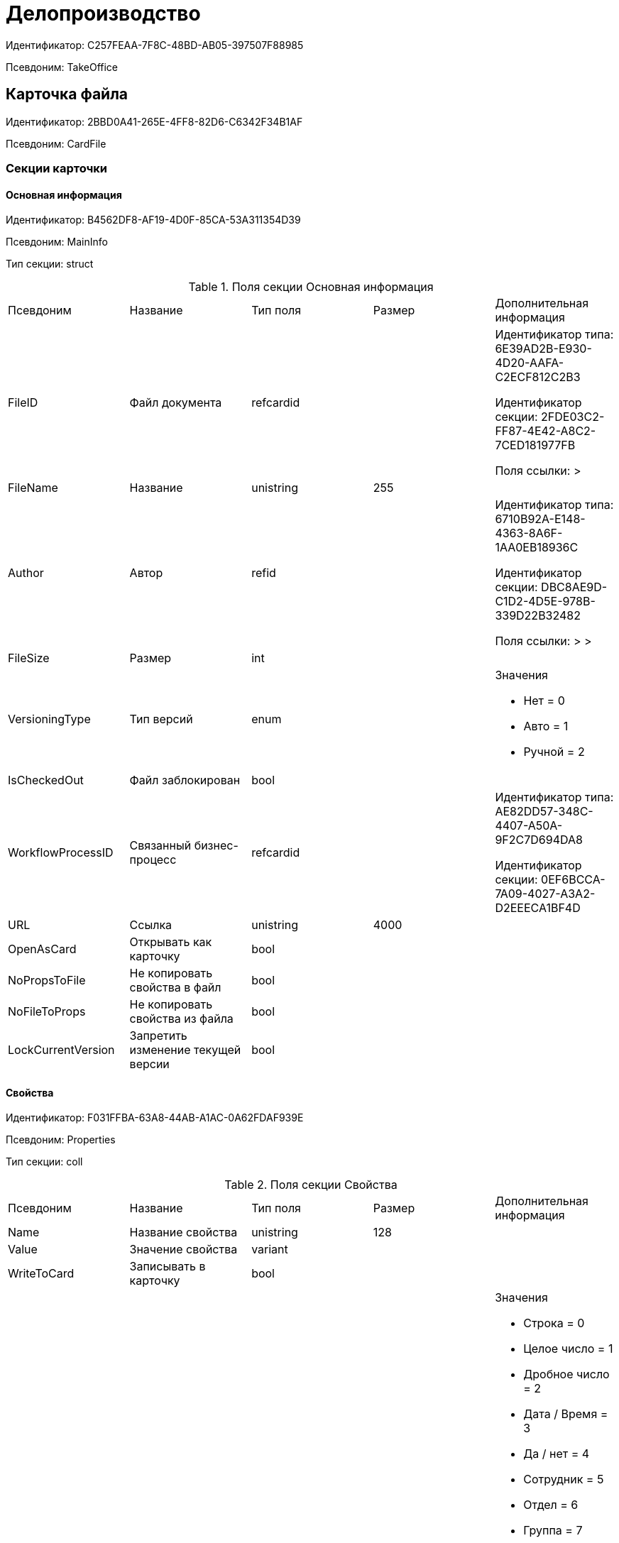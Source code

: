 = Делопроизводство

Идентификатор: C257FEAA-7F8C-48BD-AB05-397507F88985

Псевдоним: TakeOffice

== Карточка файла

Идентификатор: 2BBD0A41-265E-4FF8-82D6-C6342F34B1AF

Псевдоним: CardFile

=== Секции карточки

==== Основная информация

Идентификатор: B4562DF8-AF19-4D0F-85CA-53A311354D39

Псевдоним: MainInfo

Тип секции: struct

.Поля секции Основная информация
|===
|Псевдоним |Название |Тип поля |Размер |Дополнительная информация 
|FileID
|Файл документа
|refcardid
|
|Идентификатор типа: 6E39AD2B-E930-4D20-AAFA-C2ECF812C2B3

Идентификатор секции: 2FDE03C2-FF87-4E42-A8C2-7CED181977FB

Поля ссылки: 
 > 

|FileName
|Название
|unistring
|255
|

|Author
|Автор
|refid
|
|Идентификатор типа: 6710B92A-E148-4363-8A6F-1AA0EB18936C

Идентификатор секции: DBC8AE9D-C1D2-4D5E-978B-339D22B32482

Поля ссылки: 
 >  > 

|FileSize
|Размер
|int
|
|

|VersioningType
|Тип версий
|enum
|
a|.Значения
* Нет = 0
* Авто = 1
* Ручной = 2


|IsCheckedOut
|Файл заблокирован
|bool
|
|

|WorkflowProcessID
|Связанный бизнес-процесс
|refcardid
|
|Идентификатор типа: AE82DD57-348C-4407-A50A-9F2C7D694DA8

Идентификатор секции: 0EF6BCCA-7A09-4027-A3A2-D2EEECA1BF4D



|URL
|Ссылка
|unistring
|4000
|

|OpenAsCard
|Открывать как карточку
|bool
|
|

|NoPropsToFile
|Не копировать свойства в файл
|bool
|
|

|NoFileToProps
|Не копировать свойства из файла
|bool
|
|

|LockCurrentVersion
|Запретить изменение текущей версии
|bool
|
|

|===
==== Свойства

Идентификатор: F031FFBA-63A8-44AB-A1AC-0A62FDAF939E

Псевдоним: Properties

Тип секции: coll

.Поля секции Свойства
|===
|Псевдоним |Название |Тип поля |Размер |Дополнительная информация 
|Name
|Название свойства
|unistring
|128
|

|Value
|Значение свойства
|variant
|
|

|WriteToCard
|Записывать в карточку
|bool
|
|

|ParamType
|Тип свойства
|enum
|
a|.Значения
* Строка = 0
* Целое число = 1
* Дробное число = 2
* Дата / Время = 3
* Да / нет = 4
* Сотрудник = 5
* Отдел = 6
* Группа = 7
* Роль = 8
* Запись универсального справочника = 9
* Контрагент = 10
* Подразделение контрагента = 11
* Карточка = 12
* Вид документа = 13
* Состояние документа = 14
* Переменная шлюза = 15
* Перечисление = 16
* Дата = 17
* Время = 18
* Кнопка = 19
* Нумератор = 20
* Картинка = 21
* Папка = 22
* Тип записи универсального справочника = 23


|ItemType
|Тип записи универсального справочника
|refid
|
|Идентификатор типа: B2A438B7-8BB3-4B13-AF6E-F2F8996E148B

Идентификатор секции: 5E3ED23A-2B5E-47F2-887C-E154ACEAFB97



|DisplayValue
|Отображаемое значение
|unistring
|1900
|

|GateID
|Шлюз
|uniqueid
|
|

|VarTypeID
|Тип переменной в шлюзе
|int
|
|

|IsCollection
|Коллекция
|bool
|
|

|NumberID
|Номер
|refid
|
|Идентификатор типа: 959FF5E2-7E47-4F6F-9CF6-E1E477CD01CF

Идентификатор секции: D47F2C38-6553-4864-BAFF-0BC4D3A85290



|Image
|Картинка
|image
|
|

|TextValue
|Значение строки
|unitext
|
|

|===
==== Значения перечисления

Идентификатор: 8365B413-1100-4A79-AE14-CBE823F2F61B

Псевдоним: EnumValues

Тип секции: coll

.Поля секции Значения перечисления
|===
|Псевдоним |Название |Тип поля |Размер |Дополнительная информация 
|ValueID
|ID значения
|int
|
|

|ValueName
|Название значения
|unistring
|128
|

|===
==== Выбранные значения

Идентификатор: 768FE177-AC8D-4866-8523-3E0049146F65

Псевдоним: SelectedValues

Тип секции: coll

.Поля секции Выбранные значения
|===
|Псевдоним |Название |Тип поля |Размер |Дополнительная информация 
|SelectedValue
|Выбранное значение
|variant
|
|

|Order
|Порядок
|int
|
|

|IsResponsible
|Ответственный
|bool
|
|

|===
==== Категории

Идентификатор: 1B96CE8C-B973-4682-9E83-AEFA16110E46

Псевдоним: Categories

Тип секции: coll

.Поля секции Категории
|===
|Псевдоним |Название |Тип поля |Размер |Дополнительная информация 
|CategoryID
|Категория
|refid
|
|Идентификатор типа: 233CA964-5025-4187-80C1-F56BCC9DBD1E

Идентификатор секции: 899C1470-9ADF-4D33-8E69-9944EB44DBE7

Поля ссылки: 


|===
== Входящий документ

Идентификатор: C1FED883-08DE-420F-8FB4-C16CEFFC1630

Псевдоним: CardInc

=== Секции карточки

==== Основная информация

Идентификатор: 8C77892A-21CC-4972-AD71-A9919BCA8187

Псевдоним: MainInfo

Тип секции: struct

.Поля секции Основная информация
|===
|Псевдоним |Название |Тип поля |Размер |Дополнительная информация 
|Name
|Тема документа
|unistring
|512
|

|Type
|Вид документа
|refid
|
|Идентификатор типа: BE14D55D-92B7-4345-AD10-32588981F83D

Идентификатор секции: 49AD5A2D-17EC-46E2-A49E-C58D0BBD9C1A

Поля ссылки: 
DocType_Name

|NumberRef
|Ссылка на номер
|refid
|
|Идентификатор типа: 959FF5E2-7E47-4F6F-9CF6-E1E477CD01CF

Идентификатор секции: D47F2C38-6553-4864-BAFF-0BC4D3A85290

Поля ссылки: 


|FullNumber
|Полный номер документа
|unistring
|160
|

|FixNumber
|Номер зафиксирован
|bool
|
|

|Sender
|Отправитель
|refid
|
|Идентификатор типа: 65FF9382-17DC-4E9F-8E93-84D6D3D8FE8C

Идентификатор секции: 1A46BF0F-2D02-4AC9-8866-5ADF245921E8

Поля ссылки: 
Sender_FName > Sender_MName > Sender_LName

|Contact
|Контактное лицо
|refid
|
|Идентификатор типа: 65FF9382-17DC-4E9F-8E93-84D6D3D8FE8C

Идентификатор секции: 1A46BF0F-2D02-4AC9-8866-5ADF245921E8

Поля ссылки: 
Contact_FName > Contact_MName > Contact_LName

|Recipient
|Ответственный получатель
|refid
|
|Идентификатор типа: 6710B92A-E148-4363-8A6F-1AA0EB18936C

Идентификатор секции: DBC8AE9D-C1D2-4D5E-978B-339D22B32482

Поля ссылки: 
Recip_FName > Recip_MName > Recip_LName

|CreationDate
|Дата создания
|datetime
|
|

|RegistrationDate
|Дата регистрации
|datetime
|
|

|RegisteredBy
|Регистратор
|refid
|
|Идентификатор типа: 6710B92A-E148-4363-8A6F-1AA0EB18936C

Идентификатор секции: DBC8AE9D-C1D2-4D5E-978B-339D22B32482

Поля ссылки: 
Reg_FName > Reg_MName > Reg_LName

|OutgoingNumber
|Исходящий номер
|unistring
|80
|

|OutgoingDate
|Дата исходящего
|datetime
|
|

|DeliveryType
|Тип доставки
|refid
|
|Идентификатор типа: BE14D55D-92B7-4345-AD10-32588981F83D

Идентификатор секции: 49AD5A2D-17EC-46E2-A49E-C58D0BBD9C1A

Поля ссылки: 
DeliveryType_Name

|Digest
|Содержание
|unitext
|
|

|PageCount
|Количество листов
|int
|
|

|AttachmentPageCount
|Количество листов в приложении
|int
|
|

|FiledInFolder
|Подшит в том
|refid
|
|Идентификатор типа: 9B410616-87D2-4AED-BBB6-2718A9DA4CE8

Идентификатор секции: 1671E8BE-92CB-4744-BB7F-6616C722E06E

Поля ссылки: 
Folder_Name

|FiledInCase
|Подшит в дело
|refid
|
|Идентификатор типа: 9B410616-87D2-4AED-BBB6-2718A9DA4CE8

Идентификатор секции: 74CEC36B-5944-4E64-B27E-93CF580B8F46

Поля ссылки: 
Case_Name

|FilesID
|Список файлов
|refcardid
|
|Идентификатор типа: BFC9D190-BCD6-411A-B9F9-3160D3F68819

Идентификатор секции: 3F8270DB-3603-463C-BA59-26B89EBB6CB5



|SenderOrg
|Организация отправителя
|unistring
|1024
|

|SenderDep
|Подразделение отправителя
|unistring
|1024
|

|SenderPhone
|Телефон отправителя
|unistring
|64
|

|SenderEmail
|Е-mail отправителя
|unistring
|64
|

|SenderName
|Имя отправителя
|unistring
|128
|

|ContactName
|Имя контактного лица
|unistring
|128
|

|DocState
|Состояние документа
|refid
|
|Идентификатор типа: BE14D55D-92B7-4345-AD10-32588981F83D

Идентификатор секции: 49AD5A2D-17EC-46E2-A49E-C58D0BBD9C1A

Поля ссылки: 
StateName

|Responsible
|Ответственный исполнитель
|refid
|
|Идентификатор типа: 6710B92A-E148-4363-8A6F-1AA0EB18936C

Идентификатор секции: DBC8AE9D-C1D2-4D5E-978B-339D22B32482

Поля ссылки: 
Resp_FName > Resp_MName > Resp_LName

|RecipientDep
|Подразделение получателя
|refid
|
|Идентификатор типа: 6710B92A-E148-4363-8A6F-1AA0EB18936C

Идентификатор секции: 7473F07F-11ED-4762-9F1E-7FF10808DDD1

Поля ссылки: 
Recip_DepName

|ParentCardID
|Родительская карточка (ID)
|refcardid
|
|

|PropsAsForm
|Свойства в режиме формы
|bool
|
|

|Confidential
|Конфиденциально
|bool
|
|

|DocProperty
|Реквизит документа
|unistring
|128
|

|BarcodeNumber
|Номер штрих-кода
|string
|32
|

|ControlledBy
|Контролер
|refid
|
|Идентификатор типа: 6710B92A-E148-4363-8A6F-1AA0EB18936C

Идентификатор секции: DBC8AE9D-C1D2-4D5E-978B-339D22B32482

Поля ссылки: 
Control_FName > Control_MName > Control_LName > Control_Email

|ControlDate
|Дата контроля
|datetime
|
|

|===
==== Ссылки на карточки

Идентификатор: E0E8A2C4-FBFC-4D15-8497-074180DA08E4

Псевдоним: CardReferences

Тип секции: coll

.Поля секции Ссылки на карточки
|===
|Псевдоним |Название |Тип поля |Размер |Дополнительная информация 
|Type
|Тип ссылки
|refid
|
|Идентификатор типа: 38165FA6-FA69-4261-9EC3-675FEBB89C8B

Идентификатор секции: 5C103E40-BA13-44EF-A628-E6286DC687D6

Поля ссылки: 


|Link
|Карточка
|refcardid
|
|Поля ссылки: 


|Comments
|Комментарии
|unistring
|2048
|

|CreationDate
|Дата создания
|datetime
|
|

|CreatedBy
|Кем добавлена
|refid
|
|Идентификатор типа: 6710B92A-E148-4363-8A6F-1AA0EB18936C

Идентификатор секции: DBC8AE9D-C1D2-4D5E-978B-339D22B32482

Поля ссылки: 
Create_FName > Create_MName > Create_LName

|URL
|URL
|unistring
|512
|

|LinkDesc
|Описание
|unistring
|32
|

|FolderID
|Папка
|refid
|
|Идентификатор типа: DA86FABF-4DD7-4A86-B6FF-C58C24D12DE2

Идентификатор секции: FE27631D-EEEA-4E2E-A04C-D4351282FB55



|===
==== Свойства

Идентификатор: B822D7D1-2280-4B51-AE58-A1CF757C5672

Псевдоним: Properties

Тип секции: coll

.Поля секции Свойства
|===
|Псевдоним |Название |Тип поля |Размер |Дополнительная информация 
|Name
|Название свойства
|unistring
|128
|

|Value
|Значение свойства
|variant
|
|

|WriteToCard
|Записывать в карточку
|bool
|
|

|Order
|Порядковый номер
|int
|
|

|ParamType
|Тип свойства
|enum
|
a|.Значения
* Строка = 0
* Целое число = 1
* Дробное число = 2
* Дата / Время = 3
* Да / Нет = 4
* Сотрудник = 5
* Подразделение = 6
* Группа = 7
* Роль = 8
* Универсальное = 9
* Контрагент = 10
* Подразделение контрагента = 11
* Карточка = 12
* Вид документа = 13
* Состояние документа = 14
* Переменная шлюза = 15
* Перечисление = 16
* Дата = 17
* Время = 18
* Кнопка = 19
* Нумератор = 20
* Картинка = 21
* Папка = 22
* Тип записи универсального справочника = 23


|ItemType
|Тип записи универсального справочника
|refid
|
|Идентификатор типа: B2A438B7-8BB3-4B13-AF6E-F2F8996E148B

Идентификатор секции: 5E3ED23A-2B5E-47F2-887C-E154ACEAFB97



|ParentProp
|Родительское свойство
|refid
|
|Идентификатор типа: C1FED883-08DE-420F-8FB4-C16CEFFC1630

Идентификатор секции: B822D7D1-2280-4B51-AE58-A1CF757C5672



|ParentFieldName
|Имя родительского поля
|string
|128
|

|DisplayValue
|Отображаемое значение
|unistring
|1900
|

|ReadOnly
|Только для чтения
|bool
|
|

|CreationReadOnly
|Только для чтения при создании
|bool
|
|

|Required
|Обязательное
|bool
|
|

|GateID
|Шлюз
|uniqueid
|
|

|VarTypeID
|Тип переменной в шлюзе
|int
|
|

|Hidden
|Скрытое
|bool
|
|

|IsCollection
|Коллекция
|bool
|
|

|NumberID
|Номер
|refid
|
|Идентификатор типа: 959FF5E2-7E47-4F6F-9CF6-E1E477CD01CF

Идентификатор секции: D47F2C38-6553-4864-BAFF-0BC4D3A85290



|Image
|Картинка
|image
|
|

|TextValue
|Значение строки
|unitext
|
|

|===
==== Значения перечисления

Идентификатор: F65E5F15-F4F4-427E-8DFF-DED048EA6CA5

Псевдоним: EnumValues

Тип секции: coll

.Поля секции Значения перечисления
|===
|Псевдоним |Название |Тип поля |Размер |Дополнительная информация 
|ValueID
|ID значения
|int
|
|

|ValueName
|Название значения
|unistring
|128
|

|===
==== Выбранные значения

Идентификатор: 55EF9765-2651-4F13-A716-4606B729881C

Псевдоним: SelectedValues

Тип секции: coll

.Поля секции Выбранные значения
|===
|Псевдоним |Название |Тип поля |Размер |Дополнительная информация 
|SelectedValue
|Выбранное значение
|variant
|
|

|Order
|Порядок
|int
|
|

|IsResponsible
|Ответственный
|bool
|
|

|===
==== Категории

Идентификатор: EE1AE0B3-E9AD-42B1-BF7B-B01E74208BE9

Псевдоним: Categories

Тип секции: coll

.Поля секции Категории
|===
|Псевдоним |Название |Тип поля |Размер |Дополнительная информация 
|CategoryID
|Категория
|refid
|
|Идентификатор типа: 233CA964-5025-4187-80C1-F56BCC9DBD1E

Идентификатор секции: 899C1470-9ADF-4D33-8E69-9944EB44DBE7

Поля ссылки: 


|===
==== Задачи

Идентификатор: D06E9F35-3B3D-4A3F-8F7A-9032DD1512FD

Псевдоним: Resolutions

Тип секции: coll

.Поля секции Задачи
|===
|Псевдоним |Название |Тип поля |Размер |Дополнительная информация 
|ResolutionID
|Задача
|refcardid
|
|Идентификатор типа: 0056522E-FC72-48D2-8EBB-A60B838E36C9

Идентификатор секции: 77C70C13-881A-4534-9704-C4F6B9ACDB0A

Поля ссылки: 


|===
==== Согласования

Идентификатор: F06A18E7-582E-4896-9C0C-146025E6D9DA

Псевдоним: Approvals

Тип секции: coll

.Поля секции Согласования
|===
|Псевдоним |Название |Тип поля |Размер |Дополнительная информация 
|ApprovalID
|Согласование
|refcardid
|
|Идентификатор типа: A231269C-6126-4C1A-9758-F55FF9571EF8

Идентификатор секции: 3C2F1AC3-8D26-425F-956B-A3B0B52BAC5D

Поля ссылки: 


|===
==== Сотрудники

Идентификатор: 47C41171-9C64-450A-A3A6-102B3156AD79

Псевдоним: Employees

Тип секции: coll

.Поля секции Сотрудники
|===
|Псевдоним |Название |Тип поля |Размер |Дополнительная информация 
|Order
|Порядковый номер
|int
|
|

|EmployeeID
|Сотрудник
|refid
|
|Идентификатор типа: 6710B92A-E148-4363-8A6F-1AA0EB18936C

Идентификатор секции: DBC8AE9D-C1D2-4D5E-978B-339D22B32482

Поля ссылки: 
 >  >  > 

|Type
|Тип
|enum
|
a|.Значения
* Исполнитель = 0
* Получатель = 1
* Подписано = 2
* Согласующее лицо = 3


|IsResponsible
|Ответственный
|bool
|
|

|DepartmentID
|Подразделение
|refid
|
|Идентификатор типа: 6710B92A-E148-4363-8A6F-1AA0EB18936C

Идентификатор секции: 7473F07F-11ED-4762-9F1E-7FF10808DDD1

Поля ссылки: 
DepartmentName > DepartmentFullName

|PositionID
|Должность
|refid
|
|Идентификатор типа: 6710B92A-E148-4363-8A6F-1AA0EB18936C

Идентификатор секции: CFDFE60A-21A8-4010-84E9-9D2DF348508C

Поля ссылки: 
PositionName

|===
==== Бизнес-процессы

Идентификатор: 166FBB9A-6222-4178-A0E6-D52DD177B8A1

Псевдоним: Processes

Тип секции: coll

.Поля секции Бизнес-процессы
|===
|Псевдоним |Название |Тип поля |Размер |Дополнительная информация 
|ProcessID
|Бизнес-процесс
|refcardid
|
|Идентификатор типа: AE82DD57-348C-4407-A50A-9F2C7D694DA8

Идентификатор секции: 0EF6BCCA-7A09-4027-A3A2-D2EEECA1BF4D



|IsHardLink
|Жесткая ссылка на процесс
|bool
|
|

|ProcessFolder
|Папка процесса
|refid
|
|Идентификатор типа: DA86FABF-4DD7-4A86-B6FF-C58C24D12DE2

Идентификатор секции: FE27631D-EEEA-4E2E-A04C-D4351282FB55



|HardProcessID
|Жесткая ссылка на процесс
|refcardid
|
|Идентификатор типа: AE82DD57-348C-4407-A50A-9F2C7D694DA8

Идентификатор секции: 0EF6BCCA-7A09-4027-A3A2-D2EEECA1BF4D



|===
==== Журнал передач

Идентификатор: 54F5C319-29CC-4E95-9D11-45133A68291F

Псевдоним: TransferLog

Тип секции: coll

.Поля секции Журнал передач
|===
|Псевдоним |Название |Тип поля |Размер |Дополнительная информация 
|IsReceived
|Принято
|bool
|
|

|FromEmployee
|Инициатор действия
|refid
|
|Идентификатор типа: 6710B92A-E148-4363-8A6F-1AA0EB18936C

Идентификатор секции: DBC8AE9D-C1D2-4D5E-978B-339D22B32482

Поля ссылки: 
From_LName > From_FName > From_MName

|ToEmployee
|Сотрудник
|refid
|
|Идентификатор типа: 6710B92A-E148-4363-8A6F-1AA0EB18936C

Идентификатор секции: DBC8AE9D-C1D2-4D5E-978B-339D22B32482

Поля ссылки: 
To_LName > To_FName > To_MName

|ToDepartment
|Подразделение
|refid
|
|Идентификатор типа: 6710B92A-E148-4363-8A6F-1AA0EB18936C

Идентификатор секции: 7473F07F-11ED-4762-9F1E-7FF10808DDD1

Поля ссылки: 
To_DepName

|TransferDate
|Дата передачи
|datetime
|
|

|IsCopy
|Копия
|bool
|
|

|Comments
|Комментарии
|unistring
|2048
|

|===
== Внутренний документ

Идентификатор: 425DD1AC-8DF1-49F0-9A06-FA61381C4FEC

Псевдоним: CardOrd

=== Секции карточки

==== Основная информация

Идентификатор: B3CD26B1-1807-4A98-90DA-7969244F4E4E

Псевдоним: MainInfo

Тип секции: struct

.Поля секции Основная информация
|===
|Псевдоним |Название |Тип поля |Размер |Дополнительная информация 
|Name
|Тема документа
|unistring
|512
|

|Type
|Вид документа
|refid
|
|Идентификатор типа: BE14D55D-92B7-4345-AD10-32588981F83D

Идентификатор секции: 49AD5A2D-17EC-46E2-A49E-C58D0BBD9C1A

Поля ссылки: 
DocType_Name

|NumberRef
|Ссылка на номер
|refid
|
|Идентификатор типа: 959FF5E2-7E47-4F6F-9CF6-E1E477CD01CF

Идентификатор секции: D47F2C38-6553-4864-BAFF-0BC4D3A85290

Поля ссылки: 


|FullNumber
|Полный номер документа
|unistring
|160
|

|FixNumber
|Номер зафиксирован
|bool
|
|

|Recipient
|Автор
|refid
|
|Идентификатор типа: 6710B92A-E148-4363-8A6F-1AA0EB18936C

Идентификатор секции: DBC8AE9D-C1D2-4D5E-978B-339D22B32482

Поля ссылки: 
Recip_FName > Recip_MName > Recip_LName

|CreationDate
|Дата создания
|datetime
|
|

|RegistrationDate
|Дата регистрации
|datetime
|
|

|RegisteredBy
|Регистратор
|refid
|
|Идентификатор типа: 6710B92A-E148-4363-8A6F-1AA0EB18936C

Идентификатор секции: DBC8AE9D-C1D2-4D5E-978B-339D22B32482

Поля ссылки: 
Reg_FName > Reg_MName > Reg_LName

|Digest
|Содержание
|unitext
|
|

|PageCount
|Количество листов
|int
|
|

|AttachmentPageCount
|Количество листов в приложении
|int
|
|

|FiledInFolder
|Подшит в том
|refid
|
|Идентификатор типа: 9B410616-87D2-4AED-BBB6-2718A9DA4CE8

Идентификатор секции: 1671E8BE-92CB-4744-BB7F-6616C722E06E

Поля ссылки: 
Folder_Name

|FiledInCase
|Подшит в дело
|refid
|
|Идентификатор типа: 9B410616-87D2-4AED-BBB6-2718A9DA4CE8

Идентификатор секции: 74CEC36B-5944-4E64-B27E-93CF580B8F46

Поля ссылки: 
Case_Name

|FilesID
|Список файлов
|refcardid
|
|Идентификатор типа: BFC9D190-BCD6-411A-B9F9-3160D3F68819

Идентификатор секции: 3F8270DB-3603-463C-BA59-26B89EBB6CB5



|DocState
|Состояние документа
|refid
|
|Идентификатор типа: BE14D55D-92B7-4345-AD10-32588981F83D

Идентификатор секции: 49AD5A2D-17EC-46E2-A49E-C58D0BBD9C1A

Поля ссылки: 
StateName

|Responsible
|Ответственный исполнитель
|refid
|
|Идентификатор типа: 6710B92A-E148-4363-8A6F-1AA0EB18936C

Идентификатор секции: DBC8AE9D-C1D2-4D5E-978B-339D22B32482

Поля ссылки: 
Resp_FName > Resp_MName > Resp_LName

|RecipientDep
|Подразделение автора
|refid
|
|Идентификатор типа: 6710B92A-E148-4363-8A6F-1AA0EB18936C

Идентификатор секции: 7473F07F-11ED-4762-9F1E-7FF10808DDD1

Поля ссылки: 
Recip_DepName > Recip_DepFullName

|ResponsibleDep
|Подразделение ответственного
|refid
|
|Идентификатор типа: 6710B92A-E148-4363-8A6F-1AA0EB18936C

Идентификатор секции: 7473F07F-11ED-4762-9F1E-7FF10808DDD1

Поля ссылки: 
Resp_DepName > Resp_DepFullName

|RecipientPosition
|Должность автора
|refid
|
|Идентификатор типа: 6710B92A-E148-4363-8A6F-1AA0EB18936C

Идентификатор секции: CFDFE60A-21A8-4010-84E9-9D2DF348508C

Поля ссылки: 
Recip_Position

|ResponsiblePosition
|Должность ответственного
|refid
|
|Идентификатор типа: 6710B92A-E148-4363-8A6F-1AA0EB18936C

Идентификатор секции: CFDFE60A-21A8-4010-84E9-9D2DF348508C

Поля ссылки: 
Resp_Position

|ParentCardID
|Родительская карточка (ID)
|refcardid
|
|

|PropsAsForm
|Свойства в режиме формы
|bool
|
|

|Confidential
|Конфиденциально
|bool
|
|

|DocProperty
|Реквизит документа
|unistring
|128
|

|BarcodeNumber
|Номер штрих-кода
|string
|32
|

|RespRecipient
|Ответственный получатель
|refid
|
|Идентификатор типа: 6710B92A-E148-4363-8A6F-1AA0EB18936C

Идентификатор секции: DBC8AE9D-C1D2-4D5E-978B-339D22B32482



|ControlledBy
|Контролер
|refid
|
|Идентификатор типа: 6710B92A-E148-4363-8A6F-1AA0EB18936C

Идентификатор секции: DBC8AE9D-C1D2-4D5E-978B-339D22B32482

Поля ссылки: 
Control_FName > Control_MName > Control_LName > Control_Email

|ControlDate
|Дата контроля
|datetime
|
|

|===
==== Ссылки на карточки

Идентификатор: 7EF9FFB7-2E6D-416B-8145-F1713D77CD2B

Псевдоним: CardReferences

Тип секции: coll

.Поля секции Ссылки на карточки
|===
|Псевдоним |Название |Тип поля |Размер |Дополнительная информация 
|Type
|Тип ссылки
|refid
|
|Идентификатор типа: 38165FA6-FA69-4261-9EC3-675FEBB89C8B

Идентификатор секции: 5C103E40-BA13-44EF-A628-E6286DC687D6

Поля ссылки: 


|Link
|Карточка
|refcardid
|
|Поля ссылки: 


|Comments
|Комментарии
|unistring
|2048
|

|CreationDate
|Дата создания
|datetime
|
|

|CreatedBy
|Кем добавлена
|refid
|
|Идентификатор типа: 6710B92A-E148-4363-8A6F-1AA0EB18936C

Идентификатор секции: DBC8AE9D-C1D2-4D5E-978B-339D22B32482

Поля ссылки: 
Create_FName > Create_MName > Create_LName

|URL
|URL
|unistring
|512
|

|LinkDesc
|Описание
|unistring
|32
|

|FolderID
|Папка
|refid
|
|Идентификатор типа: DA86FABF-4DD7-4A86-B6FF-C58C24D12DE2

Идентификатор секции: FE27631D-EEEA-4E2E-A04C-D4351282FB55



|===
==== Свойства

Идентификатор: 5B6B407E-3D72-49E7-97D9-8E1E028C7274

Псевдоним: Properties

Тип секции: coll

.Поля секции Свойства
|===
|Псевдоним |Название |Тип поля |Размер |Дополнительная информация 
|Name
|Название свойства
|unistring
|128
|

|Value
|Значение свойства
|variant
|
|

|WriteToCard
|Записывать в карточку
|bool
|
|

|Order
|Порядковый номер
|int
|
|

|ParamType
|Тип свойства
|enum
|
a|.Значения
* Строка = 0
* Целое число = 1
* Дробное число = 2
* Дата / Время = 3
* Да / Нет = 4
* Сотрудник = 5
* Подразделение = 6
* Группа = 7
* Роль = 8
* Универсальное = 9
* Контрагент = 10
* Подразделение контрагента = 11
* Карточка = 12
* Вид документа = 13
* Состояние документа = 14
* Переменная шлюза = 15
* Перечисление = 16
* Дата = 17
* Время = 18
* Кнопка = 19
* Нумератор = 20
* Картинка = 21
* Папка = 22
* Тип записи универсального справочника = 23


|ItemType
|Тип записи универсального справочника
|refid
|
|Идентификатор типа: B2A438B7-8BB3-4B13-AF6E-F2F8996E148B

Идентификатор секции: 5E3ED23A-2B5E-47F2-887C-E154ACEAFB97



|ParentProp
|Родительское свойство
|refid
|
|Идентификатор типа: 425DD1AC-8DF1-49F0-9A06-FA61381C4FEC

Идентификатор секции: 5B6B407E-3D72-49E7-97D9-8E1E028C7274



|ParentFieldName
|Имя родительского поля
|string
|128
|

|DisplayValue
|Отображаемое значение
|unistring
|1900
|

|ReadOnly
|Только для чтения
|bool
|
|

|CreationReadOnly
|Только для чтения при создании
|bool
|
|

|Required
|Обязательное
|bool
|
|

|GateID
|Шлюз
|uniqueid
|
|

|VarTypeID
|Тип переменной в шлюзе
|int
|
|

|Hidden
|Скрытое
|bool
|
|

|IsCollection
|Коллекция
|bool
|
|

|NumberID
|Номер
|refid
|
|Идентификатор типа: 959FF5E2-7E47-4F6F-9CF6-E1E477CD01CF

Идентификатор секции: D47F2C38-6553-4864-BAFF-0BC4D3A85290



|Image
|Картинка
|image
|
|

|TextValue
|Значение строки
|unitext
|
|

|===
==== Значения перечисления

Идентификатор: 274DF6E3-C0C1-46E9-A623-004D9D51760C

Псевдоним: EnumValues

Тип секции: coll

.Поля секции Значения перечисления
|===
|Псевдоним |Название |Тип поля |Размер |Дополнительная информация 
|ValueID
|ID значения
|int
|
|

|ValueName
|Название значения
|unistring
|128
|

|===
==== Выбранные значения

Идентификатор: E6F5105F-8BD8-4500-9780-60D7C1402DDB

Псевдоним: SelectedValues

Тип секции: coll

.Поля секции Выбранные значения
|===
|Псевдоним |Название |Тип поля |Размер |Дополнительная информация 
|SelectedValue
|Выбранное значение
|variant
|
|

|Order
|Порядок
|int
|
|

|IsResponsible
|Ответственный
|bool
|
|

|===
==== Категории

Идентификатор: BDE9E801-9FB5-4D5C-B604-19F7A73448C1

Псевдоним: Categories

Тип секции: coll

.Поля секции Категории
|===
|Псевдоним |Название |Тип поля |Размер |Дополнительная информация 
|CategoryID
|Категория
|refid
|
|Идентификатор типа: 233CA964-5025-4187-80C1-F56BCC9DBD1E

Идентификатор секции: 899C1470-9ADF-4D33-8E69-9944EB44DBE7

Поля ссылки: 


|===
==== Задачи

Идентификатор: ACD7353C-AA4F-41A9-8AB7-111B3B111500

Псевдоним: Resolutions

Тип секции: coll

.Поля секции Задачи
|===
|Псевдоним |Название |Тип поля |Размер |Дополнительная информация 
|ResolutionID
|Задача
|refcardid
|
|Идентификатор типа: 0056522E-FC72-48D2-8EBB-A60B838E36C9

Идентификатор секции: 77C70C13-881A-4534-9704-C4F6B9ACDB0A



|===
==== Согласования

Идентификатор: 1BA7763E-186C-4D7B-AF80-8E9E8CD7D0BD

Псевдоним: Approvals

Тип секции: coll

.Поля секции Согласования
|===
|Псевдоним |Название |Тип поля |Размер |Дополнительная информация 
|ApprovalID
|Согласование
|refcardid
|
|Идентификатор типа: A231269C-6126-4C1A-9758-F55FF9571EF8

Идентификатор секции: 3C2F1AC3-8D26-425F-956B-A3B0B52BAC5D



|===
==== Сотрудники

Идентификатор: A3DAF310-A7AE-457C-9964-E592BC63FAD6

Псевдоним: Employees

Тип секции: coll

.Поля секции Сотрудники
|===
|Псевдоним |Название |Тип поля |Размер |Дополнительная информация 
|Order
|Порядковый номер
|int
|
|

|EmployeeID
|Сотрудник
|refid
|
|Идентификатор типа: 6710B92A-E148-4363-8A6F-1AA0EB18936C

Идентификатор секции: DBC8AE9D-C1D2-4D5E-978B-339D22B32482

Поля ссылки: 
 >  >  > 

|Type
|Тип
|enum
|
a|.Значения
* Исполнитель = 0
* Получатель = 1
* Подписано = 2
* Согласующее лицо = 3


|IsResponsible
|Ответственный
|bool
|
|

|DepartmentID
|Подразделение
|refid
|
|Идентификатор типа: 6710B92A-E148-4363-8A6F-1AA0EB18936C

Идентификатор секции: 7473F07F-11ED-4762-9F1E-7FF10808DDD1

Поля ссылки: 
DepartmentName > DepartmentFullName

|PositionID
|Должность
|refid
|
|Идентификатор типа: 6710B92A-E148-4363-8A6F-1AA0EB18936C

Идентификатор секции: CFDFE60A-21A8-4010-84E9-9D2DF348508C

Поля ссылки: 
PositionName

|===
==== Бизнес-процессы

Идентификатор: CAAA3E6D-C77F-41BB-9073-C92896730096

Псевдоним: Processes

Тип секции: coll

.Поля секции Бизнес-процессы
|===
|Псевдоним |Название |Тип поля |Размер |Дополнительная информация 
|ProcessID
|Бизнес-процесс
|refcardid
|
|Идентификатор типа: AE82DD57-348C-4407-A50A-9F2C7D694DA8

Идентификатор секции: 0EF6BCCA-7A09-4027-A3A2-D2EEECA1BF4D



|IsHardLink
|Жесткая ссылка на процесс
|bool
|
|

|ProcessFolder
|Папка процесса
|refid
|
|Идентификатор типа: DA86FABF-4DD7-4A86-B6FF-C58C24D12DE2

Идентификатор секции: FE27631D-EEEA-4E2E-A04C-D4351282FB55



|HardProcessID
|Жесткая ссылка на процесс
|refcardid
|
|Идентификатор типа: AE82DD57-348C-4407-A50A-9F2C7D694DA8

Идентификатор секции: 0EF6BCCA-7A09-4027-A3A2-D2EEECA1BF4D



|===
==== Журнал передач

Идентификатор: 55B1B2F2-B5B6-4150-A555-FA605A1288B7

Псевдоним: TransferLog

Тип секции: coll

.Поля секции Журнал передач
|===
|Псевдоним |Название |Тип поля |Размер |Дополнительная информация 
|IsReceived
|Принято
|bool
|
|

|FromEmployee
|Инициатор действия
|refid
|
|Идентификатор типа: 6710B92A-E148-4363-8A6F-1AA0EB18936C

Идентификатор секции: DBC8AE9D-C1D2-4D5E-978B-339D22B32482

Поля ссылки: 
From_LName > From_FName > From_MName

|ToEmployee
|Сотрудник
|refid
|
|Идентификатор типа: 6710B92A-E148-4363-8A6F-1AA0EB18936C

Идентификатор секции: DBC8AE9D-C1D2-4D5E-978B-339D22B32482

Поля ссылки: 
To_LName > To_FName > To_MName

|ToDepartment
|Подразделение
|refid
|
|Идентификатор типа: 6710B92A-E148-4363-8A6F-1AA0EB18936C

Идентификатор секции: 7473F07F-11ED-4762-9F1E-7FF10808DDD1

Поля ссылки: 
To_DepName

|TransferDate
|Дата передачи
|datetime
|
|

|IsCopy
|Копия
|bool
|
|

|Comments
|Комментарии
|unistring
|2048
|

|===
== Исходящий документ

Идентификатор: FA0C389E-1095-4BC1-BEDC-793463742571

Псевдоним: CardOut

=== Секции карточки

==== Основная информация

Идентификатор: 22AF5254-B1B0-4DB0-9DF0-7FA7E199E693

Псевдоним: MainInfo

Тип секции: struct

.Поля секции Основная информация
|===
|Псевдоним |Название |Тип поля |Размер |Дополнительная информация 
|Name
|Тема документа
|unistring
|512
|

|Type
|Вид документа
|refid
|
|Идентификатор типа: BE14D55D-92B7-4345-AD10-32588981F83D

Идентификатор секции: 49AD5A2D-17EC-46E2-A49E-C58D0BBD9C1A

Поля ссылки: 
DocType_Name

|NumberRef
|Ссылка на номер
|refid
|
|Идентификатор типа: 959FF5E2-7E47-4F6F-9CF6-E1E477CD01CF

Идентификатор секции: D47F2C38-6553-4864-BAFF-0BC4D3A85290

Поля ссылки: 


|FullNumber
|Полный номер документа
|unistring
|160
|

|FixNumber
|Номер зафиксирован
|bool
|
|

|Sender
|Отправитель
|refid
|
|Идентификатор типа: 6710B92A-E148-4363-8A6F-1AA0EB18936C

Идентификатор секции: DBC8AE9D-C1D2-4D5E-978B-339D22B32482

Поля ссылки: 
Sender_FName > Sender_LName > Sender_MName

|CreationDate
|Дата создания
|datetime
|
|

|RegistrationDate
|Дата регистрации
|datetime
|
|

|RegisteredBy
|Регистратор
|refid
|
|Идентификатор типа: 6710B92A-E148-4363-8A6F-1AA0EB18936C

Идентификатор секции: DBC8AE9D-C1D2-4D5E-978B-339D22B32482

Поля ссылки: 
Reg_FName > Reg_LName > Reg_MName

|DeliveryType
|Тип доставки
|refid
|
|Идентификатор типа: BE14D55D-92B7-4345-AD10-32588981F83D

Идентификатор секции: 49AD5A2D-17EC-46E2-A49E-C58D0BBD9C1A

Поля ссылки: 
DeliveryType_Name

|Digest
|Содержание
|unitext
|
|

|PageCount
|Количество листов
|int
|
|

|AttachmentPageCount
|Количество листов в приложении
|int
|
|

|FiledInFolder
|Подшит в том
|refid
|
|Идентификатор типа: 9B410616-87D2-4AED-BBB6-2718A9DA4CE8

Идентификатор секции: 1671E8BE-92CB-4744-BB7F-6616C722E06E

Поля ссылки: 
Folder_Name

|FiledInCase
|Подшит в дело
|refid
|
|Идентификатор типа: 9B410616-87D2-4AED-BBB6-2718A9DA4CE8

Идентификатор секции: 74CEC36B-5944-4E64-B27E-93CF580B8F46

Поля ссылки: 
Case_Name

|IsSent
|Отправлен
|bool
|
|

|FilesID
|Список файлов
|refcardid
|
|Идентификатор типа: BFC9D190-BCD6-411A-B9F9-3160D3F68819

Идентификатор секции: 3F8270DB-3603-463C-BA59-26B89EBB6CB5



|DocState
|Состояние документа
|refid
|
|Идентификатор типа: BE14D55D-92B7-4345-AD10-32588981F83D

Идентификатор секции: 49AD5A2D-17EC-46E2-A49E-C58D0BBD9C1A

Поля ссылки: 
StateName

|Responsible
|Ответственный исполнитель
|refid
|
|Идентификатор типа: 6710B92A-E148-4363-8A6F-1AA0EB18936C

Идентификатор секции: DBC8AE9D-C1D2-4D5E-978B-339D22B32482

Поля ссылки: 
Resp_FName > Resp_MName > Resp_LName

|SenderDep
|Подразделение отправителя
|refid
|
|Идентификатор типа: 6710B92A-E148-4363-8A6F-1AA0EB18936C

Идентификатор секции: 7473F07F-11ED-4762-9F1E-7FF10808DDD1

Поля ссылки: 
Sender_DepName

|ParentCardID
|Родительская карточка (ID)
|refcardid
|
|

|PropsAsForm
|Свойства в режиме формы
|bool
|
|

|Confidential
|Конфиденциально
|bool
|
|

|DocProperty
|Реквизит документа
|unistring
|128
|

|BarcodeNumber
|Номер штрих-кода
|string
|32
|

|NotCopyIncNumber
|Не копировать входящий номер
|bool
|
|

|ControlledBy
|Контролер
|refid
|
|Идентификатор типа: 6710B92A-E148-4363-8A6F-1AA0EB18936C

Идентификатор секции: DBC8AE9D-C1D2-4D5E-978B-339D22B32482

Поля ссылки: 
Control_FName > Control_MName > Control_LName > Control_Email

|ControlDate
|Дата контроля
|datetime
|
|

|===
==== Ссылки на карточки

Идентификатор: B78BFEFD-DD50-410F-966F-31FB27BC3904

Псевдоним: CardReferences

Тип секции: coll

.Поля секции Ссылки на карточки
|===
|Псевдоним |Название |Тип поля |Размер |Дополнительная информация 
|Type
|Тип ссылки
|refid
|
|Идентификатор типа: 38165FA6-FA69-4261-9EC3-675FEBB89C8B

Идентификатор секции: 5C103E40-BA13-44EF-A628-E6286DC687D6

Поля ссылки: 


|Link
|Карточка
|refcardid
|
|Поля ссылки: 


|Comments
|Комментарии
|unistring
|2048
|

|CreationDate
|Дата создания
|datetime
|
|

|CreatedBy
|Кем добавлена
|refid
|
|Идентификатор типа: 6710B92A-E148-4363-8A6F-1AA0EB18936C

Идентификатор секции: DBC8AE9D-C1D2-4D5E-978B-339D22B32482

Поля ссылки: 
Create_FName > Create_MName > Create_LName

|URL
|URL
|unistring
|512
|

|LinkDesc
|Описание
|unistring
|32
|

|FolderID
|Папка
|refid
|
|Идентификатор типа: DA86FABF-4DD7-4A86-B6FF-C58C24D12DE2

Идентификатор секции: FE27631D-EEEA-4E2E-A04C-D4351282FB55



|===
==== Свойства

Идентификатор: 13A6A514-DC45-4078-AD02-66A79F896E68

Псевдоним: Properties

Тип секции: coll

.Поля секции Свойства
|===
|Псевдоним |Название |Тип поля |Размер |Дополнительная информация 
|Name
|Название свойства
|unistring
|128
|

|Value
|Значение свойства
|variant
|
|

|WriteToCard
|Записывать в карточку
|bool
|
|

|Order
|Порядковый номер
|int
|
|

|ParamType
|Тип свойства
|enum
|
a|.Значения
* Строка = 0
* Целое число = 1
* Дробное число = 2
* Дата / Время = 3
* Да / Нет = 4
* Сотрудник = 5
* Подразделение = 6
* Группа = 7
* Роль = 8
* Универсальное = 9
* Контрагент = 10
* Подразделение контрагента = 11
* Карточка = 12
* Вид документа = 13
* Состояние документа = 14
* Переменная шлюза = 15
* Перечисление = 16
* Дата = 17
* Время = 18
* Кнопка = 19
* Нумератор = 20
* Картинка = 21
* Папка = 22
* Тип записи универсального справочника = 23


|ItemType
|Тип записи универсального справочника
|refid
|
|Идентификатор типа: B2A438B7-8BB3-4B13-AF6E-F2F8996E148B

Идентификатор секции: 5E3ED23A-2B5E-47F2-887C-E154ACEAFB97



|ParentProp
|Родительское свойство
|refid
|
|Идентификатор типа: FA0C389E-1095-4BC1-BEDC-793463742571

Идентификатор секции: 13A6A514-DC45-4078-AD02-66A79F896E68



|ParentFieldName
|Имя родительского поля
|string
|128
|

|DisplayValue
|Отображаемое значение
|unistring
|1900
|

|ReadOnly
|Только для чтения
|bool
|
|

|CreationReadOnly
|Только для чтения при создании
|bool
|
|

|Required
|Обязательное
|bool
|
|

|GateID
|Шлюз
|uniqueid
|
|

|VarTypeID
|Тип переменной в шлюзе
|int
|
|

|Hidden
|Скрытое
|bool
|
|

|IsCollection
|Коллекция
|bool
|
|

|NumberID
|Номер
|refid
|
|Идентификатор типа: 959FF5E2-7E47-4F6F-9CF6-E1E477CD01CF

Идентификатор секции: D47F2C38-6553-4864-BAFF-0BC4D3A85290



|Image
|Картинка
|image
|
|

|TextValue
|Значение строки
|unitext
|
|

|===
==== Значения перечисления

Идентификатор: 8E9A0E3B-1671-44A7-9C4E-BAD6E43C4245

Псевдоним: EnumValues

Тип секции: coll

.Поля секции Значения перечисления
|===
|Псевдоним |Название |Тип поля |Размер |Дополнительная информация 
|ValueID
|ID значения
|int
|
|

|ValueName
|Название значения
|unistring
|128
|

|===
==== Выбранные значения

Идентификатор: 87768413-16A0-48D5-B7F8-BBA4AE65776F

Псевдоним: SelectedValues

Тип секции: coll

.Поля секции Выбранные значения
|===
|Псевдоним |Название |Тип поля |Размер |Дополнительная информация 
|SelectedValue
|Выбранное значение
|variant
|
|

|Order
|Порядок
|int
|
|

|IsResponsible
|Ответственный
|bool
|
|

|===
==== Категории

Идентификатор: 760CFC1E-F033-4FA2-A364-B3CE538161D9

Псевдоним: Categories

Тип секции: coll

.Поля секции Категории
|===
|Псевдоним |Название |Тип поля |Размер |Дополнительная информация 
|CategoryID
|Категория
|refid
|
|Идентификатор типа: 233CA964-5025-4187-80C1-F56BCC9DBD1E

Идентификатор секции: 899C1470-9ADF-4D33-8E69-9944EB44DBE7

Поля ссылки: 


|===
==== Задачи

Идентификатор: BC6B1152-E152-4A49-BCC0-24756C8108AB

Псевдоним: Resolutions

Тип секции: coll

.Поля секции Задачи
|===
|Псевдоним |Название |Тип поля |Размер |Дополнительная информация 
|ResolutionID
|Задача
|refcardid
|
|Идентификатор типа: 0056522E-FC72-48D2-8EBB-A60B838E36C9

Идентификатор секции: 77C70C13-881A-4534-9704-C4F6B9ACDB0A



|===
==== Согласования

Идентификатор: 38AEC979-B295-42E5-851A-7F839B7CDA66

Псевдоним: Approvals

Тип секции: coll

.Поля секции Согласования
|===
|Псевдоним |Название |Тип поля |Размер |Дополнительная информация 
|ApprovalID
|Согласование
|refcardid
|
|Идентификатор типа: A231269C-6126-4C1A-9758-F55FF9571EF8

Идентификатор секции: 3C2F1AC3-8D26-425F-956B-A3B0B52BAC5D



|===
==== Сотрудники

Идентификатор: C11DD518-2350-4367-B310-5F6E384F2920

Псевдоним: Employees

Тип секции: coll

.Поля секции Сотрудники
|===
|Псевдоним |Название |Тип поля |Размер |Дополнительная информация 
|Order
|Порядковый номер
|int
|
|

|EmployeeID
|Сотрудник
|refid
|
|Идентификатор типа: 6710B92A-E148-4363-8A6F-1AA0EB18936C

Идентификатор секции: DBC8AE9D-C1D2-4D5E-978B-339D22B32482

Поля ссылки: 
 >  >  > 

|Type
|Тип
|enum
|
a|.Значения
* Исполнитель = 0
* Получатель = 1
* Подписано = 2
* Согласующее лицо = 3


|IsResponsible
|Ответственный
|bool
|
|

|DepartmentID
|Подразделение
|refid
|
|Идентификатор типа: 6710B92A-E148-4363-8A6F-1AA0EB18936C

Идентификатор секции: 7473F07F-11ED-4762-9F1E-7FF10808DDD1

Поля ссылки: 
DepartmentName > DepartmentFullName

|PositionID
|Должность
|refid
|
|Идентификатор типа: 6710B92A-E148-4363-8A6F-1AA0EB18936C

Идентификатор секции: CFDFE60A-21A8-4010-84E9-9D2DF348508C

Поля ссылки: 
PositionName

|===
==== Бизнес-процессы

Идентификатор: 14D184A3-C02F-405D-B9F9-DECF14434591

Псевдоним: Processes

Тип секции: coll

.Поля секции Бизнес-процессы
|===
|Псевдоним |Название |Тип поля |Размер |Дополнительная информация 
|ProcessID
|Бизнес-процесс
|refcardid
|
|Идентификатор типа: AE82DD57-348C-4407-A50A-9F2C7D694DA8

Идентификатор секции: 0EF6BCCA-7A09-4027-A3A2-D2EEECA1BF4D



|IsHardLink
|Жесткая ссылка на процесс
|bool
|
|

|ProcessFolder
|Папка процесса
|refid
|
|Идентификатор типа: DA86FABF-4DD7-4A86-B6FF-C58C24D12DE2

Идентификатор секции: FE27631D-EEEA-4E2E-A04C-D4351282FB55



|HardProcessID
|Жесткая ссылка на процесс
|refcardid
|
|Идентификатор типа: AE82DD57-348C-4407-A50A-9F2C7D694DA8

Идентификатор секции: 0EF6BCCA-7A09-4027-A3A2-D2EEECA1BF4D



|===
==== Получатели

Идентификатор: 367A6B04-4D4E-4F49-BD0D-3857E9D7FA07

Псевдоним: Recipients

Тип секции: coll

.Поля секции Получатели
|===
|Псевдоним |Название |Тип поля |Размер |Дополнительная информация 
|Recipient
|Получатель
|refid
|
|Идентификатор типа: 65FF9382-17DC-4E9F-8E93-84D6D3D8FE8C

Идентификатор секции: 1A46BF0F-2D02-4AC9-8866-5ADF245921E8

Поля ссылки: 
Recip_FName > Recip_LName > Recip_MName

|RecipientOrgID
|Организация получателя
|refid
|
|Идентификатор типа: 65FF9382-17DC-4E9F-8E93-84D6D3D8FE8C

Идентификатор секции: C78ABDED-DB1C-4217-AE0D-51A400546923

Поля ссылки: 
Org_FullName

|RecipientDepID
|Подразделение получателя
|refid
|
|Идентификатор типа: 65FF9382-17DC-4E9F-8E93-84D6D3D8FE8C

Идентификатор секции: C78ABDED-DB1C-4217-AE0D-51A400546923

Поля ссылки: 
Dep_FullName

|RecipientOrg
|Название организации получателя
|unistring
|1024
|

|RecipientDep
|Название подразделения получателя
|unistring
|1024
|

|RecipientPhone
|Телефон получателя
|unistring
|64
|

|RecipientEmail
|Е-mail получателя
|unistring
|64
|

|RecipientName
|Имя получателя
|unistring
|128
|

|RecipientAddress
|Адрес
|unistring
|1280
|

|IncomingNumber
|Входящий номер
|unistring
|80
|

|===
==== Журнал передач

Идентификатор: 98A5F79E-1967-4B5E-ABDB-E1ABBF88CC66

Псевдоним: TransferLog

Тип секции: coll

.Поля секции Журнал передач
|===
|Псевдоним |Название |Тип поля |Размер |Дополнительная информация 
|IsReceived
|Принято
|bool
|
|

|FromEmployee
|Инициатор действия
|refid
|
|Идентификатор типа: 6710B92A-E148-4363-8A6F-1AA0EB18936C

Идентификатор секции: DBC8AE9D-C1D2-4D5E-978B-339D22B32482

Поля ссылки: 
From_LName > From_FName > From_MName

|ToEmployee
|Сотрудник
|refid
|
|Идентификатор типа: 6710B92A-E148-4363-8A6F-1AA0EB18936C

Идентификатор секции: DBC8AE9D-C1D2-4D5E-978B-339D22B32482

Поля ссылки: 
To_LName > To_FName > To_MName

|ToDepartment
|Подразделение
|refid
|
|Идентификатор типа: 6710B92A-E148-4363-8A6F-1AA0EB18936C

Идентификатор секции: 7473F07F-11ED-4762-9F1E-7FF10808DDD1

Поля ссылки: 
To_DepName

|TransferDate
|Дата передачи
|datetime
|
|

|IsCopy
|Копия
|bool
|
|

|Comments
|Комментарии
|unistring
|2048
|

|===
== Список файлов

Идентификатор: BFC9D190-BCD6-411A-B9F9-3160D3F68819

Псевдоним: FileList

=== Секции карточки

==== Ссылки на файлы

Идентификатор: E962AC85-0F53-4439-A1CD-171E46C3EF91

Псевдоним: FileReferences

Тип секции: coll

.Поля секции Ссылки на файлы
|===
|Псевдоним |Название |Тип поля |Размер |Дополнительная информация 
|CardFileID
|Карточка файла
|refcardid
|
|Идентификатор типа: 2BBD0A41-265E-4FF8-82D6-C6342F34B1AF

Идентификатор секции: B4562DF8-AF19-4D0F-85CA-53A311354D39

Поля ссылки: 
 >  >  >  > 

|CanModify
|Разрешено изменение
|bool
|
|

|CanCheckout
|Разрешено блокирование
|bool
|
|

|CanDelete
|Разрешено удаление
|bool
|
|

|CommentRequired
|Необходим комментарий
|bool
|
|

|ResultFolder
|Папка результирующего документа
|refid
|
|Идентификатор типа: DA86FABF-4DD7-4A86-B6FF-C58C24D12DE2

Идентификатор секции: FE27631D-EEEA-4E2E-A04C-D4351282FB55



|FieldsToFile
|Копировать поля в свойства файла
|bool
|
|

|FileToFields
|Копировать свойства файла в поля
|bool
|
|

|IsNew
|Новый файл
|bool
|
|

|IsDeleted
|Файл удален
|bool
|
|

|OpenFileWithCard
|Открывать файл
|bool
|
|

|===
==== Основная информация

Идентификатор: 3F8270DB-3603-463C-BA59-26B89EBB6CB5

Псевдоним: MainInfo

Тип секции: struct

.Поля секции Основная информация
|===
|Псевдоним |Название |Тип поля |Размер |Дополнительная информация 
|Count
|Количество файлов
|int
|
|

|===
== Справочник номенклатуры дел

Идентификатор: 9B410616-87D2-4AED-BBB6-2718A9DA4CE8

Псевдоним: RefCases

=== Секции карточки

==== Дела

Идентификатор: 74CEC36B-5944-4E64-B27E-93CF580B8F46

Псевдоним: Cases

Тип секции: tree

.Поля секции Дела
|===
|Псевдоним |Название |Тип поля |Размер |Дополнительная информация 
|Name
|Название дела
|unistring
|256
|

|CreationDate
|Дата создания
|datetime
|
|

|VolumeCount
|Количество томов
|int
|
|

|Location
|Расположение
|unistring
|128
|

|StoreLife
|Срок хранения
|int
|
|

|Index
|Индекс
|unistring
|64
|

|Comment
|Комментарий
|unistring
|1024
|

|SyncTag
|Поле синхронизации
|unistring
|256
|

|NotAvailable
|Не показывать при выборе
|bool
|
|

|StorePermanent
|Хранить постоянно
|bool
|
|

|DisplayString
|Строка отображения
|unistring
|1024
|

|StoreFrom
|Хранить с
|datetime
|
|

|StoreTo
|Хранить по
|datetime
|
|

|StoreRemarks
|Примечания по сроку хранения
|unistring
|32
|

|===
==== Тома

Идентификатор: 1671E8BE-92CB-4744-BB7F-6616C722E06E

Псевдоним: Folders

Тип секции: coll

.Поля секции Тома
|===
|Псевдоним |Название |Тип поля |Размер |Дополнительная информация 
|Name
|Название тома
|unistring
|256
|

|SyncTag
|Поле синхронизации
|unistring
|256
|

|NotAvailable
|Не используется
|bool
|
|

|Comment
|Комментарий
|unistring
|1024
|

|Status
|Статус
|refid
|
|Идентификатор типа: 9B410616-87D2-4AED-BBB6-2718A9DA4CE8

Идентификатор секции: 768C1F87-925C-40E2-9695-3A6498412C25



|===
==== Формат отображения дела

Идентификатор: AF39C1E3-3619-4954-A7DC-0D93A4517E2C

Псевдоним: CaseFormat

Тип секции: coll

.Поля секции Формат отображения дела
|===
|Псевдоним |Название |Тип поля |Размер |Дополнительная информация 
|Order
|Порядок
|int
|
|

|FieldName
|Поле
|unistring
|128
|

|FirstLetterOnly
|Только первый символ
|bool
|
|

|Prefix
|Префикс
|unistring
|16
|

|Suffix
|Суффикс
|unistring
|16
|

|===
==== Статусы

Идентификатор: 768C1F87-925C-40E2-9695-3A6498412C25

Псевдоним: Statuses

Тип секции: coll

.Поля секции Статусы
|===
|Псевдоним |Название |Тип поля |Размер |Дополнительная информация 
|Name
|Название
|unistring
|128
|

|Comment
|Комментарий
|unistring
|2048
|

|IsDefault
|По умолчанию
|bool
|
|

|===
== Справочник нумераторов

Идентификатор: D4491E04-F030-4798-BD11-7912C0CA6714

Псевдоним: RefNumerators

=== Секции карточки

==== Нумераторы

Идентификатор: 59B14465-F598-4A83-9811-55D987868D91

Псевдоним: Numerators

Тип секции: coll

.Поля секции Нумераторы
|===
|Псевдоним |Название |Тип поля |Размер |Дополнительная информация 
|NumeratorID
|Нумератор
|refcardid
|
|Идентификатор типа: 959FF5E2-7E47-4F6F-9CF6-E1E477CD01CF

Идентификатор секции: 7A357C7B-7C36-48C8-8008-294B00F48AB2

Поля ссылки: 


|SyncTag
|Поле синхронизации
|unistring
|256
|

|NumberPrefix
|Префикс номера
|unistring
|32
|

|PrefixSeparator
|Разделитель префикса
|unistring
|32
|

|NumberSuffix
|Суффикс номера
|unistring
|32
|

|SuffixSeparator
|Разделитель суффикса
|unistring
|32
|

|CardType
|Тип карточки
|enum
|
a|.Значения
* Входящий = 0
* Исходящий = 1
* Внутренний = 2
* Архивный = 3


|ZoneType
|Тип обновления зоны
|enum
|
a|.Значения
* Нет обновления = 0
* Ежедневно = 1
* Еженедельно = 2
* Ежемесячно = 3
* Ежегодно = 4


|ZoneInterval
|Интервал обновления зоны
|int
|
|

|ZoneDay
|День обновления зоны
|int
|
|

|ZoneDate
|Дата первой зоны
|datetime
|
|

|NumberFormat
|Форма номера
|unistring
|32
|

|NotAvailable
|Не использовать в документах
|bool
|
|

|CardTypeID
|Тип карточки
|uniqueid
|
|

|XSLTFormat
|XSLT формат полного номера
|unitext
|
|

|===
==== Виды документов

Идентификатор: 7EB8F57C-E9BB-4472-9699-54346149BE2D

Псевдоним: DocumentTypes

Тип секции: coll

.Поля секции Виды документов
|===
|Псевдоним |Название |Тип поля |Размер |Дополнительная информация 
|DocTypeID
|Вид документа
|refid
|
|Идентификатор типа: BE14D55D-92B7-4345-AD10-32588981F83D

Идентификатор секции: 49AD5A2D-17EC-46E2-A49E-C58D0BBD9C1A

Поля ссылки: 


|NumberPrefix
|Префикс номера
|unistring
|32
|

|NumberSuffix
|Суффикс номера
|unistring
|32
|

|===
==== Подразделения

Идентификатор: F5C00C74-FDCE-429E-B483-BDE3FC5ABD0C

Псевдоним: Departments

Тип секции: coll

.Поля секции Подразделения
|===
|Псевдоним |Название |Тип поля |Размер |Дополнительная информация 
|DepartmentID
|Подразделение
|refid
|
|Идентификатор типа: 6710B92A-E148-4363-8A6F-1AA0EB18936C

Идентификатор секции: 7473F07F-11ED-4762-9F1E-7FF10808DDD1

Поля ссылки: 


|NumberPrefix
|Префикс номера
|unistring
|32
|

|NumberSuffix
|Суффикс номера
|unistring
|32
|

|===
==== Дела

Идентификатор: 67F15DB9-7E37-4000-BF40-8A5929ABBAB8

Псевдоним: Cases

Тип секции: coll

.Поля секции Дела
|===
|Псевдоним |Название |Тип поля |Размер |Дополнительная информация 
|CaseID
|Дело
|refid
|
|Идентификатор типа: 9B410616-87D2-4AED-BBB6-2718A9DA4CE8

Идентификатор секции: 74CEC36B-5944-4E64-B27E-93CF580B8F46

Поля ссылки: 


|NumberPrefix
|Префикс номера
|unistring
|32
|

|NumberSuffix
|Суффикс номера
|unistring
|32
|

|===
==== Тома

Идентификатор: DD5AE8D5-EAB2-4DC2-8434-1C2EBF9BBB30

Псевдоним: Folders

Тип секции: coll

.Поля секции Тома
|===
|Псевдоним |Название |Тип поля |Размер |Дополнительная информация 
|FolderID
|Том
|refid
|
|Идентификатор типа: 9B410616-87D2-4AED-BBB6-2718A9DA4CE8

Идентификатор секции: 1671E8BE-92CB-4744-BB7F-6616C722E06E

Поля ссылки: 


|NumberPrefix
|Префикс номера
|unistring
|32
|

|NumberSuffix
|Суффикс номера
|unistring
|32
|

|===
==== Поля номера

Идентификатор: B1BE7123-0A5E-4347-8A97-37A7EC4C8E3A

Псевдоним: NumberFields

Тип секции: coll

.Поля секции Поля номера
|===
|Псевдоним |Название |Тип поля |Размер |Дополнительная информация 
|Order
|Порядок
|int
|
|

|ItemType
|Тип записи
|enum
|
a|.Значения
* Номер = 0
* Префикс подразделения = 1
* Префикс вида документа = 2
* Префикс тома = 3
* Префикс дела = 4
* Суффикс подразделения = 5
* Суффикс вида документа = 6
* Суффикс папки = 7
* Суффикс дела = 8
* День = 9
* Месяц = 10
* Год (4 цифры) = 11
* Год (2 цифры) = 12
* Квартал = 13


|UseParent
|Использовать родительскую запись
|bool
|
|

|PrefixSeparator
|Разделитель префикса
|unistring
|32
|

|SuffixSeparator
|Разделитель суффикса
|unistring
|32
|

|===
==== Пользовательские типы карточек

Идентификатор: 41EAD70B-73E9-4BE9-89F8-CCD1536E9488

Псевдоним: UserTypes

Тип секции: coll

.Поля секции Пользовательские типы карточек
|===
|Псевдоним |Название |Тип поля |Размер |Дополнительная информация 
|CardTypeID
|Тип карточки
|uniqueid
|
|

|===
== Справочник типов

Идентификатор: BE14D55D-92B7-4345-AD10-32588981F83D

Псевдоним: RefTypes

=== Секции карточки

==== Виды документов

Идентификатор: 49AD5A2D-17EC-46E2-A49E-C58D0BBD9C1A

Псевдоним: DocumentTypes

Тип секции: tree

.Поля секции Виды документов
|===
|Псевдоним |Название |Тип поля |Размер |Дополнительная информация 
|Name
|Название
|unistring
|128
|

|Category
|Категория
|enum
|
a|.Значения
* Вид документа = 0
* Вид задания = 1
* Вид задачи = 2
* Вид отчета = 3
* Вид доставки = 4
* Состояние документа = 5
* Вид согласования = 6
* Дочерняя задача = 7


|Description
|Описание
|unistring
|1024
|

|NotAvailable
|Не использовать
|bool
|
|

|SyncTag
|Поле синхронизации
|unistring
|256
|

|IsDefault
|По умолчанию
|bool
|
|

|DocumentType
|Тип документа
|enum
|
a|.Значения
* Входящий = 0
* Исходящий = 1
* Внутренний = 2
* Архивный = 3
* Универсальный = 4


|Order
|Порядок
|int
|
|

|VersioningType
|Тип версий
|enum
|
a|.Значения
* Нет = 0
* Авто = 1
* Ручной = 2


|LockVersioning
|Только выбранный тип версий
|bool
|
|

|CopyParentFiles
|Переносить файлы
|bool
|
|

|FieldsToFile
|Копировать поля в свойства файл
|bool
|
|

|FileToFields
|Копировать свойства файла в поля
|bool
|
|

|NoPropsToFile
|Не копировать свойства в файл
|bool
|
|

|NoFileToProps
|Не копировать свойства из файла
|bool
|
|

|LightFormDefault
|Легкая форма по умолчанию
|bool
|
|

|NoWarning
|Применять без подтверждения
|bool
|
|

|FormModeOnly
|Свойства только в режиме формы
|bool
|
|

|PropsReadOnly
|Запретить добавление пользовательских свойств
|bool
|
|

|Left
|Левая координата
|int
|
|

|Top
|Верхняя координата
|int
|
|

|Width
|Ширина
|int
|
|

|Height
|Высота
|int
|
|

|SelectOnClose
|Выбирать состояние при закрытии
|bool
|
|

|CardTypeID
|Тип карточки
|uniqueid
|
|

|DefaultOpenFile
|Открывать файл при открытии карточки
|bool
|
|

|TemplateID
|Шаблон
|uniqueid
|
|

|NewResolutionType
|Тип новой задачи
|enum
|
a|.Значения
* По типизированному шаблону = 0
* По виду документа = 1
* По нетипизированному шаблону = 2
* Не показывать диалог выбора = 3


|Icon
|Иконка
|image
|
|

|AppParentRefs
|Согласовывать ссылки родительского документа
|bool
|
|

|AppParentDoc
|Согласовывать родительский документ
|bool
|
|

|FileOpenDialog
|Предлагать выбор варианта открытия файла
|bool
|
|

|FileRights
|Права доступа к файлам по умолчанию
|enum
|
a|.Значения
* По умолчанию = 0
* Только чтение = 1
* Чтение и изменение = 2
* Полный доступ = 3


|LockCurrentVersion
|Запретить изменение текущей версии
|bool
|
|

|SaveVersion
|Сохранять версию как
|enum
|
a|.Значения
* Текущая версия = 0
* Минорная версия = 1
* Мажорная версия = 2


|FileSelectDialog
|Диалог выбора файлов
|bool
|
|

|MaxFileNumber
|Максимальное количество файлов
|int
|
|

|ScriptProtect
|Защита сценариев
|string
|1024
|

|DisableChildMenu
|Отключить меню создания дочерних
|bool
|
|

|===
==== Свойства

Идентификатор: 78BAD58A-FDC2-4223-98B1-A286C6C76A66

Псевдоним: Properties

Тип секции: coll

.Поля секции Свойства
|===
|Псевдоним |Название |Тип поля |Размер |Дополнительная информация 
|Name
|Название свойства
|unistring
|128
|

|Value
|Значение
|variant
|
|

|WriteToCard
|Записывать в карточку
|bool
|
|

|Order
|Номер
|int
|
|

|ParamType
|Тип свойства
|enum
|
a|.Значения
* Строка = 0
* Целое число = 1
* Дробное число = 2
* Дата / Время = 3
* Да / Нет = 4
* Сотрудник = 5
* Подразделение = 6
* Группа = 7
* Роль = 8
* Универсальное = 9
* Контрагент = 10
* Подразделение контрагента = 11
* Карточка = 12
* Вид документа = 13
* Состояние документа = 14
* Переменная шлюза = 15
* Перечисление = 16
* Дата = 17
* Время = 18
* Кнопка = 19
* Нумератор = 20
* Картинка = 21
* Папка = 22
* Тип записи универсального справочника = 23


|ItemType
|Тип записи универсального справочника
|refid
|
|Идентификатор типа: B2A438B7-8BB3-4B13-AF6E-F2F8996E148B

Идентификатор секции: 5E3ED23A-2B5E-47F2-887C-E154ACEAFB97



|ParentProp
|Родительское свойство
|refid
|
|Идентификатор типа: BE14D55D-92B7-4345-AD10-32588981F83D

Идентификатор секции: 78BAD58A-FDC2-4223-98B1-A286C6C76A66



|ParentFieldName
|Имя родительского поля
|string
|128
|

|DisplayValue
|Отображаемое значение
|unistring
|1900
|

|ReadOnly
|Только для чтения
|bool
|
|

|CreationReadOnly
|Только для чтения при создании
|bool
|
|

|Required
|Обязательное
|bool
|
|

|GateID
|Шлюз
|uniqueid
|
|

|VarTypeID
|Тип переменной в шлюзе
|int
|
|

|Left
|Левая координата
|int
|
|

|Top
|Верхняя координата
|int
|
|

|Width
|Ширина
|int
|
|

|Height
|Высота
|int
|
|

|Page
|Страница
|int
|
|

|Hidden
|Скрытое
|bool
|
|

|IsCollection
|Коллекция
|bool
|
|

|Caption
|Метка
|unistring
|128
|

|ValueChangeScript
|Сценарий при изменении значения
|unitext
|
|

|TabSectionID
|Раздел дополнительной закладки
|refid
|
|Идентификатор типа: BE14D55D-92B7-4345-AD10-32588981F83D

Идентификатор секции: 75542450-18AB-4042-8D30-7B38216ECE98



|TableWidth
|Ширина в таблице
|int
|
|

|FontName
|Имя шрифта
|unistring
|128
|

|FontSize
|Размер шрифта
|int
|
|

|FontBold
|Жирный шрифт
|bool
|
|

|FontItalic
|Наклонный шрифт
|bool
|
|

|FontColor
|Цвет шрифта
|int
|
|

|FontCharset
|Кодовая страница шрифта
|int
|
|

|NumeratorID
|ID нумератора
|refid
|
|Идентификатор типа: D4491E04-F030-4798-BD11-7912C0CA6714

Идентификатор секции: 59B14465-F598-4A83-9811-55D987868D91



|NumberID
|Номер
|refid
|
|Идентификатор типа: 959FF5E2-7E47-4F6F-9CF6-E1E477CD01CF

Идентификатор секции: D47F2C38-6553-4864-BAFF-0BC4D3A85290



|Rights
|Права
|sdid
|
|

|CollectionControl
|Специальный элемент управления для коллекции
|bool
|
|

|UseResponsible
|Возможность выделения одного из значений
|bool
|
|

|Image
|Картинка
|image
|
|

|TextValue
|Значение строки
|unitext
|
|

|FolderTypeID
|Тип папки
|refid
|
|Идентификатор типа: C89F55B5-C400-4658-8F6A-D3848294F386

Идентификатор секции: 44AA9D10-07BA-4207-A925-F5F366659E9D



|ShowType
|Показывать как
|enum
|
a|.Значения
* Свойство и метку = 0
* Только свойство = 1
* Только метку = 2


|Flags
|Дополнительные флаги
|int
|
|

|ChooseFormCaption
|Заголовок формы выбора значения
|unistring
|128
|

|SearchFilter
|Фильтр поиска
|unitext
|
|

|===
==== Значения перечисления

Идентификатор: 6272E4BF-4BA4-4F32-94CC-31941F3EE5FF

Псевдоним: EnumValues

Тип секции: coll

.Поля секции Значения перечисления
|===
|Псевдоним |Название |Тип поля |Размер |Дополнительная информация 
|ValueID
|ID значения
|int
|
|

|ValueName
|Название значения
|unistring
|128
|

|===
==== Выбранные значения

Идентификатор: 0B83CABB-3280-4763-9B3E-28E468CD086F

Псевдоним: SelectedValues

Тип секции: coll

.Поля секции Выбранные значения
|===
|Псевдоним |Название |Тип поля |Размер |Дополнительная информация 
|SelectedValue
|Выбранное значение
|variant
|
|

|Order
|Порядок
|int
|
|

|IsResponsible
|Ответственный
|bool
|
|

|===
==== Поля карточки

Идентификатор: 3B588032-18FC-4A50-A6FF-6BEE45A1C701

Псевдоним: CardFields

Тип секции: coll

.Поля секции Поля карточки
|===
|Псевдоним |Название |Тип поля |Размер |Дополнительная информация 
|FieldAlias
|Название поля
|string
|128
|

|Hidden
|Скрытое поле
|bool
|
|

|ReadOnly
|Только для чтения
|bool
|
|

|Required
|Обязательное
|bool
|
|

|DefaultValue
|Значение по умолчанию
|unistring
|512
|

|CopyFromParent
|Копировать из родительского документа
|bool
|
|

|CopyFrom
|Копировать из
|enum
|
a|.Значения
* Получатели (исключая ответственного) = 0
* Подписано = 1
* Исполнители (исключая ответственного) = 2
* Автор = 3
* Согласующие лица = 4
* Контролер = 5
* Получатели (включая ответственного) = 6
* Исполнители (включая ответственного) = 7
* Ответственный получатель = 8
* Ответственный исполнитель = 9
* Свойство документа = 100


|SetNull
|Устанавливать в пустое значение
|bool
|
|

|LabelName
|Новое название
|unistring
|64
|

|CreationReadOnly
|Только для чтения с момента создания
|bool
|
|

|ValueChangeScript
|Сценарий при изменении значения
|unitext
|
|

|FontName
|Имя шрифта
|unistring
|128
|

|FontSize
|Размер шрифта
|int
|
|

|FontBold
|Жирный шрифт
|bool
|
|

|FontItalic
|Наклонный шрифт
|bool
|
|

|FontColor
|Цвет шрифта
|int
|
|

|FontCharset
|Кодовая страница шрифта
|int
|
|

|CopyPropertyName
|Имя свойства для копирования
|unistring
|128
|

|===
==== Права на заполнение

Идентификатор: A454AFC4-0D6F-448C-A2FE-805D8118865A

Псевдоним: ValueRights

Тип секции: coll

.Поля секции Права на заполнение
|===
|Псевдоним |Название |Тип поля |Размер |Дополнительная информация 
|RefID
|ID ссылки
|refid
|
|

|RefType
|Тип ссылки
|enum
|
a|.Значения
* Сотрудник = 0
* Отдел = 1
* Группа = 2
* Роль = 3


|===
==== Сотрудники по умолчанию

Идентификатор: 845BD414-40F0-4540-8BE1-C5898B31331F

Псевдоним: DefaultEmployees

Тип секции: coll

.Поля секции Сотрудники по умолчанию
|===
|Псевдоним |Название |Тип поля |Размер |Дополнительная информация 
|Order
|Порядковый номер
|int
|
|

|EmployeeID
|Сотрудник
|uniqueid
|
|

|Type
|Тип
|enum
|
a|.Значения
* Исполнитель = 0
* Получатель = 1
* Подписано = 2
* Согласовано = 3
* Получатель в исходящем = 4


|IsResponsible
|Ответственный
|bool
|
|

|DepartmentID
|Подразделение
|refid
|
|Идентификатор типа: 6710B92A-E148-4363-8A6F-1AA0EB18936C

Идентификатор секции: 7473F07F-11ED-4762-9F1E-7FF10808DDD1

Поля ссылки: 
DepartmentName > DepartmentFullName

|PositionID
|Должность
|refid
|
|Идентификатор типа: 6710B92A-E148-4363-8A6F-1AA0EB18936C

Идентификатор секции: CFDFE60A-21A8-4010-84E9-9D2DF348508C

Поля ссылки: 
PositionName

|ItemType
|Тип записи
|enum
|
a|.Значения
* Сотрудник = 0
* Отдел = 1
* Группа = 2
* Роль = 3


|===
==== Формат дайджеста карточки

Идентификатор: E8C65D7F-19BE-46E0-9231-603FDBE9D281

Псевдоним: DigestFormat

Тип секции: coll

.Поля секции Формат дайджеста карточки
|===
|Псевдоним |Название |Тип поля |Размер |Дополнительная информация 
|Order
|Порядок
|int
|
|

|FieldName
|Поле
|unistring
|128
|

|FirstLetterOnly
|Только первый символ
|bool
|
|

|Prefix
|Префикс
|unistring
|16
|

|Suffix
|Суффикс
|unistring
|16
|

|IsProperty
|Свойство
|bool
|
|

|===
==== Закладки карточки

Идентификатор: 801B86EA-3B21-43FA-9EE7-18E017FEECED

Псевдоним: CardTabs

Тип секции: coll

.Поля секции Закладки карточки
|===
|Псевдоним |Название |Тип поля |Размер |Дополнительная информация 
|Tab
|Закладка
|enum
|
a|.Значения
* Основная = 0
* Документы и ссылки = 1
* Свойства = 2
* Категории = 3
* Задачи = 4
* Согласования = 5
* Права и настройки = 6
* Журнал передач документа = 7
* Ход исполнения = 8
* Файлы и ссылки задания = 9
* Подчиненные задачи = 10
* Отчет задания = 11
* Свойства задания = 12


|Hidden
|Скрытое поле
|bool
|
|

|ReadOnly
|Только для чтения
|bool
|
|

|TabName
|Название закладки
|unistring
|32
|

|IsDefault
|По умолчанию
|bool
|
|

|Order
|Порядок
|int
|
|

|===
==== Разделы закладки

Идентификатор: 75542450-18AB-4042-8D30-7B38216ECE98

Псевдоним: TabSections

Тип секции: coll

.Поля секции Разделы закладки
|===
|Псевдоним |Название |Тип поля |Размер |Дополнительная информация 
|SectionName
|Название раздела
|unistring
|128
|

|IsTable
|Таблица
|bool
|
|

|Left
|Левая координата
|int
|
|

|Top
|Верхняя координата
|int
|
|

|Width
|Ширина
|int
|
|

|Height
|Высота
|int
|
|

|Page
|Страница
|int
|
|

|Rights
|Права
|sdid
|
|

|===
==== Права на закладку

Идентификатор: 31F76440-7999-47C6-8530-4B7435E8EB84

Псевдоним: TabRights

Тип секции: coll

.Поля секции Права на закладку
|===
|Псевдоним |Название |Тип поля |Размер |Дополнительная информация 
|RefID
|ID ссылки
|refid
|
|

|RefType
|Тип ссылки
|enum
|
a|.Значения
* Сотрудник = 0
* Отдел = 1
* Группа = 2
* Роль = 3


|ReadOnly
|Только для чтения
|bool
|
|

|===
==== Родительские виды

Идентификатор: 619D42EB-BECA-4377-8603-3D42CDC58936

Псевдоним: ParentTypes

Тип секции: coll

.Поля секции Родительские виды
|===
|Псевдоним |Название |Тип поля |Размер |Дополнительная информация 
|ParentTypeID
|Родительский вид
|refid
|
|Идентификатор типа: BE14D55D-92B7-4345-AD10-32588981F83D

Идентификатор секции: 49AD5A2D-17EC-46E2-A49E-C58D0BBD9C1A

Поля ссылки: 


|LinkPoints
|Координаты связи
|string
|2048
|

|===
==== Права на карточку

Идентификатор: 0A3B96E5-AAD3-4969-BAD4-BD50A58869DC

Псевдоним: CardRights

Тип секции: coll

.Поля секции Права на карточку
|===
|Псевдоним |Название |Тип поля |Размер |Дополнительная информация 
|RefID
|ID ссылки
|refid
|
|

|RefType
|Тип ссылки
|enum
|
a|.Значения
* Сотрудник = 0
* Отдел = 1
* Группа = 2
* Роль = 3


|ReadOnly
|Только для чтения
|bool
|
|

|===
==== Сценарии кнопок

Идентификатор: 9A5BA036-E638-4760-812A-C7D819807A47

Псевдоним: ButtonScripts

Тип секции: coll

.Поля секции Сценарии кнопок
|===
|Псевдоним |Название |Тип поля |Размер |Дополнительная информация 
|Order
|Порядковый номер
|int
|
|

|Name
|Название
|unistring
|128
|

|Tooltip
|Подсказка
|unistring
|49
|

|Icon
|Иконка
|image
|
|

|Script
|Сценарий
|unitext
|
|

|SaveBeforeStart
|Сохранить изменения перед запуском
|bool
|
|

|CheckRequired
|Проверять обязательные поля
|bool
|
|

|ScriptSet
|Номер набора скриптов
|int
|
|

|===
==== Разрешенные дочерние типы

Идентификатор: 4D449FB3-B2D5-4596-8CF9-9A3F3189B025

Псевдоним: ChildTypes

Тип секции: coll

.Поля секции Разрешенные дочерние типы
|===
|Псевдоним |Название |Тип поля |Размер |Дополнительная информация 
|TypeID
|Тип
|refid
|
|Идентификатор типа: BE14D55D-92B7-4345-AD10-32588981F83D

Идентификатор секции: 49AD5A2D-17EC-46E2-A49E-C58D0BBD9C1A

Поля ссылки: 
 >  > 

|===
==== Категории

Идентификатор: B22EB199-CAB1-4F5F-88BA-38CDD6CD1FB4

Псевдоним: Categories

Тип секции: coll

.Поля секции Категории
|===
|Псевдоним |Название |Тип поля |Размер |Дополнительная информация 
|CategoryID
|Категория
|refid
|
|Идентификатор типа: 233CA964-5025-4187-80C1-F56BCC9DBD1E

Идентификатор секции: 899C1470-9ADF-4D33-8E69-9944EB44DBE7

Поля ссылки: 


|===
==== Формат названия заданий

Идентификатор: 7AFA5ED9-13CA-46F9-AF97-B4D8D30BA7D4

Псевдоним: TaskNameFormat

Тип секции: coll

.Поля секции Формат названия заданий
|===
|Псевдоним |Название |Тип поля |Размер |Дополнительная информация 
|Order
|Порядок
|int
|
|

|FieldName
|Поле
|unistring
|128
|

|FirstLetterOnly
|Только первый символ
|bool
|
|

|Prefix
|Префикс
|unistring
|16
|

|Suffix
|Суффикс
|unistring
|16
|

|IsProperty
|Свойство
|bool
|
|

|===
==== Уведомления

Идентификатор: D78D86EA-52A9-482C-94F2-1EF9FA2C7047

Псевдоним: Notifications

Тип секции: coll

.Поля секции Уведомления
|===
|Псевдоним |Название |Тип поля |Размер |Дополнительная информация 
|Event
|Cобытие
|enum
|
a|.Значения
* Неактивный исполнитель = 0
* Отказ от исполнения = 1
* Факт делегирования = 2
* Начало исполнения подчиненной задачи = 3
* Отзыв задания = 4
* Добавление комментария = 5
* Завершение задания = 6
* Завершение задания контроля = 7
* Изменение сроков исполнения = 8
* Согласующим лицом приняты все документы = 9
* Согласующим лицом не принята часть документов = 10
* Начало консолидации = 11
* Завершение консолидации = 12
* Назначение ответственного лица = 13


|EmployeeType
|Тип сотрудника
|enum
|
a|.Значения
* Регистратор = 0
* Автор = 1
* Исполнитель = 2
* Ответственный исполнитель = 3
* Подписал = 4
* Контролер = 5
* Контролируемый исполнитель = 6
* Руководитель автора = 7


|Comments
|Текст сообщения
|unistring
|3900
|

|Author
|Автор сообщения
|refid
|
|Идентификатор типа: 6710B92A-E148-4363-8A6F-1AA0EB18936C

Идентификатор секции: DBC8AE9D-C1D2-4D5E-978B-339D22B32482



|Disabled
|Отключено
|bool
|
|

|===
==== Виды ссылок по умолчанию

Идентификатор: 6B2A1A28-C249-4914-812A-CC10C559D598

Псевдоним: DefaultLinks

Тип секции: coll

.Поля секции Виды ссылок по умолчанию
|===
|Псевдоним |Название |Тип поля |Размер |Дополнительная информация 
|CardTypeID
|Тип карточки
|uniqueid
|
|

|LinkType
|Создание ссылки
|enum
|
a|.Значения
* Обычная ссылка = 0
* Только обратная ссылка = 1
* Не добавлять ссылку = 2


|LinkID
|Тип ссылки по умолчанию
|refid
|
|Идентификатор типа: 38165FA6-FA69-4261-9EC3-675FEBB89C8B

Идентификатор секции: 5C103E40-BA13-44EF-A628-E6286DC687D6



|LinkDescription
|Описание ссылки
|unistring
|32
|

|TypeID
|Вид документа по ссылке
|refid
|
|Идентификатор типа: BE14D55D-92B7-4345-AD10-32588981F83D

Идентификатор секции: 49AD5A2D-17EC-46E2-A49E-C58D0BBD9C1A



|CopyProperties
|Копировать свойства
|bool
|
|

|CopyCategories
|Копировать категории
|bool
|
|

|CopyFilesType
|Копировать файлы
|enum
|
a|.Значения
* Копировать файлы = 0
* Создавать ярлыки на карточки файлов = 1
* Не копировать файлы = 2


|FolderID
|Разместить карточку в папке
|refid
|
|Идентификатор типа: DA86FABF-4DD7-4A86-B6FF-C58C24D12DE2

Идентификатор секции: FE27631D-EEEA-4E2E-A04C-D4351282FB55



|NoDialog
|Не отображать диалог создания документа
|bool
|
|

|===
==== Доступные ссылки

Идентификатор: A8490857-CF91-40A1-91B9-535CEB964F5B

Псевдоним: AllowedLinks

Тип секции: coll

.Поля секции Доступные ссылки
|===
|Псевдоним |Название |Тип поля |Размер |Дополнительная информация 
|LinkID
|Тип ссылки
|refid
|
|Идентификатор типа: 38165FA6-FA69-4261-9EC3-675FEBB89C8B

Идентификатор секции: 5C103E40-BA13-44EF-A628-E6286DC687D6

Поля ссылки: 


|===
==== Функции карточки

Идентификатор: 8806EFCD-39E0-40E2-B6A3-F9311D97786B

Псевдоним: CardFunctions

Тип секции: coll

.Поля секции Функции карточки
|===
|Псевдоним |Название |Тип поля |Размер |Дополнительная информация 
|Item
|Элемент
|enum
|
a|.Значения
* Создание документов общего типа = 0
* Дерево документов = 1
* Связанный процесс = 2
* Печать штрихкода = 3
* Сохранить и создать = 4
* Подписи и шифрование = 5
* Экспорт и печать = 6
* Название раздела: Регистрация = 7
* Название раздела: Содержание = 8
* Название раздела: Хранение = 9
* Название раздела: Свойства = 10
* Подписи и шифрование задания = 11
* Экспорт и печать задания = 12
* Создание документов специального типа = 13
* Экспорт и печать дерева задач = 14
* Отозвать задачу = 15
* Параметры работы бизнесс-процесса = 16


|Hidden
|Скрытая
|bool
|
|

|ReadOnly
|Только для чтения
|bool
|
|

|NewName
|Новое название
|unistring
|32
|

|===
==== Права на функцию

Идентификатор: DA75C58D-14F7-43C5-AF68-5683B8CE9DFF

Псевдоним: FunctionRights

Тип секции: coll

.Поля секции Права на функцию
|===
|Псевдоним |Название |Тип поля |Размер |Дополнительная информация 
|RefID
|ID ссылки
|refid
|
|

|RefType
|Тип ссылки
|enum
|
a|.Значения
* Сотрудник = 0
* Отдел = 1
* Группа = 2
* Роль = 3


|ReadOnly
|Только для чтения
|bool
|
|

|===
==== Пользовательские сценарии

Идентификатор: 4A4C5FB5-C2F2-4443-BD65-083C75018E84

Псевдоним: CustomScripts

Тип секции: coll

.Поля секции Пользовательские сценарии
|===
|Псевдоним |Название |Тип поля |Размер |Дополнительная информация 
|ScriptType
|Тип сценария
|enum
|
a|.Значения
* Открытие карточки = 0
* Закрытие карточки = 1
* Сохранение карточки = 2
* Переход между вкладками = 3
* Выбор номера документа = 4
* Начало исполнения = 5
* Открытие задания = 6
* Закрытие задания = 7
* Сохранение задания = 8
* Переход между вкладками задания = 9
* Изменение состояния = 10


|Script
|Сценарий
|unitext
|
|

|===
==== Пользовательские типы карточек

Идентификатор: 59C16478-A791-4D47-B7E4-A30C88F6C218

Псевдоним: UserTypes

Тип секции: coll

.Поля секции Пользовательские типы карточек
|===
|Псевдоним |Название |Тип поля |Размер |Дополнительная информация 
|CardTypeID
|Тип карточки
|uniqueid
|
|

|===
== Задание бизнес-процесса

Идентификатор: F7E2090A-EEC3-4B51-B1BB-567D4A0117D6

Псевдоним: WorkflowTask

=== Секции карточки

==== Основная информация

Идентификатор: 7213A125-2CA4-40EE-A671-B52850F45E7D

Псевдоним: MainInfo

Тип секции: struct

.Поля секции Основная информация
|===
|Псевдоним |Название |Тип поля |Размер |Дополнительная информация 
|Name
|Название
|unistring
|544
|

|NamePID
|Параметр имени
|refid
|
|

|Comments
|Содержание
|unitext
|
|

|CommentsPID
|Параметр описания
|refid
|
|

|CreatedBy
|Автор
|refid
|
|Идентификатор типа: 6710B92A-E148-4363-8A6F-1AA0EB18936C

Идентификатор секции: DBC8AE9D-C1D2-4D5E-978B-339D22B32482

Поля ссылки: 
Cre_LastName > Cre_FirstName > Cre_MiddleName > Cre_DisplayString

|CreatedByPID
|Параметр автора
|refid
|
|

|RegisteredBy
|Регистратор
|refid
|
|Идентификатор типа: 6710B92A-E148-4363-8A6F-1AA0EB18936C

Идентификатор секции: DBC8AE9D-C1D2-4D5E-978B-339D22B32482

Поля ссылки: 
Reg_LastName > Reg_FirstName > Reg_MiddleName > Reg_DisplayString

|RegisteredByPID
|Параметр регистратора
|refid
|
|

|ControlledBy
|Ответственный исполнитель
|refid
|
|Идентификатор типа: 6710B92A-E148-4363-8A6F-1AA0EB18936C

Идентификатор секции: DBC8AE9D-C1D2-4D5E-978B-339D22B32482

Поля ссылки: 
Con_LastName > Con_FirstName > Con_MiddleName > Con_DisplayString

|ControlledByPID
|Параметр ответственного исполнителя
|refid
|
|

|StartASAP
|Начинать как можно раньше
|bool
|
|

|ExpectedDuration
|Ожидаемая длительность
|int
|
|

|ExpectedDurationPID
|Параметр ожидаемой длительности
|refid
|
|

|ExpectedStartDate
|Ожидаемая дата начала
|datetime
|
|

|ExpectedStartDatePID
|Параметр ожидаемой даты начала
|refid
|
|

|ExpectedEndDate
|Ожидаемая дата окончания
|datetime
|
|

|ExpectedEndDatePID
|Параметр ожидаемой даты окончания
|refid
|
|

|CreateOutlookTask
|Создать задание MS Outlook
|bool
|
|

|Reminder
|Напомнить за
|int
|
|

|ReminderPID
|Параметр напомнить за
|refid
|
|

|FilesID
|Список файлов
|refcardid
|
|Идентификатор типа: BFC9D190-BCD6-411A-B9F9-3160D3F68819

Идентификатор секции: 3F8270DB-3603-463C-BA59-26B89EBB6CB5



|ParentProcessID
|Родительский процесс
|refcardid
|
|Идентификатор типа: AE82DD57-348C-4407-A50A-9F2C7D694DA8

Идентификатор секции: 0EF6BCCA-7A09-4027-A3A2-D2EEECA1BF4D



|ParentTaskID
|Родительское задание
|refcardid
|
|Идентификатор типа: F7E2090A-EEC3-4B51-B1BB-567D4A0117D6

Идентификатор секции: 7213A125-2CA4-40EE-A671-B52850F45E7D



|SettingsStartDate
|Дата начала в настройках
|datetime
|
|

|SettingsEndDate
|Дата окончания в настройках
|datetime
|
|

|TaskController
|Контролер задания
|refid
|
|Идентификатор типа: 6710B92A-E148-4363-8A6F-1AA0EB18936C

Идентификатор секции: DBC8AE9D-C1D2-4D5E-978B-339D22B32482

Поля ссылки: 
TCo_LastName > TCo_FirstName > TCo_MiddleName > TCo_DisplayString

|SignedByPID
|Параметр Подписано
|refid
|
|

|ControlDate
|Дата контроля
|datetime
|
|

|ControlDatePID
|Параметр Дата контроля
|refid
|
|

|ChildTaskCount
|Количество подчиненных заданий
|int
|
|

|ParentResolutionID
|Родительская задача
|refcardid
|
|Идентификатор типа: 0056522E-FC72-48D2-8EBB-A60B838E36C9

Идентификатор секции: 77C70C13-881A-4534-9704-C4F6B9ACDB0A

Поля ссылки: 
ParentRes_Description

|ReportID
|Родительский отчет
|refcardid
|
|Идентификатор типа: 52F3DB4D-C3D4-4C03-BFF2-D8CFDC6E6CFC

Идентификатор секции: 87A4DADA-C220-40CA-82A8-3373280BA440

Поля ссылки: 
Report_Description

|PerformerFilesID
|Список файлов исполнителя
|refcardid
|
|Идентификатор типа: BFC9D190-BCD6-411A-B9F9-3160D3F68819

Идентификатор секции: 3F8270DB-3603-463C-BA59-26B89EBB6CB5



|IsControllerTask
|Задание контролера задачи
|bool
|
|

|ParentApprovalID
|Родительское согласование
|refcardid
|
|Идентификатор типа: A231269C-6126-4C1A-9758-F55FF9571EF8

Идентификатор секции: 3C2F1AC3-8D26-425F-956B-A3B0B52BAC5D

Поля ссылки: 
ParentApp_Description

|ControlledTaskID
|Контролируемое задание
|refcardid
|
|Идентификатор типа: F7E2090A-EEC3-4B51-B1BB-567D4A0117D6

Идентификатор секции: 7213A125-2CA4-40EE-A671-B52850F45E7D



|Type
|Вид задания
|refid
|
|Идентификатор типа: BE14D55D-92B7-4345-AD10-32588981F83D

Идентификатор секции: 49AD5A2D-17EC-46E2-A49E-C58D0BBD9C1A



|ReminderDate
|Дата напоминания
|datetime
|
|

|ReminderDatePID
|Параметр Дата напоминания
|refid
|
|

|WorkDuration
|Планируемая трудоемкость
|int
|
|

|WorkDurationPID
|Параметр Планируемая трудоемкость
|refid
|
|

|Priority
|Важность
|int
|
|

|===
==== Исполнение задания

Идентификатор: D48E6155-C774-4205-AB70-7A67AB69DF22

Псевдоним: Performing

Тип секции: struct

.Поля секции Исполнение задания
|===
|Псевдоним |Название |Тип поля |Размер |Дополнительная информация 
|ActualStartDate
|Действительная дата начала
|datetime
|
|

|ActualStartDatePID
|Параметр действительной даты начала
|refid
|
|

|ActualEndDate
|Действительная дата окончания
|datetime
|
|

|ActualEndDatePID
|Параметр действительной даты окончания
|refid
|
|

|TaskState
|Состояние задания
|enum
|
a|.Значения
* Неактивно = 0
* К исполнению = 1
* Не начато = 2
* В работе = 3
* Отложено = 4
* Исполнено = 5
* Отказано = 6
* Отозвано = 7
* Делегировано - не начато = 8
* Делегировано - в работе = 9
* Делегировано - отложено = 10
* Делегировано - к исполнению = 11
* Делегировано = 12
* Возврат с делегирования = 13
* Возвращено с делегирования = 14


|TaskStatePID
|Параметр состояния задания
|refid
|
|

|CurrentPerformer
|Текущий исполнитель
|refid
|
|Идентификатор типа: 6710B92A-E148-4363-8A6F-1AA0EB18936C

Идентификатор секции: DBC8AE9D-C1D2-4D5E-978B-339D22B32482

Поля ссылки: 
 >  >  > 

|CurrentPerformerPID
|Параметр текущего исполнителя
|refid
|
|

|PercentCompleted
|Процент исполнения
|int
|
|

|PercentCompletedPID
|Параметр процента исполнения
|refid
|
|

|ExecutionStarted
|Начато исполнение
|bool
|
|

|ControllerShortcutID
|Ярлык контролера
|refid
|
|

|DelegatedTo
|Делегировано к
|refid
|
|Идентификатор типа: F7E2090A-EEC3-4B51-B1BB-567D4A0117D6

Идентификатор секции: DBF3C53F-0131-4BEB-A0F8-1CC8CC71C455



|ReturnReason
|Причина возврата
|enum
|
a|.Значения
* Нормальный возврат = 0
* Нет доступных исполнителей = 1


|ActualDuration
|Действительная длительность
|int
|
|

|ActualDurationPID
|Параметр действительной длительности
|refid
|
|

|RecreateShortcuts
|Пересоздать ярлыки
|bool
|
|

|ReportPID
|Параметр отчета
|refid
|
|

|IsOverdue
|Просрочено
|bool
|
|

|TaskReferencePID
|Параметр ссылки на задание
|refid
|
|

|CompletedByResponsible
|Завершено ответственным исполнителем
|bool
|
|

|CompletedByResponsiblePID
|Параметр завершено ответственным
|refid
|
|

|CompletedEmployeeID
|Завершивший сотрудник
|refid
|
|Идентификатор типа: 6710B92A-E148-4363-8A6F-1AA0EB18936C

Идентификатор секции: DBC8AE9D-C1D2-4D5E-978B-339D22B32482

Поля ссылки: 
Com_LastName > Com_FirstName > Com_MiddleName > Com_DisplayString

|CompletedEmployeeIDPID
|Параметр завершивший сотрудник
|refid
|
|

|IsNewEndDate
|Установлена новая дата завершения
|bool
|
|

|NotifyChildren
|Уведомить исполнителей дочерних задач
|bool
|
|

|CompletedByTaskControl
|Завершено функцией управления заданием
|bool
|
|

|CompletedByTaskControlPID
|Параметр завершения функцией управления заданием
|refid
|
|

|ActualWorkDuration
|Фактическая трудоемкость
|int
|
|

|ActualWorkDurationPID
|Параметр Фактическая трудоемкость
|refid
|
|

|===
==== Настройки задания

Идентификатор: B9FF9E65-FBDB-4883-A4F8-38D31F8322D6

Псевдоним: AdditionalSettings

Тип секции: struct

.Поля секции Настройки задания
|===
|Псевдоним |Название |Тип поля |Размер |Дополнительная информация 
|CanReject
|Право на отказ
|bool
|
|

|CanViewLog
|Право просмотра журнала
|bool
|
|

|CanReschedule
|Право изменения сроков исполнителем
|bool
|
|

|ControllerCanReschedule
|Право изменения сроков ответственным исполнителем
|bool
|
|

|CanDelegate
|Право делегировать
|bool
|
|

|DelegateToAll
|Делегировать всем
|bool
|
|

|IsReportNeeded
|Необходим отчет
|bool
|
|

|CanAddDocuments
|Право добавлять документы
|bool
|
|

|AddNewReferences
|Добавлять новые ссылки
|bool
|
|

|CompletionText
|Текст завершения
|unistring
|512
|

|CompletionTextPID
|Параметр текст завершения
|refid
|
|

|ToRead
|Задание к ознакомлению
|bool
|
|

|CanOpenParent
|Разрешить открытие процесса
|bool
|
|

|PerformConfirmation
|Подтверждение исполнения
|bool
|
|

|FinishParam
|Завершающий параметр
|refid
|
|Идентификатор типа: F7E2090A-EEC3-4B51-B1BB-567D4A0117D6

Идентификатор секции: 01AE4B60-5174-4304-B7D6-3F5ACAE357E1



|IsAddFileNeeded
|Необходимо добавить файл
|bool
|
|

|DelegateToDeputies
|Делегировать к заместителям
|bool
|
|

|JournalsName
|Название журналов
|unistring
|128
|

|FilesToAddPID
|Переменная для добавленных файлов
|refid
|
|

|FilesCount
|Количество файлов для добавления
|int
|
|

|DefaultVersioningType
|Тип версий
|enum
|
a|.Значения
* Нет = 0
* Авто = 1
* Ручной = 2


|FinishListOnly
|Отображать перечисление как список
|bool
|
|

|ReportCardRequired
|Необходим детальный отчет
|bool
|
|

|NoDialogOnFinish
|Не показывать диалог завершения
|bool
|
|

|TemplateID
|Шаблон
|uniqueid
|
|

|KeepTask
|Не удалять задание
|bool
|
|

|FinishDialogWidth
|Ширина диалога завершения
|int
|
|

|FinishDialogHeight
|Высота диалога завершения
|int
|
|

|CanDeleteDocuments
|Право удаления документов
|bool
|
|

|SendAsHTML
|Отправлять письмо как HTML
|bool
|
|

|UseCalendar
|Использовать календарь исполнителя
|bool
|
|

|AuthorCanReschedule
|Право изменения сроков контролером задания
|bool
|
|

|WorkDurationRequired
|Необходимо заполнение трудоемкости
|bool
|
|

|===
==== Семантика

Идентификатор: 9694E2A6-BC96-49D6-BED8-0043311F0D7D

Псевдоним: Aliases

Тип секции: coll

.Поля секции Семантика
|===
|Псевдоним |Название |Тип поля |Размер |Дополнительная информация 
|TaskState
|Состояния задания
|enum
|
a|.Значения
* Неактивно = 0
* К исполнению = 1
* Не начато = 2
* В работе = 3
* Отложено = 4
* Завершено = 5
* Отказано = 6
* Отозвано = 7
* Делегировано - не начато = 8
* Delegated - в работе = 9
* Делегировано - отложено = 10
* Делегировано - к исполнению = 11
* Делегировано = 12
* Возврат с делегирования = 13
* Возвращено с делегирования = 14


|ActionAlias
|Семантика действия
|unistring
|64
|

|StateAlias
|Семантика состояния
|unistring
|64
|

|===
==== Исполнители

Идентификатор: 88DE0FE6-C813-46E1-B5D8-4A2D7B68C019

Псевдоним: Performers

Тип секции: coll

.Поля секции Исполнители
|===
|Псевдоним |Название |Тип поля |Размер |Дополнительная информация 
|PerformerID
|Исполнитель
|refid
|
|

|PerformerIDPID
|Параметр ID исполнителя
|refid
|
|

|PerformerType
|Тип исполнителя
|enum
|
a|.Значения
* Сотрудник = 0
* Отдел = 1
* Группа = 2
* Роль = 3


|RoutingType
|Тип маршрутизации
|enum
|
a|.Значения
* По умолчанию = 0
* Письмо с описанием задания = 1
* Задача Outlook = 2
* Ссылка на задание = 3
* Офлайн задание = 4
* Онлайн задание = 5
* Зашифрованное офлайн = 6
* Не маршрутизировать = 7
* Особый = 8
* Особый с оповещение по e-mail = 9


|PerformerName
|Имя исполнителя
|unistring
|256
|

|===
==== Делегаты

Идентификатор: DBF3C53F-0131-4BEB-A0F8-1CC8CC71C455

Псевдоним: Delegates

Тип секции: coll

.Поля секции Делегаты
|===
|Псевдоним |Название |Тип поля |Размер |Дополнительная информация 
|DelegateID
|Делегат
|refid
|
|

|DelegateIDPID
|Параметр ID делегата
|refid
|
|

|DelegateType
|Тип делегата
|enum
|
a|.Значения
* Сотрудник = 0
* Отдел = 1
* Группа = 2
* Роль = 3


|ResponseRequired
|Требуется возврат
|bool
|
|

|ResponseRequiredPID
|Параметр Требуется возврат
|refid
|
|

|CanReject
|Право на отказ
|bool
|
|

|CanRejectPID
|Параметр Право на отказ
|refid
|
|

|RoutingType
|Способ маршрутизации
|enum
|
a|.Значения
* По умолчанию = 0
* Письмо c описанием = 1
* Задача Outlook = 2
* Письмо со ссылкой на задание = 3
* Офлайн задание = 4
* Онлайн задание = 5
* Зашифрованное офлайн = 6
* Не маршрутизировать = 7
* Особый = 8
* Особый с оповещение по e-mail = 9


|IsDelegated
|Делегат выбран
|bool
|
|

|===
==== Текущие исполнители

Идентификатор: 9D09144D-CAEC-4732-AD4D-EB6A3864714A

Псевдоним: CurrentPerformers

Тип секции: coll

.Поля секции Текущие исполнители
|===
|Псевдоним |Название |Тип поля |Размер |Дополнительная информация 
|PerformerID
|Исполнитель
|refid
|
|Идентификатор типа: 6710B92A-E148-4363-8A6F-1AA0EB18936C

Идентификатор секции: DBC8AE9D-C1D2-4D5E-978B-339D22B32482

Поля ссылки: 
 >  >  >  >  > 

|DelegatedFrom
|Делегировано от
|refid
|
|Идентификатор типа: F7E2090A-EEC3-4B51-B1BB-567D4A0117D6

Идентификатор секции: 9D09144D-CAEC-4732-AD4D-EB6A3864714A



|DelegatedTo
|Делегировано к
|refid
|
|Идентификатор типа: F7E2090A-EEC3-4B51-B1BB-567D4A0117D6

Идентификатор секции: DBF3C53F-0131-4BEB-A0F8-1CC8CC71C455



|PerformerState
|Состояние исполнителя
|enum
|
a|.Значения
* Неактивно = 0
* К исполнению = 1
* Не начато = 2
* В работе = 3
* Отложено = 4
* Исполнено = 5
* Отказано = 6
* Отозвано = 7
* Делегировано - не начато = 8
* Делегировано - в работе = 9
* Делегировано - отложено = 10
* Делегировано - к исполнению = 11
* Делегировано = 12
* Возврат с делегирования = 13
* Возвращено с делегирования = 14


|OutlookTaskID
|ID задания MS Outlook
|unistring
|256
|

|ShortcutID
|Ярлык
|refid
|
|Идентификатор типа: DA86FABF-4DD7-4A86-B6FF-C58C24D12DE2

Идентификатор секции: EB1D77DD-45BD-4A5E-82A7-A0E3B1EB1D74



|ResponseRequired
|Требуется возврат
|bool
|
|

|CanReject
|Право на отказ
|bool
|
|

|IsActive
|Активен
|bool
|
|

|CurrentRoutingType
|Способ маршрутизации
|enum
|
a|.Значения
* Не маршрутизировать = 0
* Письмо c описанием = 1
* Задача Outlook = 2
* Письмо со ссылкой на задание = 3
* Офлайн задание = 4
* Онлайн задание = 5
* Зашифрованное офлайн = 6
* Особый = 8
* Особый с оповещением по e-mail = 9


|DeputyFor
|Заместитель для
|refid
|
|Идентификатор типа: 6710B92A-E148-4363-8A6F-1AA0EB18936C

Идентификатор секции: DBC8AE9D-C1D2-4D5E-978B-339D22B32482

Поля ссылки: 
Dep_LastName > Dep_FirstName > Dep_MiddleName > Dep_DisplayString

|OldPerformerID
|Предыдущий исполнитель
|refid
|
|Идентификатор типа: 6710B92A-E148-4363-8A6F-1AA0EB18936C

Идентификатор секции: DBC8AE9D-C1D2-4D5E-978B-339D22B32482



|===
==== Свойства

Идентификатор: E1ED3A9F-E462-463C-8F63-D1BBFC7DEDED

Псевдоним: Properties

Тип секции: coll

.Поля секции Свойства
|===
|Псевдоним |Название |Тип поля |Размер |Дополнительная информация 
|Name
|Название свойства
|unistring
|128
|

|Value
|Значение свойства
|variant
|
|

|ValuePID
|Параметр значения
|refid
|
|

|WriteToCard
|Записывать в карточку
|bool
|
|

|WriteToProcess
|Записывать в процесс
|bool
|
|

|Order
|Порядковый номер
|int
|
|

|ParamType
|Тип свойства
|enum
|
a|.Значения
* Строка = 0
* Целое число = 1
* Дробное число = 2
* Дата / Время = 3
* Да / Нет = 4
* Сотрудник = 5
* Подразделение = 6
* Группа = 7
* Роль = 8
* Универсальное = 9
* Контрагент = 10
* Подразделение контрагента = 11
* Карточка = 12
* Вид документа = 13
* Состояние документа = 14
* Переменная шлюза = 15
* Перечисление = 16
* Дата = 17
* Время = 18
* Кнопка = 19
* Нумератор = 20
* Картинка = 21
* Папка = 22
* Тип записи универсального справочника = 23


|ItemType
|Тип записи универсального справочника
|refid
|
|Идентификатор типа: B2A438B7-8BB3-4B13-AF6E-F2F8996E148B

Идентификатор секции: 5E3ED23A-2B5E-47F2-887C-E154ACEAFB97



|ParentProp
|Родительское свойство
|refid
|
|Идентификатор типа: F7E2090A-EEC3-4B51-B1BB-567D4A0117D6

Идентификатор секции: E1ED3A9F-E462-463C-8F63-D1BBFC7DEDED



|ParentFieldName
|Имя родительского поля
|string
|128
|

|DisplayValue
|Отображаемое значение
|unistring
|1900
|

|ReadOnly
|Только для чтения
|bool
|
|

|CreationReadOnly
|Только для чтения при создании
|bool
|
|

|Required
|Обязательное
|bool
|
|

|GateID
|Шлюз
|uniqueid
|
|

|VarTypeID
|Тип переменной в шлюзе
|int
|
|

|Hidden
|Скрытое
|bool
|
|

|IsCollection
|Коллекция
|bool
|
|

|NumberID
|Номер
|refid
|
|Идентификатор типа: 959FF5E2-7E47-4F6F-9CF6-E1E477CD01CF

Идентификатор секции: D47F2C38-6553-4864-BAFF-0BC4D3A85290



|Image
|Картинка
|image
|
|

|TextValue
|Значение строки
|unitext
|
|

|===
==== Значения перечисления для свойства

Идентификатор: 729B4F37-4FD9-4319-A7A0-33061EFBDB96

Псевдоним: EnumValues

Тип секции: coll

.Поля секции Значения перечисления для свойства
|===
|Псевдоним |Название |Тип поля |Размер |Дополнительная информация 
|ValueID
|ID значения
|int
|
|

|ValueName
|Название значения
|unistring
|128
|

|===
==== Выбранные значения свойства

Идентификатор: BC3735F3-67EE-412C-85FE-F39668FD72DA

Псевдоним: SelectedValues

Тип секции: coll

.Поля секции Выбранные значения свойства
|===
|Псевдоним |Название |Тип поля |Размер |Дополнительная информация 
|SelectedValue
|Выбранное значение
|variant
|
|

|Order
|Порядок
|int
|
|

|IsResponsible
|Ответственный
|bool
|
|

|===
==== Журнал работы

Идентификатор: 96909C05-27C2-4E37-9770-A4D0D2C10CB8

Псевдоним: Log

Тип секции: coll

.Поля секции Журнал работы
|===
|Псевдоним |Название |Тип поля |Размер |Дополнительная информация 
|Action
|Событие
|enum
|
a|.Значения
* - = 0
* Задание открыто = 1
* Задание закрыто = 2
* Добавлен документ = 3
* Изменен документ = 4
* Открыт документ = 5
* Создана версия = 6
* Изменен статус = 7
* Изменено время = 8
* Добавлен комментарий = 9
* Добавлен комментарий к документу = 10
* Изменен процент = 11
* Задание отозвано = 12
* Задание отказано = 13
* Задание завершено = 14
* Послано на исполнение = 15
* Делегировано = 16
* Возврат с делегирования = 17
* Изменен исполнитель = 18
* Создано подчиненно задание = 19
* Завершено подчиненное задание = 20
* Изменена фактическая трудоемкость = 21


|ActionDate
|Дата события
|datetime
|
|

|ActionBy
|Кем совершено
|refid
|
|Идентификатор типа: 6710B92A-E148-4363-8A6F-1AA0EB18936C

Идентификатор секции: DBC8AE9D-C1D2-4D5E-978B-339D22B32482

Поля ссылки: 
 >  > 

|PercentCompleted
|Процент исполнения
|int
|
|

|TaskState
|Состояние
|enum
|
a|.Значения
* Неактивно = 0
* К исполнению = 1
* Не начато = 2
* В работе = 3
* Отложено = 4
* Исполнено = 5
* Отказано = 6
* Отозвано = 7
* Делегировано - не начато = 8
* Делегировано - в работе = 9
* Делегировано - отложено = 10
* Делегировано - к исполнению = 11
* Делегировано = 12
* Возврат с делегирования = 13
* Возвращено с делегирования = 14


|Description
|Описание действия
|unistring
|512
|

|NewEndDate
|Новая дата окончания
|datetime
|
|

|===
==== Комментарии

Идентификатор: 9F3D8474-49A3-43DC-9D2B-59E82CC8F267

Псевдоним: Comments

Тип секции: coll

.Поля секции Комментарии
|===
|Псевдоним |Название |Тип поля |Размер |Дополнительная информация 
|CreationDate
|Дата комментария
|datetime
|
|

|CreatedBy
|Автор
|refid
|
|Идентификатор типа: 6710B92A-E148-4363-8A6F-1AA0EB18936C

Идентификатор секции: DBC8AE9D-C1D2-4D5E-978B-339D22B32482

Поля ссылки: 
 >  >  > 

|Comment
|Комментарий
|unistring
|2048
|

|IsReport
|Отчет
|bool
|
|

|IsNew
|Новый комментарий
|bool
|
|

|===
==== Ссылки

Идентификатор: 546EF8D3-FEA3-481D-9453-D134C039F653

Псевдоним: References

Тип секции: coll

.Поля секции Ссылки
|===
|Псевдоним |Название |Тип поля |Размер |Дополнительная информация 
|RefType
|Тип ссылки
|enum
|
a|.Значения
* Карточка файла DV = 0
* Карточка DV = 1
* Папка DV = 2
* Ссылка = 3
* Маршрутизируемый = 4


|RefIDPID
|Параметр ссылки
|refid
|
|

|ReadOnly
|Только чтение
|bool
|
|

|Comment
|Комментарий
|unistring
|2048
|

|CommentPID
|Параметр комментария
|refid
|
|

|Rights
|Права доступа
|enum
|
a|.Значения
* Не устанавливать = 0
* Чтение = 1
* Изменение = 2
* Полный доступ = 3


|ModeID
|Режим открытия
|uniqueid
|
|

|CommentRequired
|Необходим комментарий
|bool
|
|

|OpenImmediately
|Открывать по ярлыку задания
|bool
|
|

|===
==== Параметры завершения

Идентификатор: 01AE4B60-5174-4304-B7D6-3F5ACAE357E1

Псевдоним: CompletionParams

Тип секции: tree

.Поля секции Параметры завершения
|===
|Псевдоним |Название |Тип поля |Размер |Дополнительная информация 
|SelectionName
|Название выбора
|unistring
|128
|

|SelectionNamePID
|Параметр имени выбора
|refid
|
|

|ParamType
|Тип параметра
|enum
|
a|.Значения
* Строка = 0
* Целое число = 1
* Дробное число = 2
* Значение перечисления = 3
* Перечисление = 4
* Да / нет = 5
* Сотрудник = 6
* Отдел = 7
* Группа = 8
* Роль = 9
* Документ = 10
* Папка = 11
* Почтовый адрес = 12
* Почтовое вложение = 13
* Строка секции DV = 14
* Переменная шлюза = 15


|ParamPID
|Переменная параметра
|refid
|
|

|SelectedValue
|Выбранное значение
|unistring
|2000
|

|IsCollection
|Коллекция
|bool
|
|

|Required
|Обязательный
|bool
|
|

|ReadOnly
|Только для чтения
|bool
|
|

|LinkValueID
|Значение связи
|int
|
|

|Order
|Порядок
|int
|
|

|Tag
|Тэг
|string
|128
|

|NoValueMessage
|Сообщение при незаданном значении
|unistring
|256
|

|NoValueMessagePID
|Переменная сообщения
|refid
|
|

|GateID
|Шлюз
|uniqueid
|
|

|VarTypeID
|Тип переменной в шлюзе
|int
|
|

|===
==== Значения перечисления параметра завершения

Идентификатор: 733BFC64-32D2-440B-B8DA-0B82D0674BF0

Псевдоним: CompletionEnumValues

Тип секции: coll

.Поля секции Значения перечисления параметра завершения
|===
|Псевдоним |Название |Тип поля |Размер |Дополнительная информация 
|ValueID
|ID значения
|int
|
|

|ValueName
|Название значения
|unistring
|128
|

|===
==== Выбранные значения параметра завершения

Идентификатор: 9DF1BA33-7324-4EA4-8EB9-390ED7136388

Псевдоним: CompletionSelectedValues

Тип секции: coll

.Поля секции Выбранные значения параметра завершения
|===
|Псевдоним |Название |Тип поля |Размер |Дополнительная информация 
|SelectedValue
|Выбранное значение
|unistring
|512
|

|Order
|Порядок
|int
|
|

|===
==== Подчиненные задания

Идентификатор: DE2BDAB8-ED9B-420F-A1E5-C845D5F801E7

Псевдоним: ChildrenTasks

Тип секции: coll

.Поля секции Подчиненные задания
|===
|Псевдоним |Название |Тип поля |Размер |Дополнительная информация 
|TaskID
|Задание
|refcardid
|
|Идентификатор типа: F7E2090A-EEC3-4B51-B1BB-567D4A0117D6

Идентификатор секции: 7213A125-2CA4-40EE-A671-B52850F45E7D

Поля ссылки: 


|ChildState
|Состояние подчиненного задания
|enum
|
a|.Значения
* Не активно = 0
* К исполнению = 1
* Исполняется = 2
* Завершено = 3
* Ошибка = 4


|===
==== Ссылки в карточке

Идентификатор: ECA843EF-2810-4795-A81A-B047F76250EC

Псевдоним: CardReferences2

Тип секции: coll

.Поля секции Ссылки в карточке
|===
|Псевдоним |Название |Тип поля |Размер |Дополнительная информация 
|RefType
|Тип ссылки
|enum
|
a|.Значения
* Карточка файла DV = 0
* Карточка DV = 1
* Папка DV = 2
* Ссылка = 3
* Маршрутизируемый = 4


|RefID
|Ссылка
|uniqueid
|
|

|RefURL
|Адрес ссылки
|unistring
|4000
|

|ReadOnly
|Только чтение
|bool
|
|

|Comment
|Комментарий
|unistring
|2048
|

|RefRowID
|Строка ссылки
|refid
|
|Идентификатор типа: F7E2090A-EEC3-4B51-B1BB-567D4A0117D6

Идентификатор секции: 546EF8D3-FEA3-481D-9453-D134C039F653



|ModeID
|Режим открытия
|uniqueid
|
|

|Rights
|Права доступа
|enum
|
a|.Значения
* Не устанавливать = 0
* Чтение = 1
* Изменение = 2
* Полный доступ = 3


|CommentRequired
|Необходим комментарий
|bool
|
|

|OpenImmediately
|Открывать по ярлыку задания
|bool
|
|

|RefCardID
|Ссылка на карточку
|refcardid
|
|

|RefFolderID
|Ссылка на папку
|refid
|
|Идентификатор типа: DA86FABF-4DD7-4A86-B6FF-C58C24D12DE2

Идентификатор секции: FE27631D-EEEA-4E2E-A04C-D4351282FB55



|===
==== История значений переменных

Идентификатор: E64F0E9B-7A53-460E-972B-B16AB601240E

Псевдоним: VariablesHistory

Тип секции: coll

.Поля секции История значений переменных
|===
|Псевдоним |Название |Тип поля |Размер |Дополнительная информация 
|VarID
|Переменная
|refid
|
|

|VarName
|Имя переменной
|unistring
|128
|

|===
==== Значения истории переменной

Идентификатор: B72F53F0-2612-45E1-802E-5B51BA415B72

Псевдоним: Values

Тип секции: coll

.Поля секции Значения истории переменной
|===
|Псевдоним |Название |Тип поля |Размер |Дополнительная информация 
|ChangeDate
|Дата изменения
|datetime
|
|

|ChangedBy
|Сотрудник
|refid
|
|Идентификатор типа: 6710B92A-E148-4363-8A6F-1AA0EB18936C

Идентификатор секции: DBC8AE9D-C1D2-4D5E-978B-339D22B32482



|TaskName
|Имя задания
|unistring
|256
|

|Value
|Значение
|unistring
|512
|

|===
==== Сотрудники

Идентификатор: D79E48AE-18EE-4BC8-9DF0-8129C4F8840F

Псевдоним: Employees

Тип секции: coll

.Поля секции Сотрудники
|===
|Псевдоним |Название |Тип поля |Размер |Дополнительная информация 
|Order
|Порядковый номер
|int
|
|

|EmployeeID
|Сотрудник
|refid
|
|Идентификатор типа: 6710B92A-E148-4363-8A6F-1AA0EB18936C

Идентификатор секции: DBC8AE9D-C1D2-4D5E-978B-339D22B32482

Поля ссылки: 
 >  >  > 

|Type
|Тип
|enum
|
a|.Значения
* Подписано = 2


|IsResponsible
|Ответственный
|bool
|
|

|DepartmentID
|Подразделение
|refid
|
|Идентификатор типа: 6710B92A-E148-4363-8A6F-1AA0EB18936C

Идентификатор секции: 7473F07F-11ED-4762-9F1E-7FF10808DDD1

Поля ссылки: 
DepartmentName > DepartmentFullName

|PositionID
|Должность
|refid
|
|Идентификатор типа: 6710B92A-E148-4363-8A6F-1AA0EB18936C

Идентификатор секции: CFDFE60A-21A8-4010-84E9-9D2DF348508C

Поля ссылки: 
PositionName

|===
==== Подчиненные задачи

Идентификатор: BBAA81AA-999D-461B-9B74-2A60A0965555

Псевдоним: ChildrenResolutions

Тип секции: coll

.Поля секции Подчиненные задачи
|===
|Псевдоним |Название |Тип поля |Размер |Дополнительная информация 
|ResolutionID
|Задача
|refcardid
|
|Идентификатор типа: 0056522E-FC72-48D2-8EBB-A60B838E36C9

Идентификатор секции: 77C70C13-881A-4534-9704-C4F6B9ACDB0A



|ChildState
|Состояние подчиненного задания
|enum
|
a|.Значения
* Не активно = 0
* К исполнению = 1
* Исполняется = 2
* Завершено = 3
* Ошибка = 4


|===
==== Отчеты

Идентификатор: ABC12DC8-0ADF-4EFD-93A9-CB1E43D3387B

Псевдоним: Reports

Тип секции: coll

.Поля секции Отчеты
|===
|Псевдоним |Название |Тип поля |Размер |Дополнительная информация 
|ReportID
|Отчет
|refcardid
|
|Идентификатор типа: 52F3DB4D-C3D4-4C03-BFF2-D8CFDC6E6CFC

Идентификатор секции: 87A4DADA-C220-40CA-82A8-3373280BA440

Поля ссылки: 
 > 

|ChildState
|Состояние отчета
|enum
|
a|.Значения
* Не активно = 0
* К исполнению = 1
* Исполняется = 2
* Завершено = 3
* Ошибка = 4


|ChildTaskState
|Состояние задания отчета
|enum
|
a|.Значения
* Не активно = 0
* К исполнению = 1
* Исполняется = 2
* Завершено = 3
* Ошибка = 4


|===
==== Ссылки исполнителя

Идентификатор: 51C02683-8D61-4F8F-98DD-80A4DA5AC4F4

Псевдоним: PerformerReferences

Тип секции: coll

.Поля секции Ссылки исполнителя
|===
|Псевдоним |Название |Тип поля |Размер |Дополнительная информация 
|RefType
|Тип ссылки
|enum
|
a|.Значения
* Карточка файла DV = 0
* Карточка DV = 1
* Папка DV = 2
* Ссылка = 3
* Маршрутизируемый = 4


|RefID
|Ссылка
|uniqueid
|
|

|RefURL
|Адрес ссылки
|unistring
|4000
|

|ReadOnly
|Только чтение
|bool
|
|

|Comment
|Комментарий
|unistring
|2048
|

|ModeID
|Режим открытия
|uniqueid
|
|

|RefIDPID
|Параметр ссылки
|refid
|
|

|RefCardID
|Ссылка на карточку
|refcardid
|
|

|RefFolderID
|Ссылка на папку
|refid
|
|Идентификатор типа: DA86FABF-4DD7-4A86-B6FF-C58C24D12DE2

Идентификатор секции: FE27631D-EEEA-4E2E-A04C-D4351282FB55



|===
== Настройки помощника

Идентификатор: 10C5434D-4663-4059-AFCE-4ECF85A47480

Псевдоним: AgentSettings

=== Секции карточки

==== Общие настройки поиска

Идентификатор: 26F95C5A-9815-4A6E-8185-2944B032ECA5

Псевдоним: AdminSearchSettings

Тип секции: coll

.Поля секции Общие настройки поиска
|===
|Псевдоним |Название |Тип поля |Размер |Дополнительная информация 
|Name
|Название
|unistring
|128
|

|QueryText
|Текст запроса
|unitext
|
|

|OpenMode
|Режим открытия
|uniqueid
|
|

|PlaySound
|Звуковой сигнал
|bool
|
|

|WavPath
|Путь к wav файлу
|unistring
|256
|

|ChangeIcon
|Менять иконку
|bool
|
|

|ShowMessage
|Показать сообщение
|bool
|
|

|ShowInfoWindow
|Окно со списком карточек
|bool
|
|

|NotAvailable
|Не использовать
|bool
|
|

|Interval
|Интервал
|int
|
|

|===
==== Пользователи

Идентификатор: 8746C1F5-BB66-4B00-8D6B-0802025D4572

Псевдоним: AgentUsers

Тип секции: coll

.Поля секции Пользователи
|===
|Псевдоним |Название |Тип поля |Размер |Дополнительная информация 
|EmployeeID
|Сотрудник
|refid
|
|Идентификатор типа: 6710B92A-E148-4363-8A6F-1AA0EB18936C

Идентификатор секции: DBC8AE9D-C1D2-4D5E-978B-339D22B32482



|===
==== Настройки поиска пользователя

Идентификатор: AC10CA69-064B-41A0-B9F5-2ED874B0BD5C

Псевдоним: SearchSettings

Тип секции: coll

.Поля секции Настройки поиска пользователя
|===
|Псевдоним |Название |Тип поля |Размер |Дополнительная информация 
|Name
|Название
|unistring
|128
|

|QueryText
|Текст запроса
|unitext
|
|

|OpenMode
|Режим открытия
|uniqueid
|
|

|PlaySound
|Звуковой сигнал
|bool
|
|

|WavPath
|Путь к wav файлу
|unistring
|256
|

|ChangeIcon
|Менять иконку
|bool
|
|

|ShowMessage
|Показать сообщение
|bool
|
|

|ShowInfoWindow
|Окно со списком карточек
|bool
|
|

|NotAvailable
|Не использовать
|bool
|
|

|Interval
|Интервал
|int
|
|

|===
== Сообщение

Идентификатор: 9D0B80A0-DFA2-49D9-9AE8-C8934913117A

Псевдоним: CardMessage

=== Секции карточки

==== Основная

Идентификатор: E74E5CC1-D8A8-4BB5-80E4-98BEF20549E2

Псевдоним: MainInfo

Тип секции: struct

.Поля секции Основная
|===
|Псевдоним |Название |Тип поля |Размер |Дополнительная информация 
|CreatedBy
|Автор
|refid
|
|Идентификатор типа: 6710B92A-E148-4363-8A6F-1AA0EB18936C

Идентификатор секции: DBC8AE9D-C1D2-4D5E-978B-339D22B32482

Поля ссылки: 
 >  > 

|CreationDate
|Дата создания
|datetime
|
|

|Subject
|Заголовок
|unistring
|800
|

|Body
|Сообщение
|unitext
|
|

|CardID
|Связанная карточка
|refcardid
|
|Поля ссылки: 


|===
== Универсальный справочник

Идентификатор: B2A438B7-8BB3-4B13-AF6E-F2F8996E148B

Псевдоним: RefUniversal

=== Секции карточки

==== Тип записи

Идентификатор: 5E3ED23A-2B5E-47F2-887C-E154ACEAFB97

Псевдоним: ItemType

Тип секции: tree

.Поля секции Тип записи
|===
|Псевдоним |Название |Тип поля |Размер |Дополнительная информация 
|Name
|Название
|unistring
|1900
|

|Comments
|Комментарий
|unistring
|2048
|

|NotAvailable
|Не используется
|bool
|
|

|ShowProperties
|Показывать список свойств
|bool
|
|

|GroupByBoxVisible
|Показывать область группировки
|bool
|
|

|NameWidth
|Ширина столбца названия
|int
|
|

|CommentsWidth
|Ширина столбца комментария
|int
|
|

|UseOrder
|Использовать порядковые номера
|bool
|
|

|Locked
|Тип записи закрыт для изменения
|bool
|
|

|===
==== Свойства типа

Идентификатор: 75CFFADE-7D24-4DFE-ACE7-4C7A812BEF1E

Псевдоним: TypeProperties

Тип секции: coll

.Поля секции Свойства типа
|===
|Псевдоним |Название |Тип поля |Размер |Дополнительная информация 
|Name
|Название свойства
|unistring
|128
|

|Value
|Значение свойства
|variant
|
|

|Order
|Порядковый номер
|int
|
|

|ParamType
|Тип свойства
|enum
|
a|.Значения
* Строка = 0
* Целое число = 1
* Дробное число = 2
* Дата / Время = 3
* Да / нет = 4
* Сотрудник = 5
* Отдел = 6
* Группа = 7
* Роль = 8
* Запись универсального справочника = 9
* Контрагент = 10
* Подразделение контрагента = 11
* Карточка = 12
* Вид документа = 13
* Состояние документа = 14
* Переменная шлюза = 15
* Перечисление = 16
* Дата = 17
* Время = 18
* Кнопка = 19
* Нумератор = 20
* Картинка = 21
* Папка = 22
* Тип записи универсального справочника = 23


|ItemType
|Тип записи универсального справочника
|refid
|
|Идентификатор типа: B2A438B7-8BB3-4B13-AF6E-F2F8996E148B

Идентификатор секции: 5E3ED23A-2B5E-47F2-887C-E154ACEAFB97

Поля ссылки: 
TypeName

|ParentProp
|Родительское свойство
|refid
|
|Идентификатор типа: B2A438B7-8BB3-4B13-AF6E-F2F8996E148B

Идентификатор секции: 75CFFADE-7D24-4DFE-ACE7-4C7A812BEF1E



|ParentFieldName
|Имя родительского поля
|string
|128
|

|DisplayValue
|Отображаемое значение
|unistring
|1900
|

|GateID
|Шлюз
|uniqueid
|
|

|VarTypeID
|Тип переменной в шлюзе
|int
|
|

|ShowInGrid
|Показывать в гриде
|bool
|
|

|IsCollection
|Коллекция
|bool
|
|

|NumberID
|Номер
|refid
|
|Идентификатор типа: 959FF5E2-7E47-4F6F-9CF6-E1E477CD01CF

Идентификатор секции: D47F2C38-6553-4864-BAFF-0BC4D3A85290



|Image
|Картинка
|image
|
|

|TextValue
|Значение строки
|unitext
|
|

|ColumnWidth
|Ширина столбца в гриде
|int
|
|

|===
==== Значения перечисления

Идентификатор: 5996E56A-811B-47A0-92AB-CF59C6FA4130

Псевдоним: EnumValues

Тип секции: coll

.Поля секции Значения перечисления
|===
|Псевдоним |Название |Тип поля |Размер |Дополнительная информация 
|ValueID
|ID значения
|int
|
|

|ValueName
|Название значения
|unistring
|128
|

|===
==== Выбранные значения типа

Идентификатор: CAFBF125-AE6C-492D-B0E4-B89F38EA3776

Псевдоним: TypeSelectedValues

Тип секции: coll

.Поля секции Выбранные значения типа
|===
|Псевдоним |Название |Тип поля |Размер |Дополнительная информация 
|SelectedValue
|Выбранное значение
|variant
|
|

|Order
|Порядок
|int
|
|

|IsResponsible
|Ответственный
|bool
|
|

|===
==== Запись

Идентификатор: DD20BF9B-90F8-4D9A-9553-5B5F17AD724E

Псевдоним: Item

Тип секции: coll

.Поля секции Запись
|===
|Псевдоним |Название |Тип поля |Размер |Дополнительная информация 
|Name
|Название
|unistring
|1900
|

|Comments
|Комментарий
|unistring
|2048
|

|NotAvailable
|Не используется
|bool
|
|

|Order
|Порядковый номер
|int
|
|

|===
==== Свойства

Идентификатор: 85D15F7A-DDEE-4484-9B41-57D09E0B1A9A

Псевдоним: Properties

Тип секции: coll

.Поля секции Свойства
|===
|Псевдоним |Название |Тип поля |Размер |Дополнительная информация 
|Property
|Свойство
|refid
|
|Идентификатор типа: B2A438B7-8BB3-4B13-AF6E-F2F8996E148B

Идентификатор секции: 75CFFADE-7D24-4DFE-ACE7-4C7A812BEF1E

Поля ссылки: 
 >  >  >  >  >  >  >  > 

|Value
|Значение свойства
|variant
|
|

|DisplayValue
|Отображаемое значение
|unistring
|1900
|

|Image
|Картинка
|image
|
|

|TextValue
|Значение строки
|unitext
|
|

|===
==== Выбранные значения

Идентификатор: 859348ED-F999-4139-B259-1E5B5D641D29

Псевдоним: SelectedValues

Тип секции: coll

.Поля секции Выбранные значения
|===
|Псевдоним |Название |Тип поля |Размер |Дополнительная информация 
|SelectedValue
|Выбранное значение
|variant
|
|

|Order
|Порядок
|int
|
|

|IsResponsible
|Ответственный
|bool
|
|

|===
==== Настройки сортировки

Идентификатор: 01EBD37C-1180-4CAD-847D-237203D1582B

Псевдоним: SortSettings

Тип секции: coll

.Поля секции Настройки сортировки
|===
|Псевдоним |Название |Тип поля |Размер |Дополнительная информация 
|Order
|Порядковый номер
|int
|
|

|ColIndex
|Номер столбца
|int
|
|

|IsGroup
|Группа
|bool
|
|

|SortDescending
|Сортировать по убыванию
|bool
|
|

|===
== Архивный документ

Идентификатор: A9E3F102-355B-477D-A9F2-99B02579F34E

Псевдоним: CardArchive

=== Секции карточки

==== Основная информация

Идентификатор: 2137C17E-2B5D-4A51-8A96-0A973E35CD41

Псевдоним: MainInfo

Тип секции: struct

.Поля секции Основная информация
|===
|Псевдоним |Название |Тип поля |Размер |Дополнительная информация 
|Name
|Тема документа
|unistring
|512
|

|Type
|Вид документа
|refid
|
|Идентификатор типа: BE14D55D-92B7-4345-AD10-32588981F83D

Идентификатор секции: 49AD5A2D-17EC-46E2-A49E-C58D0BBD9C1A

Поля ссылки: 
DocType_Name

|NumberRef
|Ссылка на номер
|refid
|
|Идентификатор типа: 959FF5E2-7E47-4F6F-9CF6-E1E477CD01CF

Идентификатор секции: D47F2C38-6553-4864-BAFF-0BC4D3A85290

Поля ссылки: 


|FullNumber
|Полный номер документа
|unistring
|160
|

|FixNumber
|Номер зафиксирован
|bool
|
|

|Recipient
|Принадлежность документа
|refid
|
|Идентификатор типа: 6710B92A-E148-4363-8A6F-1AA0EB18936C

Идентификатор секции: DBC8AE9D-C1D2-4D5E-978B-339D22B32482

Поля ссылки: 
Recip_FName > Recip_MName > Recip_LName

|CreationDate
|Дата создания
|datetime
|
|

|RegistrationDate
|Дата регистрации
|datetime
|
|

|RegisteredBy
|Регистратор
|refid
|
|Идентификатор типа: 6710B92A-E148-4363-8A6F-1AA0EB18936C

Идентификатор секции: DBC8AE9D-C1D2-4D5E-978B-339D22B32482

Поля ссылки: 
Reg_FName > Reg_MName > Reg_LName

|Digest
|Содержание
|unitext
|
|

|PageCount
|Количество листов
|int
|
|

|AttachmentPageCount
|Количество листов в приложении
|int
|
|

|FiledInFolder
|Подшит в том
|refid
|
|Идентификатор типа: 9B410616-87D2-4AED-BBB6-2718A9DA4CE8

Идентификатор секции: 1671E8BE-92CB-4744-BB7F-6616C722E06E

Поля ссылки: 
Folder_Name

|FiledInCase
|Подшит в дело
|refid
|
|Идентификатор типа: 9B410616-87D2-4AED-BBB6-2718A9DA4CE8

Идентификатор секции: 74CEC36B-5944-4E64-B27E-93CF580B8F46

Поля ссылки: 
Case_Name

|FilesID
|Список файлов
|refcardid
|
|Идентификатор типа: BFC9D190-BCD6-411A-B9F9-3160D3F68819

Идентификатор секции: 3F8270DB-3603-463C-BA59-26B89EBB6CB5



|DocState
|Состояние документа
|refid
|
|Идентификатор типа: BE14D55D-92B7-4345-AD10-32588981F83D

Идентификатор секции: 49AD5A2D-17EC-46E2-A49E-C58D0BBD9C1A

Поля ссылки: 
StateName

|Responsible
|Ответственный исполнитель
|refid
|
|Идентификатор типа: 6710B92A-E148-4363-8A6F-1AA0EB18936C

Идентификатор секции: DBC8AE9D-C1D2-4D5E-978B-339D22B32482

Поля ссылки: 
Resp_FName > Resp_MName > Resp_LName

|RecipientDep
|Подразделение получателя
|refid
|
|Идентификатор типа: 6710B92A-E148-4363-8A6F-1AA0EB18936C

Идентификатор секции: 7473F07F-11ED-4762-9F1E-7FF10808DDD1

Поля ссылки: 
Recip_DepName

|ParentCardID
|Родительская карточка (ID)
|refcardid
|
|

|PropsAsForm
|Свойства в режиме формы
|bool
|
|

|KeepFrom
|Хранить с
|datetime
|
|

|KeepTo
|Хранить по
|datetime
|
|

|Confidential
|Конфиденциально
|bool
|
|

|DocProperty
|Реквизит документа
|unistring
|128
|

|BarcodeNumber
|Номер штрих-кода
|string
|32
|

|===
==== Ссылки на карточки

Идентификатор: 7ECBC5EF-61B7-40C6-96DE-B1889A5ADADD

Псевдоним: CardReferences

Тип секции: coll

.Поля секции Ссылки на карточки
|===
|Псевдоним |Название |Тип поля |Размер |Дополнительная информация 
|Type
|Тип ссылки
|refid
|
|Идентификатор типа: 38165FA6-FA69-4261-9EC3-675FEBB89C8B

Идентификатор секции: 5C103E40-BA13-44EF-A628-E6286DC687D6

Поля ссылки: 


|Link
|Карточка
|refcardid
|
|Поля ссылки: 


|Comments
|Комментарии
|unistring
|2048
|

|CreationDate
|Дата создания
|datetime
|
|

|CreatedBy
|Кем добавлена
|refid
|
|Идентификатор типа: 6710B92A-E148-4363-8A6F-1AA0EB18936C

Идентификатор секции: DBC8AE9D-C1D2-4D5E-978B-339D22B32482

Поля ссылки: 
Create_FName > Create_MName > Create_LName

|URL
|URL
|unistring
|512
|

|LinkDesc
|Описание
|unistring
|32
|

|FolderID
|Папка
|refid
|
|Идентификатор типа: DA86FABF-4DD7-4A86-B6FF-C58C24D12DE2

Идентификатор секции: FE27631D-EEEA-4E2E-A04C-D4351282FB55



|===
==== Свойства

Идентификатор: ECD7A672-22E3-4748-9962-00FC0FE2ABBC

Псевдоним: Properties

Тип секции: coll

.Поля секции Свойства
|===
|Псевдоним |Название |Тип поля |Размер |Дополнительная информация 
|Name
|Название свойства
|unistring
|128
|

|Value
|Значение свойства
|variant
|
|

|WriteToCard
|Записывать в карточку
|bool
|
|

|Order
|Порядковый номер
|int
|
|

|ParamType
|Тип свойства
|enum
|
a|.Значения
* Строка = 0
* Целое число = 1
* Дробное число = 2
* Дата / Время = 3
* Да / Нет = 4
* Сотрудник = 5
* Подразделение = 6
* Группа = 7
* Роль = 8
* Универсальное = 9
* Контрагент = 10
* Подразделение контрагента = 11
* Карточка = 12
* Вид документа = 13
* Состояние документа = 14
* Переменная шлюза = 15
* Перечисление = 16
* Дата = 17
* Время = 18
* Кнопка = 19
* Нумератор = 20
* Картинка = 21
* Папка = 22
* Тип записи универсального справочника = 23


|ItemType
|Тип записи универсального справочника
|refid
|
|Идентификатор типа: B2A438B7-8BB3-4B13-AF6E-F2F8996E148B

Идентификатор секции: 5E3ED23A-2B5E-47F2-887C-E154ACEAFB97



|ParentProp
|Родительское свойство
|refid
|
|Идентификатор типа: A9E3F102-355B-477D-A9F2-99B02579F34E

Идентификатор секции: ECD7A672-22E3-4748-9962-00FC0FE2ABBC



|ParentFieldName
|Имя родительского поля
|string
|128
|

|DisplayValue
|Отображаемое значение
|unistring
|1900
|

|ReadOnly
|Только для чтения
|bool
|
|

|CreationReadOnly
|Только для чтения при создании
|bool
|
|

|Required
|Обязательное
|bool
|
|

|GateID
|Шлюз
|uniqueid
|
|

|VarTypeID
|Тип переменной в шлюзе
|int
|
|

|Hidden
|Скрытое
|bool
|
|

|IsCollection
|Коллекция
|bool
|
|

|NumberID
|Номер
|refid
|
|Идентификатор типа: 959FF5E2-7E47-4F6F-9CF6-E1E477CD01CF

Идентификатор секции: D47F2C38-6553-4864-BAFF-0BC4D3A85290



|Image
|Картинка
|image
|
|

|TextValue
|Значение строки
|unitext
|
|

|===
==== Значения перечисления

Идентификатор: B63745E1-3A54-4B2A-87C1-322285BA5A31

Псевдоним: EnumValues

Тип секции: coll

.Поля секции Значения перечисления
|===
|Псевдоним |Название |Тип поля |Размер |Дополнительная информация 
|ValueID
|ID значения
|int
|
|

|ValueName
|Название значения
|unistring
|128
|

|===
==== Выбранные значения

Идентификатор: 039CB193-167A-44D7-89F3-8C749155088D

Псевдоним: SelectedValues

Тип секции: coll

.Поля секции Выбранные значения
|===
|Псевдоним |Название |Тип поля |Размер |Дополнительная информация 
|SelectedValue
|Выбранное значение
|variant
|
|

|Order
|Порядок
|int
|
|

|IsResponsible
|Ответственный
|bool
|
|

|===
==== Категории

Идентификатор: 695E5315-BCEA-4EE9-B24B-50D41BAD0612

Псевдоним: Categories

Тип секции: coll

.Поля секции Категории
|===
|Псевдоним |Название |Тип поля |Размер |Дополнительная информация 
|CategoryID
|Категория
|refid
|
|Идентификатор типа: 233CA964-5025-4187-80C1-F56BCC9DBD1E

Идентификатор секции: 899C1470-9ADF-4D33-8E69-9944EB44DBE7

Поля ссылки: 


|===
==== Журнал передач

Идентификатор: FBFE20B6-5FE8-4058-A5B2-2D778E64E508

Псевдоним: TransferLog

Тип секции: coll

.Поля секции Журнал передач
|===
|Псевдоним |Название |Тип поля |Размер |Дополнительная информация 
|IsReceived
|Принято
|bool
|
|

|FromEmployee
|Инициатор действия
|refid
|
|Идентификатор типа: 6710B92A-E148-4363-8A6F-1AA0EB18936C

Идентификатор секции: DBC8AE9D-C1D2-4D5E-978B-339D22B32482

Поля ссылки: 
From_LName > From_FName > From_MName

|ToEmployee
|Сотрудник
|refid
|
|Идентификатор типа: 6710B92A-E148-4363-8A6F-1AA0EB18936C

Идентификатор секции: DBC8AE9D-C1D2-4D5E-978B-339D22B32482

Поля ссылки: 
To_LName > To_FName > To_MName

|ToDepartment
|Подразделение
|refid
|
|Идентификатор типа: 6710B92A-E148-4363-8A6F-1AA0EB18936C

Идентификатор секции: 7473F07F-11ED-4762-9F1E-7FF10808DDD1

Поля ссылки: 
To_DepName

|TransferDate
|Дата передачи
|datetime
|
|

|IsCopy
|Копия
|bool
|
|

|Comments
|Комментарии
|unistring
|2048
|

|===
== Сканирование штрих-кодов

Идентификатор: 2B9CE434-1909-4B51-AF23-38A85FB07EAD

Псевдоним: RefBarcodeScan

=== Секции карточки

==== Основная

Идентификатор: 0BA98316-984A-4B77-9766-1D9DC3254AE8

Псевдоним: MainInfo

Тип секции: struct

.Поля секции Основная
|===
|Псевдоним |Название |Тип поля |Размер |Дополнительная информация 
|Resolution
|Разрешение
|enum
|
a|.Значения
* 200 dpi = 0
* 300 dpi = 1
* Настраиваемое = 2


|===
== Согласование (устарел)

Идентификатор: A231269C-6126-4C1A-9758-F55FF9571EF8

Псевдоним: CardApproval

=== Секции карточки

==== Основная информация

Идентификатор: 3C2F1AC3-8D26-425F-956B-A3B0B52BAC5D

Псевдоним: MainInfo

Тип секции: struct

.Поля секции Основная информация
|===
|Псевдоним |Название |Тип поля |Размер |Дополнительная информация 
|Name
|Тема документа
|unistring
|544
|

|Type
|Вид согласования
|refid
|
|Идентификатор типа: BE14D55D-92B7-4345-AD10-32588981F83D

Идентификатор секции: 49AD5A2D-17EC-46E2-A49E-C58D0BBD9C1A

Поля ссылки: 
Type_Name

|CreatedBy
|Регистратор
|refid
|
|Идентификатор типа: 6710B92A-E148-4363-8A6F-1AA0EB18936C

Идентификатор секции: DBC8AE9D-C1D2-4D5E-978B-339D22B32482

Поля ссылки: 
Create_FName > Create_MName > Create_LName > Create_Email

|CreationDate
|Дата создания
|datetime
|
|

|InitiatedBy
|Инициатор
|refid
|
|Идентификатор типа: 6710B92A-E148-4363-8A6F-1AA0EB18936C

Идентификатор секции: DBC8AE9D-C1D2-4D5E-978B-339D22B32482

Поля ссылки: 
Initiate_LName > Initiate_FName > Initiate_MName

|DocumentState
|Стадия согласования
|enum
|
a|.Значения
* Редактирование = 0
* Согласование = 1
* Консолидация = 2
* Завершено = 3


|ApprovalState
|Статус согласования
|enum
|
a|.Значения
* Подготовка = 0
* Согласование = 1
* Согласовано = 2
* Согласовано с замечаниями = 3
* Не согласовано = 4


|IsOwnProcess
|Обрабатывается отдельным процессом
|bool
|
|

|ProcessFolder
|Папка процесса
|refid
|
|Идентификатор типа: DA86FABF-4DD7-4A86-B6FF-C58C24D12DE2

Идентификатор секции: FE27631D-EEEA-4E2E-A04C-D4351282FB55



|PollingInterval
|Период опроса
|int
|
|

|ParentCardID
|Родительская карточка (ID)
|refcardid
|
|Поля ссылки: 
ParentDescription

|ParentName
|Название родительского документа
|unistring
|512
|

|ParentTypeID
|Вид родительского документа
|refid
|
|Идентификатор типа: BE14D55D-92B7-4345-AD10-32588981F83D

Идентификатор секции: 49AD5A2D-17EC-46E2-A49E-C58D0BBD9C1A

Поля ссылки: 
ParentTypeName

|ParentNumber
|Номер родительского документа
|unistring
|160
|

|ParentRegDate
|Дата регистрации родительского документа
|datetime
|
|

|ParentCreationDate
|Дата создания родительского документа
|datetime
|
|

|DefaultApproverDuration
|Длительность заданий согласующих лиц
|int
|
|

|DefaultCanModifyFiles
|Разрешено изменение файлов
|bool
|
|

|DefaultResultFolder
|Папка результирующих документов
|refid
|
|Идентификатор типа: DA86FABF-4DD7-4A86-B6FF-C58C24D12DE2

Идентификатор секции: FE27631D-EEEA-4E2E-A04C-D4351282FB55



|DefaultViewRights
|Право просмотра всех файлов
|bool
|
|

|DefaultApproverComments
|Содержание заданий согласующих лиц
|unistring
|2048
|

|DefaultNotApprovedDisabled
|Заблокировать состояние <Не согласовано>
|bool
|
|

|FilesID
|Согласованные документы
|refcardid
|
|Идентификатор типа: BFC9D190-BCD6-411A-B9F9-3160D3F68819

Идентификатор секции: 3F8270DB-3603-463C-BA59-26B89EBB6CB5



|CreatedByPositionID
|Должность регистратора
|refid
|
|Идентификатор типа: 6710B92A-E148-4363-8A6F-1AA0EB18936C

Идентификатор секции: CFDFE60A-21A8-4010-84E9-9D2DF348508C

Поля ссылки: 
CreatedByPosition

|InitiatedByPositionID
|Должность инициатора
|refid
|
|Идентификатор типа: 6710B92A-E148-4363-8A6F-1AA0EB18936C

Идентификатор секции: CFDFE60A-21A8-4010-84E9-9D2DF348508C

Поля ссылки: 
InitiatedByPosition

|CreatedByDepartmentID
|Подразделение регистратора
|refid
|
|Идентификатор типа: 6710B92A-E148-4363-8A6F-1AA0EB18936C

Идентификатор секции: 7473F07F-11ED-4762-9F1E-7FF10808DDD1

Поля ссылки: 
CreatedByDepartment

|InitiatedByDepartmentID
|Подразделение инициатора
|refid
|
|Идентификатор типа: 6710B92A-E148-4363-8A6F-1AA0EB18936C

Идентификатор секции: 7473F07F-11ED-4762-9F1E-7FF10808DDD1

Поля ссылки: 
InitiatedByDepartment

|ConsolidatedCreation
|Создание итогового документа
|enum
|
a|.Значения
* Не создавать по умолчанию = 0
* Загрузить итоговый документ = 1
* Назначить итоговым документом = 2
* Объединить изменения в итоговый документ = 3


|SendAsHTML
|Отправлять письма заданий как HTML
|bool
|
|

|===
==== Комментарии

Идентификатор: 2750C70B-0992-456B-AB3A-98AD11E99A94

Псевдоним: Comments

Тип секции: coll

.Поля секции Комментарии
|===
|Псевдоним |Название |Тип поля |Размер |Дополнительная информация 
|Comment
|Комментарий
|unistring
|2048
|

|CreationDate
|Дата добавления
|datetime
|
|

|CreatedBy
|Кем добавлен
|refid
|
|Идентификатор типа: 6710B92A-E148-4363-8A6F-1AA0EB18936C

Идентификатор секции: DBC8AE9D-C1D2-4D5E-978B-339D22B32482

Поля ссылки: 
 >  > 

|Cycle
|Цикл
|int
|
|

|===
==== Журнал

Идентификатор: BEDA2498-9859-4D35-9DE9-86D6F32DB212

Псевдоним: Log

Тип секции: coll

.Поля секции Журнал
|===
|Псевдоним |Название |Тип поля |Размер |Дополнительная информация 
|ActionDate
|Дата события
|datetime
|
|

|ActionBy
|Кем совершено
|refid
|
|Идентификатор типа: 6710B92A-E148-4363-8A6F-1AA0EB18936C

Идентификатор секции: DBC8AE9D-C1D2-4D5E-978B-339D22B32482

Поля ссылки: 
 >  > 

|Description
|Описание действия
|unistring
|2048
|

|Cycle
|Цикл
|int
|
|

|FileID
|Файл
|refid
|
|Идентификатор типа: A231269C-6126-4C1A-9758-F55FF9571EF8

Идентификатор секции: 7A9F0D60-444E-41AF-845E-4F4E94F43A52



|FileState
|Состояние файла
|enum
|
a|.Значения
* К принятию = 0
* Согласован = 1
* Согласован с замечаниями = 2
* Не согласован = 3
* Отозван = 4


|DocumentState
|Стадия согласования
|enum
|
a|.Значения
* Редактирование = 0
* Согласование = 1
* Консолидация = 2
* Завершено = 3


|ApproverRowID
|Согласующее лицо
|refid
|
|Идентификатор типа: A231269C-6126-4C1A-9758-F55FF9571EF8

Идентификатор секции: 76938C95-9F44-4C38-BD6B-5B786EDF8A34



|===
==== Ссылки на карточки

Идентификатор: CD2746F7-2DBD-4D72-8F70-3B667B9409A7

Псевдоним: CardReferences

Тип секции: coll

.Поля секции Ссылки на карточки
|===
|Псевдоним |Название |Тип поля |Размер |Дополнительная информация 
|Type
|Тип ссылки
|refid
|
|Идентификатор типа: 38165FA6-FA69-4261-9EC3-675FEBB89C8B

Идентификатор секции: 5C103E40-BA13-44EF-A628-E6286DC687D6

Поля ссылки: 


|Link
|Карточка
|refcardid
|
|Поля ссылки: 


|Comments
|Комментарии
|unistring
|2048
|

|CreationDate
|Дата создания
|datetime
|
|

|CreatedBy
|Кем добавлена
|refid
|
|Идентификатор типа: 6710B92A-E148-4363-8A6F-1AA0EB18936C

Идентификатор секции: DBC8AE9D-C1D2-4D5E-978B-339D22B32482

Поля ссылки: 
Create_FName > Create_MName > Create_LName

|URL
|URL
|unistring
|512
|

|LinkDesc
|Описание
|unistring
|32
|

|FolderID
|Папка
|refid
|
|Идентификатор типа: DA86FABF-4DD7-4A86-B6FF-C58C24D12DE2

Идентификатор секции: FE27631D-EEEA-4E2E-A04C-D4351282FB55



|IsParentRef
|Ссылка на родительский документ
|bool
|
|

|===
==== Уведомления

Идентификатор: 31144DE1-33DF-4EC0-B9E5-9317E91F4137

Псевдоним: Notifications

Тип секции: coll

.Поля секции Уведомления
|===
|Псевдоним |Название |Тип поля |Размер |Дополнительная информация 
|Event
|Cобытие
|enum
|
a|.Значения
* Неактивный исполнитель = 0
* Факт делегирования = 2
* Начало исполнения подчиненной задачи = 3
* Отзыв задания = 4
* Завершение задания согласования = 6
* Согласующим лицом приняты все документы = 9
* Согласующим лицом не принята часть документов = 10
* Начало консолидации = 11
* Завершение консолидации = 12
* Назначение ответственного лица = 13


|EmployeeType
|Тип сотрудника
|enum
|
a|.Значения
* Регистратор = 0
* Инициатор = 1
* Согласующее лицо = 2
* Ответственное лицо = 3


|Comments
|Текст сообщения
|unistring
|3900
|

|Author
|Автор сообщения
|refid
|
|Идентификатор типа: 6710B92A-E148-4363-8A6F-1AA0EB18936C

Идентификатор секции: DBC8AE9D-C1D2-4D5E-978B-339D22B32482



|Disabled
|Отключено
|bool
|
|

|===
==== Циклы согласования

Идентификатор: 9C73DAD2-22FA-46B5-909C-924FF8ACC095

Псевдоним: Cycles

Тип секции: coll

.Поля секции Циклы согласования
|===
|Псевдоним |Название |Тип поля |Размер |Дополнительная информация 
|Cycle
|Цикл
|int
|
|

|Consolidator
|Ответственное лицо
|refid
|
|Идентификатор типа: 6710B92A-E148-4363-8A6F-1AA0EB18936C

Идентификатор секции: DBC8AE9D-C1D2-4D5E-978B-339D22B32482

Поля ссылки: 
Resp_LName > Resp_FName > Resp_MName

|ConsolidatorTaskID
|Задание ответственного
|refcardid
|
|Идентификатор типа: F7E2090A-EEC3-4B51-B1BB-567D4A0117D6



|UseStaffDeputies
|Использовать заместителей из справочника
|bool
|
|

|StartDate
|Дата начала
|datetime
|
|

|FinishDate
|Дата завершения
|datetime
|
|

|Duration
|Длительность согласования
|int
|
|

|NotifyAuthor
|Возможность редактирования настроек цикла регистратором
|bool
|
|

|SendImmediately
|Отправить немедленно
|bool
|
|

|SequentialProcessing
|Последовательное согласование
|bool
|
|

|ActualFinishDate
|Дата реального завершения
|datetime
|
|

|ConsolidateAfter
|Консолидация после согласования
|bool
|
|

|AuthorTaskID
|Задание регистратора
|refcardid
|
|Идентификатор типа: F7E2090A-EEC3-4B51-B1BB-567D4A0117D6



|ConsolidatorComment
|Содержание задания ответственного лица
|unistring
|2048
|

|AuthorComment
|Содержание задания регистратора
|unistring
|2048
|

|ProcessID
|Процесс согласования
|refcardid
|
|

|ConsolidatorSeqComment
|Содержание задания контроля при последовательном согласовании
|unistring
|2048
|

|ConsolidateSeq
|Последовательное утверждение
|bool
|
|

|MixedType
|Смешанный тип рассылки
|bool
|
|

|ConsolidatorPositionID
|Должность ответственного лица
|refid
|
|Идентификатор типа: 6710B92A-E148-4363-8A6F-1AA0EB18936C

Идентификатор секции: CFDFE60A-21A8-4010-84E9-9D2DF348508C

Поля ссылки: 
ConsolidatorPosition

|ConsolidatorDepartmentID
|Подразделение ответственного лица
|refid
|
|Идентификатор типа: 6710B92A-E148-4363-8A6F-1AA0EB18936C

Идентификатор секции: 7473F07F-11ED-4762-9F1E-7FF10808DDD1

Поля ссылки: 
ConsolidatorDepartment

|EmailNotification
|Дублировать задание на e-mail
|bool
|
|

|StartDateParam
|Параметр даты начала
|string
|64
|

|FinishDateParam
|Параметр даты завершения
|string
|64
|

|AppFullRights
|Не ограничивать права согласующих лиц
|bool
|
|

|===
==== Согласующие лица

Идентификатор: 76938C95-9F44-4C38-BD6B-5B786EDF8A34

Псевдоним: Approvers

Тип секции: coll

.Поля секции Согласующие лица
|===
|Псевдоним |Название |Тип поля |Размер |Дополнительная информация 
|ApproverID
|Согласующее лицо
|uniqueid
|
|

|State
|Состояние
|enum
|
a|.Значения
* Не активен = 0
* Согласование = 1
* Согласовано = 2
* Согласовано с замечаниями = 3
* Не согласовано = 4
* Отозвано = 5


|Comments
|Содержание
|unistring
|2048
|

|TaskID
|Задание исполнителя
|refcardid
|
|Идентификатор типа: F7E2090A-EEC3-4B51-B1BB-567D4A0117D6



|Order
|Порядок
|int
|
|

|Duration
|Длительность
|int
|
|

|ControlTaskID
|Задание контроля для ответственного
|refcardid
|
|Идентификатор типа: F7E2090A-EEC3-4B51-B1BB-567D4A0117D6



|NotApprovedDisabled
|Заблокировать состояние <Не согласовано>
|bool
|
|

|ApproverType
|Тип согласующего лица
|enum
|
a|.Значения
* Сотрудник = 0
* Отдел = 1
* Группа = 2
* Роль = 3


|ApproverName
|Имя согласующего лица
|unistring
|256
|

|ApproverPositionID
|Должность согласующего лица
|refid
|
|Идентификатор типа: 6710B92A-E148-4363-8A6F-1AA0EB18936C

Идентификатор секции: CFDFE60A-21A8-4010-84E9-9D2DF348508C

Поля ссылки: 
ApproverPosition

|ApproverDepartmentID
|Подразделение согласующего лица
|refid
|
|Идентификатор типа: 6710B92A-E148-4363-8A6F-1AA0EB18936C

Идентификатор секции: 7473F07F-11ED-4762-9F1E-7FF10808DDD1

Поля ссылки: 
ApproverDepartment

|EmailNotification
|Дублировать задание на e-mail
|bool
|
|

|===
==== Заместители

Идентификатор: 1C2FF3B3-532B-483A-B231-29A951CA56CA

Псевдоним: Deputies

Тип секции: coll

.Поля секции Заместители
|===
|Псевдоним |Название |Тип поля |Размер |Дополнительная информация 
|DeputyID
|Заместитель
|refid
|
|Идентификатор типа: 6710B92A-E148-4363-8A6F-1AA0EB18936C

Идентификатор секции: DBC8AE9D-C1D2-4D5E-978B-339D22B32482

Поля ссылки: 
 >  > 

|===
==== Права просмотра

Идентификатор: EA400589-1F30-4F23-A325-D0DF9E38B2BD

Псевдоним: ViewRights

Тип секции: coll

.Поля секции Права просмотра
|===
|Псевдоним |Название |Тип поля |Размер |Дополнительная информация 
|ApproverRowID
|Согласующее лицо
|refid
|
|Идентификатор типа: A231269C-6126-4C1A-9758-F55FF9571EF8

Идентификатор секции: 76938C95-9F44-4C38-BD6B-5B786EDF8A34



|FileRowID
|Строка файла
|refid
|
|Идентификатор типа: A231269C-6126-4C1A-9758-F55FF9571EF8

Идентификатор секции: 7A9F0D60-444E-41AF-845E-4F4E94F43A52



|===
==== Файлы

Идентификатор: 7A9F0D60-444E-41AF-845E-4F4E94F43A52

Псевдоним: Files

Тип секции: coll

.Поля секции Файлы
|===
|Псевдоним |Название |Тип поля |Размер |Дополнительная информация 
|CardFileID
|Файл
|refcardid
|
|Идентификатор типа: 2BBD0A41-265E-4FF8-82D6-C6342F34B1AF

Идентификатор секции: B4562DF8-AF19-4D0F-85CA-53A311354D39

Поля ссылки: 
 >  > 

|FileType
|Тип файла
|enum
|
a|.Значения
* Для согласования = 0
* Версия = 1
* Комментарий = 2
* Утвержденный = 3
* Информация о согласовании = 4


|CanModify
|Разрешено изменение
|bool
|
|

|ApproverRowID
|Согласователь
|refid
|
|Идентификатор типа: A231269C-6126-4C1A-9758-F55FF9571EF8

Идентификатор секции: 76938C95-9F44-4C38-BD6B-5B786EDF8A34



|ResultFolder
|Папка результирующего документа
|refid
|
|Идентификатор типа: DA86FABF-4DD7-4A86-B6FF-C58C24D12DE2

Идентификатор секции: FE27631D-EEEA-4E2E-A04C-D4351282FB55



|IsNew
|Новый
|bool
|
|

|IsDeleted
|Удален
|bool
|
|

|FileState
|Состояние файла
|enum
|
a|.Значения
* К согласованию = 0
* Согласован = 1
* Согласован с замечаниями = 2
* Не согласован = 3
* Отозван = 4


|FileRowID
|Оригинальный файл
|refid
|
|Идентификатор типа: A231269C-6126-4C1A-9758-F55FF9571EF8

Идентификатор секции: 7A9F0D60-444E-41AF-845E-4F4E94F43A52



|LastEmployeeID
|Сотрудник
|refid
|
|Идентификатор типа: 6710B92A-E148-4363-8A6F-1AA0EB18936C

Идентификатор секции: DBC8AE9D-C1D2-4D5E-978B-339D22B32482



|LastDate
|Дата последнего изменения
|datetime
|
|

|IsCheckedOut
|Файл заблокирован
|datetime
|
|

|VerCardFileID
|Карточка файла с версиями
|refcardid
|
|Идентификатор типа: 2BBD0A41-265E-4FF8-82D6-C6342F34B1AF

Идентификатор секции: B4562DF8-AF19-4D0F-85CA-53A311354D39



|FileRemarks
|Замечания к файлу
|unitext
|
|

|CardRefID
|Карточка
|refcardid
|
|Поля ссылки: 


|OriginalFileName
|Имя оригинального файла
|unistring
|512
|

|ApproveOriginal
|Направлять на согласование копии файла
|bool
|
|

|===
==== Смешанный тип рассылки

Идентификатор: CAF0AE76-5036-4CBF-AD8E-843FE8DF93B8

Псевдоним: MixedTypes

Тип секции: coll

.Поля секции Смешанный тип рассылки
|===
|Псевдоним |Название |Тип поля |Размер |Дополнительная информация 
|Order
|Порядковый номер
|int
|
|

|IsSequential
|Последовательно
|bool
|
|

|===
==== Блок согласования для смешанного типа

Идентификатор: 5151E289-F5A9-4A4D-A364-736F207FC9D0

Псевдоним: ApproversSet

Тип секции: coll

.Поля секции Блок согласования для смешанного типа
|===
|Псевдоним |Название |Тип поля |Размер |Дополнительная информация 
|Order
|Порядковый номер
|int
|
|

|ApproverRowID
|Согласователь
|refid
|
|Идентификатор типа: A231269C-6126-4C1A-9758-F55FF9571EF8

Идентификатор секции: 76938C95-9F44-4C38-BD6B-5B786EDF8A34



|===
==== Подчиненные согласования

Идентификатор: 2695BB57-67EB-48B9-B05C-1FF8B7C078C6

Псевдоним: Approvals

Тип секции: coll

.Поля секции Подчиненные согласования
|===
|Псевдоним |Название |Тип поля |Размер |Дополнительная информация 
|ApprovalID
|Согласование
|refcardid
|
|Идентификатор типа: A231269C-6126-4C1A-9758-F55FF9571EF8

Идентификатор секции: 3C2F1AC3-8D26-425F-956B-A3B0B52BAC5D

Поля ссылки: 


|===
== Задача

Идентификатор: 0056522E-FC72-48D2-8EBB-A60B838E36C9

Псевдоним: CardResolution

=== Секции карточки

==== Основная информация

Идентификатор: 77C70C13-881A-4534-9704-C4F6B9ACDB0A

Псевдоним: MainInfo

Тип секции: struct

.Поля секции Основная информация
|===
|Псевдоним |Название |Тип поля |Размер |Дополнительная информация 
|Name
|Название
|unistring
|544
|

|Type
|Вид задачи
|refid
|
|Идентификатор типа: BE14D55D-92B7-4345-AD10-32588981F83D

Идентификатор секции: 49AD5A2D-17EC-46E2-A49E-C58D0BBD9C1A

Поля ссылки: 
DocType_Name

|CreatedBy
|Автор
|refid
|
|Идентификатор типа: 6710B92A-E148-4363-8A6F-1AA0EB18936C

Идентификатор секции: DBC8AE9D-C1D2-4D5E-978B-339D22B32482

Поля ссылки: 
Create_FName > Create_MName > Create_LName > Create_Email

|RegisteredBy
|Регистратор
|refid
|
|Идентификатор типа: 6710B92A-E148-4363-8A6F-1AA0EB18936C

Идентификатор секции: DBC8AE9D-C1D2-4D5E-978B-339D22B32482

Поля ссылки: 
Register_FName > Register_MName > Register_LName

|SignedDate
|Дата подписания
|datetime
|
|

|ControlledBy
|Контролер
|refid
|
|Идентификатор типа: 6710B92A-E148-4363-8A6F-1AA0EB18936C

Идентификатор секции: DBC8AE9D-C1D2-4D5E-978B-339D22B32482

Поля ссылки: 
Control_FName > Control_MName > Control_LName > Control_Email

|ControllerRoutingType
|Тип маршрутизации для контролера
|enum
|
a|.Значения
* По умолчанию = 0
* Письмо с вложениями = 1
* Задача Outlook = 2
* Ссылка на задание = 3
* Оффлайн задание = 4
* Онлайн задание = 5
* Зашифрованное оффлайн = 6
* Не маршрутизировать = 7
* Особый = 8


|CreationDate
|Дата создания
|datetime
|
|

|StartDate
|Дата начала
|datetime
|
|

|ExpectedEndDate
|Ожидаемая дата завершения
|datetime
|
|

|ExpectedDuration
|Ожидаемая длительность
|int
|
|

|ActualEndDate
|Действительная дата завершения
|datetime
|
|

|ResolutionState
|Состояние задачи
|enum
|
a|.Значения
* Ошибка = -1
* Не активна = 0
* К исполнению = 1
* В процессе = 2
* Исполнена = 3
* Отозвана = 4


|ProcessingType
|Вариант исполнения
|enum
|
a|.Значения
* Параллельный = 0
* Последовательный = 1
* Альтернативный = 2


|ParentCardID
|Родительская карточка (ID)
|refcardid
|
|Поля ссылки: 
ParentDescription

|FilesID
|Список файлов
|refcardid
|
|Идентификатор типа: BFC9D190-BCD6-411A-B9F9-3160D3F68819

Идентификатор секции: 3F8270DB-3603-463C-BA59-26B89EBB6CB5



|Comments
|Содержание
|unitext
|
|

|Performers
|Исполнители
|unistring
|2048
|

|Responsible
|Ответственный исполнитель
|unistring
|256
|

|CalendarID
|Календарь
|refcardid
|
|Идентификатор типа: F31B9F60-F81F-4825-8216-FC3C1FF15222

Идентификатор секции: B788061D-B569-4C44-8F30-EC6C0E791EA9

Поля ссылки: 
Calendar_Name

|ControlDate
|Дата контроля
|datetime
|
|

|IsUrgent
|Высокая срочность
|bool
|
|

|ControlType
|Контроль исполнения
|enum
|
a|.Значения
* Нет = 0
* Обычный контроль = 1
* Особый контроль = 2


|IsOwnProcess
|Обрабатывается отдельным процессом
|bool
|
|

|ProcessID
|Процесс
|refcardid
|
|

|ProcessFolder
|Папка процесса
|refid
|
|Идентификатор типа: DA86FABF-4DD7-4A86-B6FF-C58C24D12DE2

Идентификатор секции: FE27631D-EEEA-4E2E-A04C-D4351282FB55



|PollingInterval
|Период опроса
|int
|
|

|KeepTasks
|Не удалять задания при удалении задачи
|bool
|
|

|LightFormDefault
|Легкая форма по умолчанию
|bool
|
|

|ParentName
|Название родительского документа
|unistring
|512
|

|ParentTypeID
|Вид родительского документа
|refid
|
|Идентификатор типа: BE14D55D-92B7-4345-AD10-32588981F83D

Идентификатор секции: 49AD5A2D-17EC-46E2-A49E-C58D0BBD9C1A

Поля ссылки: 
ParentTypeName

|ParentNumber
|Номер родительского документа
|unistring
|160
|

|ParentRegDate
|Дата регистрации родительского документа
|datetime
|
|

|PropsAsForm
|Свойства в режиме формы
|bool
|
|

|AddParentRef
|Добавлять ссылку на родительский документ
|bool
|
|

|CanModifyParent
|Разрешить изменение родительского документа
|bool
|
|

|IsOverdue
|Просрочена
|bool
|
|

|IsCustomProcess
|Пользовательский бизнес-процесс
|bool
|
|

|StartDateParam
|Параметр даты начала
|string
|64
|

|ExpectedEndDateParam
|Параметр даты завершения
|string
|64
|

|ControlDateParam
|Параметр даты контроля
|string
|64
|

|ReminderDate
|Дата напоминания
|datetime
|
|

|ReminderDateParam
|Параметр даты напоминания
|string
|64
|

|DefaultUseCalendar
|Учитывать календарь исполнителя
|bool
|
|

|SendAsHTML
|Отправлять письма заданий как HTML
|bool
|
|

|UseReminderDate
|Использовать дату напоминания
|bool
|
|

|WorkDuration
|Трудоемкость
|int
|
|

|===
==== Ссылки

Идентификатор: 2CD4B3EB-6190-4825-B1C0-48ED20CF0840

Псевдоним: References

Тип секции: coll

.Поля секции Ссылки
|===
|Псевдоним |Название |Тип поля |Размер |Дополнительная информация 
|RefType
|Тип ссылки
|enum
|
a|.Значения
* Карточка файла DV = 0
* Карточка DV = 1
* Папка DV = 2
* Ссылка = 3
* Маршрутизируемый = 4


|RefID
|Ссылка
|uniqueid
|
|

|RefURL
|Адрес ссылки
|unistring
|4000
|

|ReadOnly
|Только чтение
|bool
|
|

|Comment
|Комментарий
|unistring
|2048
|

|RefCardID
|Ссылка на карточку
|refcardid
|
|

|RefFolderID
|Ссылка на папку
|refid
|
|Идентификатор типа: DA86FABF-4DD7-4A86-B6FF-C58C24D12DE2

Идентификатор секции: FE27631D-EEEA-4E2E-A04C-D4351282FB55



|IsParentRef
|Ссылка на родительский документ
|bool
|
|

|===
==== Исполнители

Идентификатор: A565A4B4-446D-400B-91F0-FD23AE2A4208

Псевдоним: Performers

Тип секции: coll

.Поля секции Исполнители
|===
|Псевдоним |Название |Тип поля |Размер |Дополнительная информация 
|Order
|Порядок исполнения
|int
|
|

|PerformerType
|Тип исполнителя
|enum
|
a|.Значения
* Сотрудник = 0
* Отдел = 1
* Группа = 2
* Роль = 3


|Performer
|Исполнитель
|uniqueid
|
|

|RoutingType
|Тип маршрутизации
|enum
|
a|.Значения
* По умолчанию = 0
* Письмо с вложениями = 1
* Задача Outlook = 2
* Ссылка на задание = 3
* Офлайн задание = 4
* Онлайн задание = 5
* Зашифрованное офлайн = 6
* Не маршрутизировать = 7
* Особый = 8


|Comments
|Комментарии
|unistring
|2048
|

|Reminder
|Время напоминания
|int
|
|

|StartDate
|Дата начала
|datetime
|
|

|ExpectedEndDate
|Ожидаемая дата завершения
|datetime
|
|

|Duration
|Длительность
|int
|
|

|IsResponsible
|Ответственный
|bool
|
|

|CanReject
|Разрешен отказ
|bool
|
|

|CanReschedule
|Разрешен перенос сроков
|bool
|
|

|CanAddFiles
|Разрешено добавление файлов
|bool
|
|

|IsReportNeeded
|Требуется составить отчет
|bool
|
|

|CanOpenParent
|Разрешить открытие родительской карточки
|bool
|
|

|IsAddFileNeeded
|Необходимо добавить файл
|bool
|
|

|CanViewLog
|Право просмотра журнала
|bool
|
|

|UseOwnSettings
|Использовать индивидуальные настройки
|bool
|
|

|CanDelegate
|Право делегировать
|bool
|
|

|DelegateToAll
|Делегировать любому сотруднику
|bool
|
|

|DelegateToDeputies
|Делегировать заместителям
|bool
|
|

|TaskID
|Задание исполнителя
|refcardid
|
|Идентификатор типа: F7E2090A-EEC3-4B51-B1BB-567D4A0117D6

Идентификатор секции: 7213A125-2CA4-40EE-A671-B52850F45E7D



|ControllerTaskID
|Задание контролера
|refcardid
|
|Идентификатор типа: F7E2090A-EEC3-4B51-B1BB-567D4A0117D6

Идентификатор секции: 7213A125-2CA4-40EE-A671-B52850F45E7D



|ReportCardRequired
|Необходим детальный отчет
|bool
|
|

|PerformerName
|Имя исполнителя
|unistring
|256
|

|ToRead
|Только к ознакомлению
|bool
|
|

|StartDateParam
|Параметр даты начала
|string
|64
|

|ExpectedEndDateParam
|Параметр даты завершения
|string
|64
|

|CanDeleteFiles
|Разрешено удаление файлов
|bool
|
|

|UseCalendar
|Использовать календарь исполнителя
|bool
|
|

|ReminderDate
|Дата напоминания
|datetime
|
|

|ReminderDateParam
|Параметр даты напоминания
|string
|64
|

|UseReminderDate
|Использовать дату напоминания
|bool
|
|

|EmployeeID
|Исполнитель - сотрудник
|refid
|
|Идентификатор типа: 6710B92A-E148-4363-8A6F-1AA0EB18936C

Идентификатор секции: DBC8AE9D-C1D2-4D5E-978B-339D22B32482



|DepartmentID
|Исполнитель - подразделение
|refid
|
|Идентификатор типа: 6710B92A-E148-4363-8A6F-1AA0EB18936C

Идентификатор секции: 7473F07F-11ED-4762-9F1E-7FF10808DDD1



|GroupID
|Исполнитель - группа
|refid
|
|Идентификатор типа: 6710B92A-E148-4363-8A6F-1AA0EB18936C

Идентификатор секции: 5B607FFC-7EA2-47B1-90D4-BB72A0FE7280



|RoleID
|Исполнитель - роль
|refid
|
|Идентификатор типа: 6710B92A-E148-4363-8A6F-1AA0EB18936C

Идентификатор секции: F6927A03-5BCE-4C7E-9C8F-E61C6D9F256E



|SeparateTasks
|Создавать отдельное задание для каждого сотрудника
|bool
|
|

|WorkDuration
|Трудоемкость
|int
|
|

|KeepDuration
|Не обновлять длительность
|bool
|
|

|===
==== Делегаты

Идентификатор: E049F370-C073-4321-AFE4-4FA3C5C73C3F

Псевдоним: Delegates

Тип секции: coll

.Поля секции Делегаты
|===
|Псевдоним |Название |Тип поля |Размер |Дополнительная информация 
|DelegateType
|Тип делегата
|enum
|
a|.Значения
* Сотрудник = 0
* Отдел = 1
* Группа = 2
* Роль = 3


|DelegateID
|Делегат
|refid
|
|

|RoutingType
|Тип маршрутизации
|enum
|
a|.Значения
* По умолчанию = 0
* Письмо с вложениями = 1
* Задача Outlook = 2
* Ссылка на задание = 3
* Оффлайн задание = 4
* Онлайн задание = 5
* Зашифрованное оффлайн = 6
* Не маршрутизировать = 7
* Особый = 8


|===
==== Задания отдельных сотрудников группы

Идентификатор: A0C9DB84-E438-46ED-9065-AC78490C761A

Псевдоним: GroupTasks

Тип секции: coll

.Поля секции Задания отдельных сотрудников группы
|===
|Псевдоним |Название |Тип поля |Размер |Дополнительная информация 
|TaskID
|Задание исполнителя
|refcardid
|
|Идентификатор типа: F7E2090A-EEC3-4B51-B1BB-567D4A0117D6

Идентификатор секции: 7213A125-2CA4-40EE-A671-B52850F45E7D



|===
==== Комментарии

Идентификатор: CE6A58A9-B7CF-49CA-B04A-F113112B4379

Псевдоним: Comments

Тип секции: coll

.Поля секции Комментарии
|===
|Псевдоним |Название |Тип поля |Размер |Дополнительная информация 
|Comment
|Комментарий
|unistring
|2048
|

|CreationDate
|Дата добавления
|datetime
|
|

|CreatedBy
|Кем добавлен
|refid
|
|Идентификатор типа: 6710B92A-E148-4363-8A6F-1AA0EB18936C

Идентификатор секции: DBC8AE9D-C1D2-4D5E-978B-339D22B32482

Поля ссылки: 
 >  > 

|===
==== Свойства

Идентификатор: 1092A733-ACA7-4134-8FB9-09A764F23FD9

Псевдоним: Properties

Тип секции: coll

.Поля секции Свойства
|===
|Псевдоним |Название |Тип поля |Размер |Дополнительная информация 
|Name
|Название свойства
|unistring
|128
|

|Value
|Значение свойства
|variant
|
|

|WriteToCard
|Записывать в карточку
|bool
|
|

|Order
|Порядковый номер
|int
|
|

|ParamType
|Тип свойства
|enum
|
a|.Значения
* Строка = 0
* Целое число = 1
* Дробное число = 2
* Дата / Время = 3
* Да / Нет = 4
* Сотрудник = 5
* Подразделение = 6
* Группа = 7
* Роль = 8
* Универсальное = 9
* Контрагент = 10
* Подразделение контрагента = 11
* Карточка = 12
* Вид документа = 13
* Состояние документа = 14
* Переменная шлюза = 15
* Перечисление = 16
* Дата = 17
* Время = 18
* Кнопка = 19
* Нумератор = 20
* Картинка = 21
* Папка = 22
* Тип записи универсального справочника = 23


|ItemType
|Тип записи универсального справочника
|refid
|
|Идентификатор типа: B2A438B7-8BB3-4B13-AF6E-F2F8996E148B

Идентификатор секции: 5E3ED23A-2B5E-47F2-887C-E154ACEAFB97



|ParentProp
|Родительское свойство
|refid
|
|Идентификатор типа: 0056522E-FC72-48D2-8EBB-A60B838E36C9

Идентификатор секции: 1092A733-ACA7-4134-8FB9-09A764F23FD9



|ParentFieldName
|Имя родительского поля
|string
|128
|

|DisplayValue
|Отображаемое значение
|unistring
|1900
|

|ReadOnly
|Только для чтения
|bool
|
|

|CreationReadOnly
|Только для чтения при создании
|bool
|
|

|Required
|Обязательное
|bool
|
|

|GateID
|Шлюз
|uniqueid
|
|

|VarTypeID
|Тип переменной в шлюзе
|int
|
|

|Hidden
|Скрытое
|bool
|
|

|IsCollection
|Коллекция
|bool
|
|

|NumberID
|Номер
|refid
|
|Идентификатор типа: 959FF5E2-7E47-4F6F-9CF6-E1E477CD01CF

Идентификатор секции: D47F2C38-6553-4864-BAFF-0BC4D3A85290



|Image
|Картинка
|image
|
|

|TextValue
|Значение строки
|unitext
|
|

|===
==== Значения перечисления

Идентификатор: 1CE27C76-D72C-4F45-8AD7-42B03CD8DEF6

Псевдоним: EnumValues

Тип секции: coll

.Поля секции Значения перечисления
|===
|Псевдоним |Название |Тип поля |Размер |Дополнительная информация 
|ValueID
|ID значения
|int
|
|

|ValueName
|Название значения
|unistring
|128
|

|===
==== Выбранные значения

Идентификатор: 2E37CB3D-07D7-4BC9-A44B-FF826B3DB697

Псевдоним: SelectedValues

Тип секции: coll

.Поля секции Выбранные значения
|===
|Псевдоним |Название |Тип поля |Размер |Дополнительная информация 
|SelectedValue
|Выбранное значение
|variant
|
|

|Order
|Порядок
|int
|
|

|IsResponsible
|Ответственный
|bool
|
|

|===
==== Категории

Идентификатор: 484B4E25-87DD-4267-8B7E-ACB8598374BB

Псевдоним: Categories

Тип секции: coll

.Поля секции Категории
|===
|Псевдоним |Название |Тип поля |Размер |Дополнительная информация 
|CategoryID
|Категория
|refid
|
|Идентификатор типа: 233CA964-5025-4187-80C1-F56BCC9DBD1E

Идентификатор секции: 899C1470-9ADF-4D33-8E69-9944EB44DBE7

Поля ссылки: 


|===
==== Настройки

Идентификатор: 59BFB8D3-724C-456E-BD2C-9912B5F6F563

Псевдоним: Settings

Тип секции: struct

.Поля секции Настройки
|===
|Псевдоним |Название |Тип поля |Размер |Дополнительная информация 
|CanReject
|Разрешен отказ от исполнения
|bool
|
|

|CanReschedule
|Исполнителю разрешен перенос сроков
|bool
|
|

|ControllerCanReschedule
|Ответственному исполнителю разрешен перенос сроков
|bool
|
|

|CanAddFiles
|Разрешено добавление файлов
|bool
|
|

|IsReportNeeded
|Требуется составить отчет
|bool
|
|

|SendImmediately
|Отправлять немедленно
|bool
|
|

|ToRead
|Только к ознакомлению
|bool
|
|

|SendAndFinish
|Завершать после отправки
|bool
|
|

|CanOpenParent
|Разрешено открывать карточку бизнес-процесса
|bool
|
|

|IsAddFileNeeded
|Необходимо добавить файл
|bool
|
|

|CanViewLog
|Право просмотра истории исполнения
|bool
|
|

|Reminder
|Напоминать за (час)
|int
|
|

|ReportCardRequired
|Создавать детальный отчет
|bool
|
|

|DelegateToAll
|Делегировать любому сотруднику
|bool
|
|

|DelegateToDeputies
|Делегировать заместителям
|bool
|
|

|NotifyChildCompletion
|Уведомлять авторов подчиненных задач об их завершении
|bool
|
|

|NotifyAllResolutions
|Уведомить авторов подчиненных задач после завершения последней из них
|bool
|
|

|CanDeleteFiles
|Разрешено удаление файлов
|bool
|
|

|AuthorCanReschedule
|Контролеру разрешен перенос сроков
|bool
|
|

|===
==== Виды документов

Идентификатор: 951620C9-1339-4ED2-848A-EFC6CD3B9D21

Псевдоним: Types

Тип секции: coll

.Поля секции Виды документов
|===
|Псевдоним |Название |Тип поля |Размер |Дополнительная информация 
|TypeID
|Вид
|refid
|
|Идентификатор типа: BE14D55D-92B7-4345-AD10-32588981F83D

Идентификатор секции: 49AD5A2D-17EC-46E2-A49E-C58D0BBD9C1A

Поля ссылки: 
 > 

|===
==== Сотрудники

Идентификатор: F81B2678-2788-4155-906D-C223244DE319

Псевдоним: Employees

Тип секции: coll

.Поля секции Сотрудники
|===
|Псевдоним |Название |Тип поля |Размер |Дополнительная информация 
|Order
|Порядковый номер
|int
|
|

|EmployeeID
|Сотрудник
|refid
|
|Идентификатор типа: 6710B92A-E148-4363-8A6F-1AA0EB18936C

Идентификатор секции: DBC8AE9D-C1D2-4D5E-978B-339D22B32482

Поля ссылки: 
 >  >  > 

|Type
|Тип
|enum
|
a|.Значения
* Подписано = 2


|IsResponsible
|Ответственный
|bool
|
|

|DepartmentID
|Подразделение
|refid
|
|Идентификатор типа: 6710B92A-E148-4363-8A6F-1AA0EB18936C

Идентификатор секции: 7473F07F-11ED-4762-9F1E-7FF10808DDD1

Поля ссылки: 
DepartmentName > DepartmentFullName

|PositionID
|Должность
|refid
|
|Идентификатор типа: 6710B92A-E148-4363-8A6F-1AA0EB18936C

Идентификатор секции: CFDFE60A-21A8-4010-84E9-9D2DF348508C

Поля ссылки: 
PositionName

|===
==== Уведомления

Идентификатор: B7A7D790-1BE9-4F21-BC71-8BE843999D36

Псевдоним: Notifications

Тип секции: coll

.Поля секции Уведомления
|===
|Псевдоним |Название |Тип поля |Размер |Дополнительная информация 
|Event
|Cобытие
|enum
|
a|.Значения
* Неактивный исполнитель = 0
* Отказ от исполнения = 1
* Факт делегирования = 2
* Начало исполнения подчиненной задачи = 3
* Отзыв задания = 4
* Добавление комментария = 5
* Завершение задания = 6
* Завершение задания контроля = 7
* Изменение сроков исполнения = 8
* Назначение контролером задачи = 9
* Начало исполнения задачи = 10


|EmployeeType
|Тип сотрудника
|enum
|
a|.Значения
* Регистратор = 0
* Автор = 1
* Исполнитель = 2
* Ответственный исполнитель = 3
* Подписал = 4
* Контролер = 5
* Контролируемый исполнитель = 6
* Руководитель автора = 7


|Comments
|Текст сообщения
|unistring
|3900
|

|Author
|Автор сообщения
|refid
|
|Идентификатор типа: 6710B92A-E148-4363-8A6F-1AA0EB18936C

Идентификатор секции: DBC8AE9D-C1D2-4D5E-978B-339D22B32482



|Disabled
|Отключено
|bool
|
|

|===
== Отчет

Идентификатор: 52F3DB4D-C3D4-4C03-BFF2-D8CFDC6E6CFC

Псевдоним: CardReport

=== Секции карточки

==== Основная информация

Идентификатор: 87A4DADA-C220-40CA-82A8-3373280BA440

Псевдоним: MainInfo

Тип секции: struct

.Поля секции Основная информация
|===
|Псевдоним |Название |Тип поля |Размер |Дополнительная информация 
|Name
|Тема
|unistring
|544
|

|Type
|Вид отчета
|refid
|
|Идентификатор типа: BE14D55D-92B7-4345-AD10-32588981F83D

Идентификатор секции: 49AD5A2D-17EC-46E2-A49E-C58D0BBD9C1A

Поля ссылки: 
DocType_Name

|CreatedBy
|Автор
|refid
|
|Идентификатор типа: 6710B92A-E148-4363-8A6F-1AA0EB18936C

Идентификатор секции: DBC8AE9D-C1D2-4D5E-978B-339D22B32482

Поля ссылки: 
Create_FName > Create_MName > Create_LName > Create_Email

|CreationDate
|Дата создания
|datetime
|
|

|ReportState
|Состояние отчета
|enum
|
a|.Значения
* Ошибка = -1
* Не активен = 0
* К контролю = 1
* На контроле = 2
* Принят = 3
* Отклонен = 4


|ParentTaskID
|Родительское задание
|refcardid
|
|Идентификатор типа: F7E2090A-EEC3-4B51-B1BB-567D4A0117D6

Идентификатор секции: 7213A125-2CA4-40EE-A671-B52850F45E7D

Поля ссылки: 
ParentDescription

|FilesID
|Сопроводительные файлы
|refcardid
|
|Идентификатор типа: BFC9D190-BCD6-411A-B9F9-3160D3F68819

Идентификатор секции: 3F8270DB-3603-463C-BA59-26B89EBB6CB5



|Comments
|Содержание
|unitext
|
|

|ReportFilesID
|Файлы отчета
|refcardid
|
|Идентификатор типа: BFC9D190-BCD6-411A-B9F9-3160D3F68819

Идентификатор секции: 3F8270DB-3603-463C-BA59-26B89EBB6CB5



|PlannedDate
|Плановый срок сдачи
|datetime
|
|

|AcceptDate
|Дата принятия
|datetime
|
|

|ControlDate
|Дата контроля
|datetime
|
|

|ApprovalDate
|Дата согласования
|datetime
|
|

|ConsolidationDate
|Дата утверждения
|datetime
|
|

|ActualDate
|Фактический срок сдачи
|datetime
|
|

|ControlledBy
|Контролер
|refid
|
|Идентификатор типа: 6710B92A-E148-4363-8A6F-1AA0EB18936C

Идентификатор секции: DBC8AE9D-C1D2-4D5E-978B-339D22B32482

Поля ссылки: 
Contr_LName > Contr_FName > Contr_MName

|Consolidator
|Утверждающее лицо
|refid
|
|Идентификатор типа: 6710B92A-E148-4363-8A6F-1AA0EB18936C

Идентификатор секции: DBC8AE9D-C1D2-4D5E-978B-339D22B32482

Поля ссылки: 
Cons_LName > Cons_FName > Cons_MName

|Confidential
|Конфиденциально
|bool
|
|

|ChangeDate
|Дата последнего изменения
|datetime
|
|

|ReportTaskID
|Задание отчета
|refcardid
|
|Идентификатор типа: F7E2090A-EEC3-4B51-B1BB-567D4A0117D6

Идентификатор секции: 7213A125-2CA4-40EE-A671-B52850F45E7D

Поля ссылки: 
TaskDescription

|===
==== Сопроводительные ссылки

Идентификатор: 43B09D13-B87F-476F-A38F-12BFB0A61A09

Псевдоним: References

Тип секции: coll

.Поля секции Сопроводительные ссылки
|===
|Псевдоним |Название |Тип поля |Размер |Дополнительная информация 
|RefType
|Тип ссылки
|enum
|
a|.Значения
* Карточка файла DV = 0
* Карточка DV = 1
* Папка DV = 2
* Ссылка = 3
* Маршрутизируемый = 4


|RefID
|Ссылка
|uniqueid
|
|

|RefURL
|Адрес ссылки
|unistring
|4000
|

|ReadOnly
|Только чтение
|bool
|
|

|Comment
|Комментарий
|unistring
|2048
|

|RefCardID
|Ссылка на карточку
|refcardid
|
|

|RefFolderID
|Ссылка на папку
|refid
|
|Идентификатор типа: DA86FABF-4DD7-4A86-B6FF-C58C24D12DE2

Идентификатор секции: FE27631D-EEEA-4E2E-A04C-D4351282FB55



|===
==== Ссылки отчета

Идентификатор: 9C69595A-D02D-451B-BC9E-1FCCC508CEC8

Псевдоним: ReportReferences

Тип секции: coll

.Поля секции Ссылки отчета
|===
|Псевдоним |Название |Тип поля |Размер |Дополнительная информация 
|RefType
|Тип ссылки
|enum
|
a|.Значения
* Карточка файла DV = 0
* Карточка DV = 1
* Папка DV = 2
* Ссылка = 3
* Маршрутизируемый = 4


|RefID
|Ссылка
|uniqueid
|
|

|RefURL
|Адрес ссылки
|unistring
|4000
|

|ReadOnly
|Только чтение
|bool
|
|

|Comment
|Комментарий
|unistring
|2048
|

|RefCardID
|Ссылка на карточку
|refcardid
|
|

|RefFolderID
|Ссылка на папку
|refid
|
|Идентификатор типа: DA86FABF-4DD7-4A86-B6FF-C58C24D12DE2

Идентификатор секции: FE27631D-EEEA-4E2E-A04C-D4351282FB55



|===
==== Сотрудники

Идентификатор: C24BB3D0-D470-48D9-9672-D4D2B51F6E67

Псевдоним: Employees

Тип секции: coll

.Поля секции Сотрудники
|===
|Псевдоним |Название |Тип поля |Размер |Дополнительная информация 
|Order
|Порядковый номер
|int
|
|

|EmployeeID
|Сотрудник
|refid
|
|Идентификатор типа: 6710B92A-E148-4363-8A6F-1AA0EB18936C

Идентификатор секции: DBC8AE9D-C1D2-4D5E-978B-339D22B32482

Поля ссылки: 
 >  >  > 

|Type
|Тип
|enum
|
a|.Значения
* Исполнитель = 0
* Получатель = 1
* Подписано = 2
* Согласующее лицо = 3


|IsResponsible
|Ответственный
|bool
|
|

|DepartmentID
|Подразделение
|refid
|
|Идентификатор типа: 6710B92A-E148-4363-8A6F-1AA0EB18936C

Идентификатор секции: 7473F07F-11ED-4762-9F1E-7FF10808DDD1

Поля ссылки: 
DepartmentName > DepartmentFullName

|PositionID
|Должность
|refid
|
|Идентификатор типа: 6710B92A-E148-4363-8A6F-1AA0EB18936C

Идентификатор секции: CFDFE60A-21A8-4010-84E9-9D2DF348508C

Поля ссылки: 
PositionName

|===
==== Комментарии

Идентификатор: 822677A9-118C-41E7-B499-6C64A6BB325A

Псевдоним: Comments

Тип секции: coll

.Поля секции Комментарии
|===
|Псевдоним |Название |Тип поля |Размер |Дополнительная информация 
|CreationDate
|Дата комментария
|datetime
|
|

|CreatedBy
|Автор
|refid
|
|Идентификатор типа: 6710B92A-E148-4363-8A6F-1AA0EB18936C

Идентификатор секции: DBC8AE9D-C1D2-4D5E-978B-339D22B32482

Поля ссылки: 
 >  > 

|Comment
|Комментарий
|unistring
|2048
|

|IsReport
|Отчет
|bool
|
|

|===
==== Свойства

Идентификатор: 452D97C9-0699-4915-B962-513053E90C72

Псевдоним: Properties

Тип секции: coll

.Поля секции Свойства
|===
|Псевдоним |Название |Тип поля |Размер |Дополнительная информация 
|Name
|Название свойства
|unistring
|128
|

|Value
|Значение свойства
|variant
|
|

|WriteToCard
|Записывать в карточку
|bool
|
|

|Order
|Порядковый номер
|int
|
|

|ParamType
|Тип свойства
|enum
|
a|.Значения
* Строка = 0
* Целое число = 1
* Дробное число = 2
* Дата / Время = 3
* Да / Нет = 4
* Сотрудник = 5
* Подразделение = 6
* Группа = 7
* Роль = 8
* Универсальное = 9
* Контрагент = 10
* Подразделение контрагента = 11
* Карточка = 12
* Вид документа = 13
* Состояние документа = 14
* Переменная шлюза = 15
* Перечисление = 16
* Дата = 17
* Время = 18
* Кнопка = 19
* Нумератор = 20
* Картинка = 21
* Папка = 22
* Тип записи универсального справочника = 23


|ItemType
|Тип записи универсального справочника
|refid
|
|Идентификатор типа: B2A438B7-8BB3-4B13-AF6E-F2F8996E148B

Идентификатор секции: 5E3ED23A-2B5E-47F2-887C-E154ACEAFB97



|ParentProp
|Родительское свойство
|refid
|
|Идентификатор типа: 52F3DB4D-C3D4-4C03-BFF2-D8CFDC6E6CFC

Идентификатор секции: 452D97C9-0699-4915-B962-513053E90C72



|ParentFieldName
|Имя родительского поля
|string
|128
|

|DisplayValue
|Отображаемое значение
|unistring
|1900
|

|ReadOnly
|Только для чтения
|bool
|
|

|CreationReadOnly
|Только для чтения при создании
|bool
|
|

|Required
|Обязательное
|bool
|
|

|GateID
|Шлюз
|uniqueid
|
|

|VarTypeID
|Тип переменной в шлюзе
|int
|
|

|Hidden
|Скрытое
|bool
|
|

|IsCollection
|Коллекция
|bool
|
|

|NumberID
|Номер
|refid
|
|Идентификатор типа: 959FF5E2-7E47-4F6F-9CF6-E1E477CD01CF

Идентификатор секции: D47F2C38-6553-4864-BAFF-0BC4D3A85290



|Image
|Картинка
|image
|
|

|TextValue
|Значение строки
|unitext
|
|

|===
==== Значения перечисления

Идентификатор: 9CE1FCE1-82AD-4693-993D-01429BC28328

Псевдоним: EnumValues

Тип секции: coll

.Поля секции Значения перечисления
|===
|Псевдоним |Название |Тип поля |Размер |Дополнительная информация 
|ValueID
|ID значения
|int
|
|

|ValueName
|Название значения
|unistring
|128
|

|===
==== Выбранные значения

Идентификатор: F05EE772-0ADC-400E-8403-0E4EFB87678E

Псевдоним: SelectedValues

Тип секции: coll

.Поля секции Выбранные значения
|===
|Псевдоним |Название |Тип поля |Размер |Дополнительная информация 
|SelectedValue
|Выбранное значение
|variant
|
|

|Order
|Порядок
|int
|
|

|IsResponsible
|Ответственный
|bool
|
|

|===
==== Категории

Идентификатор: 94D8E845-4847-4B35-B9AE-C9544D6DE6D3

Псевдоним: Categories

Тип секции: coll

.Поля секции Категории
|===
|Псевдоним |Название |Тип поля |Размер |Дополнительная информация 
|CategoryID
|Категория
|refid
|
|Идентификатор типа: 233CA964-5025-4187-80C1-F56BCC9DBD1E

Идентификатор секции: 899C1470-9ADF-4D33-8E69-9944EB44DBE7

Поля ссылки: 


|===
== Универсальный документ

Идентификатор: E724C058-B678-42FE-9C73-441705698CDB

Псевдоним: CardUni

=== Секции карточки

==== Основная информация

Идентификатор: 4BF5A4C4-CA53-4294-9D6B-00FAA48AB320

Псевдоним: MainInfo

Тип секции: struct

.Поля секции Основная информация
|===
|Псевдоним |Название |Тип поля |Размер |Дополнительная информация 
|Name
|Тема документа
|unistring
|512
|

|Type
|Вид документа
|refid
|
|Идентификатор типа: BE14D55D-92B7-4345-AD10-32588981F83D

Идентификатор секции: 49AD5A2D-17EC-46E2-A49E-C58D0BBD9C1A

Поля ссылки: 
DocType_Name

|DocState
|Состояние документа
|refid
|
|Идентификатор типа: BE14D55D-92B7-4345-AD10-32588981F83D

Идентификатор секции: 49AD5A2D-17EC-46E2-A49E-C58D0BBD9C1A

Поля ссылки: 
StateName

|FilesID
|Список файлов
|refcardid
|
|Идентификатор типа: BFC9D190-BCD6-411A-B9F9-3160D3F68819

Идентификатор секции: 3F8270DB-3603-463C-BA59-26B89EBB6CB5



|BarcodeNumber
|Номер штрих-кода
|string
|32
|

|ParentCardID
|Родительская карточка (ID)
|refcardid
|
|

|PropsAsForm
|Свойства в режиме формы
|bool
|
|

|===
==== Ссылки на карточки

Идентификатор: EF30744A-7A2C-4ADC-B275-28FF3C57E754

Псевдоним: CardReferences

Тип секции: coll

.Поля секции Ссылки на карточки
|===
|Псевдоним |Название |Тип поля |Размер |Дополнительная информация 
|Type
|Тип ссылки
|refid
|
|Идентификатор типа: 38165FA6-FA69-4261-9EC3-675FEBB89C8B

Идентификатор секции: 5C103E40-BA13-44EF-A628-E6286DC687D6

Поля ссылки: 


|Link
|Карточка
|refcardid
|
|Поля ссылки: 


|Comments
|Комментарии
|unistring
|2048
|

|CreationDate
|Дата создания
|datetime
|
|

|CreatedBy
|Кем добавлена
|refid
|
|Идентификатор типа: 6710B92A-E148-4363-8A6F-1AA0EB18936C

Идентификатор секции: DBC8AE9D-C1D2-4D5E-978B-339D22B32482

Поля ссылки: 
Create_FName > Create_MName > Create_LName

|URL
|URL
|unistring
|512
|

|LinkDesc
|Описание
|unistring
|32
|

|FolderID
|Папка
|refid
|
|Идентификатор типа: DA86FABF-4DD7-4A86-B6FF-C58C24D12DE2

Идентификатор секции: FE27631D-EEEA-4E2E-A04C-D4351282FB55



|===
==== Свойства

Идентификатор: D25F1089-C63D-43E1-9FA4-864C48EECCB4

Псевдоним: Properties

Тип секции: coll

.Поля секции Свойства
|===
|Псевдоним |Название |Тип поля |Размер |Дополнительная информация 
|Name
|Название свойства
|unistring
|128
|

|Value
|Значение свойства
|variant
|
|

|WriteToCard
|Записывать в карточку
|bool
|
|

|Order
|Порядковый номер
|int
|
|

|ParamType
|Тип свойства
|enum
|
a|.Значения
* Строка = 0
* Целое число = 1
* Дробное число = 2
* Дата / Время = 3
* Да / Нет = 4
* Сотрудник = 5
* Подразделение = 6
* Группа = 7
* Роль = 8
* Универсальное = 9
* Контрагент = 10
* Подразделение контрагента = 11
* Карточка = 12
* Вид документа = 13
* Состояние документа = 14
* Переменная шлюза = 15
* Перечисление = 16
* Дата = 17
* Время = 18
* Кнопка = 19
* Нумератор = 20
* Картинка = 21
* Папка = 22
* Тип записи универсального справочника = 23


|ItemType
|Тип записи универсального справочника
|refid
|
|Идентификатор типа: B2A438B7-8BB3-4B13-AF6E-F2F8996E148B

Идентификатор секции: 5E3ED23A-2B5E-47F2-887C-E154ACEAFB97



|ParentProp
|Родительское свойство
|refid
|
|Идентификатор типа: C1FED883-08DE-420F-8FB4-C16CEFFC1630

Идентификатор секции: B822D7D1-2280-4B51-AE58-A1CF757C5672



|ParentFieldName
|Имя родительского поля
|string
|128
|

|DisplayValue
|Отображаемое значение
|unistring
|1900
|

|ReadOnly
|Только для чтения
|bool
|
|

|CreationReadOnly
|Только для чтения при создании
|bool
|
|

|Required
|Обязательное
|bool
|
|

|GateID
|Шлюз
|uniqueid
|
|

|VarTypeID
|Тип переменной в шлюзе
|int
|
|

|Hidden
|Скрытое
|bool
|
|

|IsCollection
|Коллекция
|bool
|
|

|NumberID
|Номер
|refid
|
|Идентификатор типа: 959FF5E2-7E47-4F6F-9CF6-E1E477CD01CF

Идентификатор секции: D47F2C38-6553-4864-BAFF-0BC4D3A85290



|Image
|Картинка
|image
|
|

|TextValue
|Значение строки
|unitext
|
|

|===
==== Значения перечисления

Идентификатор: DA4B6554-FEDF-4DE2-BFDA-4E985E21937E

Псевдоним: EnumValues

Тип секции: coll

.Поля секции Значения перечисления
|===
|Псевдоним |Название |Тип поля |Размер |Дополнительная информация 
|ValueID
|ID значения
|int
|
|

|ValueName
|Название значения
|unistring
|128
|

|===
==== Выбранные значения

Идентификатор: 57F9D880-46CE-4D23-8FBE-68A654A86F75

Псевдоним: SelectedValues

Тип секции: coll

.Поля секции Выбранные значения
|===
|Псевдоним |Название |Тип поля |Размер |Дополнительная информация 
|SelectedValue
|Выбранное значение
|variant
|
|

|Order
|Порядок
|int
|
|

|IsResponsible
|Ответственный
|bool
|
|

|===
==== Категории

Идентификатор: A15C21EB-61BE-4DD9-A421-98F1DFFB8323

Псевдоним: Categories

Тип секции: coll

.Поля секции Категории
|===
|Псевдоним |Название |Тип поля |Размер |Дополнительная информация 
|CategoryID
|Категория
|refid
|
|Идентификатор типа: 233CA964-5025-4187-80C1-F56BCC9DBD1E

Идентификатор секции: 899C1470-9ADF-4D33-8E69-9944EB44DBE7

Поля ссылки: 


|===
==== Задачи

Идентификатор: 997D01FD-F90D-4243-96B0-C6B29161C515

Псевдоним: Resolutions

Тип секции: coll

.Поля секции Задачи
|===
|Псевдоним |Название |Тип поля |Размер |Дополнительная информация 
|ResolutionID
|Задача
|refcardid
|
|Идентификатор типа: 0056522E-FC72-48D2-8EBB-A60B838E36C9

Идентификатор секции: 77C70C13-881A-4534-9704-C4F6B9ACDB0A

Поля ссылки: 


|===
==== Согласования

Идентификатор: 312B571D-1CA5-400C-AE99-00B16921CF12

Псевдоним: Approvals

Тип секции: coll

.Поля секции Согласования
|===
|Псевдоним |Название |Тип поля |Размер |Дополнительная информация 
|ApprovalID
|Согласование
|refcardid
|
|Идентификатор типа: A231269C-6126-4C1A-9758-F55FF9571EF8

Идентификатор секции: 3C2F1AC3-8D26-425F-956B-A3B0B52BAC5D

Поля ссылки: 


|===
==== Бизнес-процессы

Идентификатор: 1B4CDD13-862C-49DF-8587-EB785B19315F

Псевдоним: Processes

Тип секции: coll

.Поля секции Бизнес-процессы
|===
|Псевдоним |Название |Тип поля |Размер |Дополнительная информация 
|ProcessID
|Бизнес-процесс
|refcardid
|
|Идентификатор типа: AE82DD57-348C-4407-A50A-9F2C7D694DA8

Идентификатор секции: 0EF6BCCA-7A09-4027-A3A2-D2EEECA1BF4D



|IsHardLink
|Жесткая ссылка на процесс
|bool
|
|

|ProcessFolder
|Папка процесса
|refid
|
|Идентификатор типа: DA86FABF-4DD7-4A86-B6FF-C58C24D12DE2

Идентификатор секции: FE27631D-EEEA-4E2E-A04C-D4351282FB55



|HardProcessID
|Жесткая ссылка на процесс
|refcardid
|
|Идентификатор типа: AE82DD57-348C-4407-A50A-9F2C7D694DA8

Идентификатор секции: 0EF6BCCA-7A09-4027-A3A2-D2EEECA1BF4D



|===
==== Журнал передач

Идентификатор: F9841C93-C4E7-48AF-90D8-DDF29D1742D3

Псевдоним: TransferLog

Тип секции: coll

.Поля секции Журнал передач
|===
|Псевдоним |Название |Тип поля |Размер |Дополнительная информация 
|IsReceived
|Принято
|bool
|
|

|FromEmployee
|Инициатор действия
|refid
|
|Идентификатор типа: 6710B92A-E148-4363-8A6F-1AA0EB18936C

Идентификатор секции: DBC8AE9D-C1D2-4D5E-978B-339D22B32482

Поля ссылки: 
From_LName > From_FName > From_MName

|ToEmployee
|Сотрудник
|refid
|
|Идентификатор типа: 6710B92A-E148-4363-8A6F-1AA0EB18936C

Идентификатор секции: DBC8AE9D-C1D2-4D5E-978B-339D22B32482

Поля ссылки: 
To_LName > To_FName > To_MName

|ToDepartment
|Подразделение
|refid
|
|Идентификатор типа: 6710B92A-E148-4363-8A6F-1AA0EB18936C

Идентификатор секции: 7473F07F-11ED-4762-9F1E-7FF10808DDD1

Поля ссылки: 
To_DepName

|TransferDate
|Дата передачи
|datetime
|
|

|IsCopy
|Копия
|bool
|
|

|Comments
|Комментарии
|unistring
|2048
|

|===
== Расширения Windows-клиента

Идентификатор: A7821117-6366-417B-845C-903222BE32E6

Псевдоним: NavExtensions

=== Секции карточки

==== Основная информация

Идентификатор: 7F6F02B6-AC5C-4BA2-8ABA-74A214284BAB

Псевдоним: MainInfo

Тип секции: struct

.Поля секции Основная информация
|===
|Псевдоним |Название |Тип поля |Размер |Дополнительная информация 
|Field1
|Field1
|int
|
|

|===
== Дополнительные команды Windows-клиента

Идентификатор: 657BFDC8-BB57-43F0-A044-D66F6DA9C0C7

Псевдоним: NavCommands

=== Секции карточки

==== Команды

Идентификатор: 6BCFB3D7-A686-4F14-B3E5-8EE2CB8709B4

Псевдоним: Commands

Тип секции: coll

.Поля секции Команды
|===
|Псевдоним |Название |Тип поля |Размер |Дополнительная информация 
|Name
|Название
|unistring
|256
|

|Tooltip
|Подсказка
|unistring
|256
|

|Icon
|Иконка
|image
|
|

|Script
|Сценарий
|unitext
|
|

|Toolbar
|Команда тулбара
|bool
|
|

|FolderMenu
|Контекстное меню папки
|bool
|
|

|CardMenu
|Контекстное меню карточки
|bool
|
|

|GridMenu
|Контекстное меню грида
|int
|
|

|ScriptProtect
|Защита сценариев
|string
|1024
|

|===
==== Виды карточек

Идентификатор: B856BF94-1D7C-4CD0-A98C-B50D65966FBE

Псевдоним: CardTypes

Тип секции: coll

.Поля секции Виды карточек
|===
|Псевдоним |Название |Тип поля |Размер |Дополнительная информация 
|TypeID
|Вид
|uniqueid
|
|

|===
